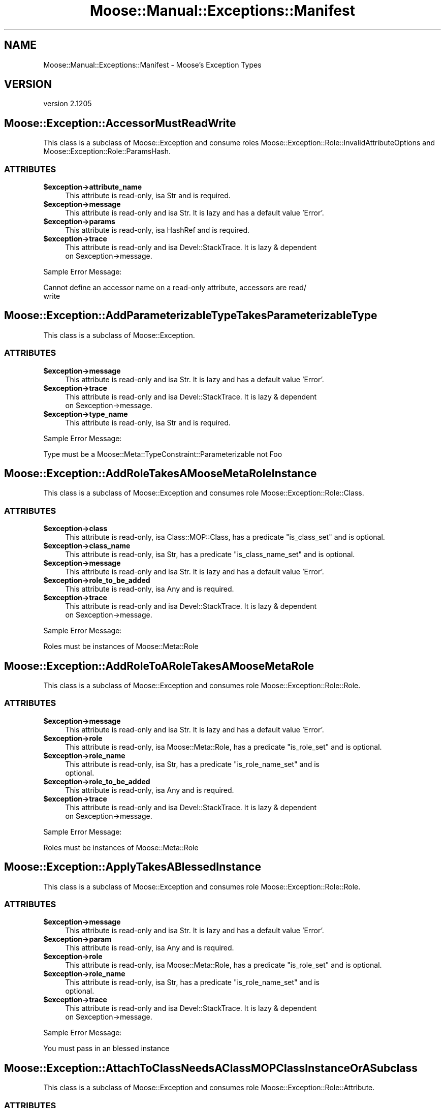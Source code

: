 .\" Automatically generated by Pod::Man 2.25 (Pod::Simple 3.16)
.\"
.\" Standard preamble:
.\" ========================================================================
.de Sp \" Vertical space (when we can't use .PP)
.if t .sp .5v
.if n .sp
..
.de Vb \" Begin verbatim text
.ft CW
.nf
.ne \\$1
..
.de Ve \" End verbatim text
.ft R
.fi
..
.\" Set up some character translations and predefined strings.  \*(-- will
.\" give an unbreakable dash, \*(PI will give pi, \*(L" will give a left
.\" double quote, and \*(R" will give a right double quote.  \*(C+ will
.\" give a nicer C++.  Capital omega is used to do unbreakable dashes and
.\" therefore won't be available.  \*(C` and \*(C' expand to `' in nroff,
.\" nothing in troff, for use with C<>.
.tr \(*W-
.ds C+ C\v'-.1v'\h'-1p'\s-2+\h'-1p'+\s0\v'.1v'\h'-1p'
.ie n \{\
.    ds -- \(*W-
.    ds PI pi
.    if (\n(.H=4u)&(1m=24u) .ds -- \(*W\h'-12u'\(*W\h'-12u'-\" diablo 10 pitch
.    if (\n(.H=4u)&(1m=20u) .ds -- \(*W\h'-12u'\(*W\h'-8u'-\"  diablo 12 pitch
.    ds L" ""
.    ds R" ""
.    ds C` ""
.    ds C' ""
'br\}
.el\{\
.    ds -- \|\(em\|
.    ds PI \(*p
.    ds L" ``
.    ds R" ''
'br\}
.\"
.\" Escape single quotes in literal strings from groff's Unicode transform.
.ie \n(.g .ds Aq \(aq
.el       .ds Aq '
.\"
.\" If the F register is turned on, we'll generate index entries on stderr for
.\" titles (.TH), headers (.SH), subsections (.SS), items (.Ip), and index
.\" entries marked with X<> in POD.  Of course, you'll have to process the
.\" output yourself in some meaningful fashion.
.ie \nF \{\
.    de IX
.    tm Index:\\$1\t\\n%\t"\\$2"
..
.    nr % 0
.    rr F
.\}
.el \{\
.    de IX
..
.\}
.\"
.\" Accent mark definitions (@(#)ms.acc 1.5 88/02/08 SMI; from UCB 4.2).
.\" Fear.  Run.  Save yourself.  No user-serviceable parts.
.    \" fudge factors for nroff and troff
.if n \{\
.    ds #H 0
.    ds #V .8m
.    ds #F .3m
.    ds #[ \f1
.    ds #] \fP
.\}
.if t \{\
.    ds #H ((1u-(\\\\n(.fu%2u))*.13m)
.    ds #V .6m
.    ds #F 0
.    ds #[ \&
.    ds #] \&
.\}
.    \" simple accents for nroff and troff
.if n \{\
.    ds ' \&
.    ds ` \&
.    ds ^ \&
.    ds , \&
.    ds ~ ~
.    ds /
.\}
.if t \{\
.    ds ' \\k:\h'-(\\n(.wu*8/10-\*(#H)'\'\h"|\\n:u"
.    ds ` \\k:\h'-(\\n(.wu*8/10-\*(#H)'\`\h'|\\n:u'
.    ds ^ \\k:\h'-(\\n(.wu*10/11-\*(#H)'^\h'|\\n:u'
.    ds , \\k:\h'-(\\n(.wu*8/10)',\h'|\\n:u'
.    ds ~ \\k:\h'-(\\n(.wu-\*(#H-.1m)'~\h'|\\n:u'
.    ds / \\k:\h'-(\\n(.wu*8/10-\*(#H)'\z\(sl\h'|\\n:u'
.\}
.    \" troff and (daisy-wheel) nroff accents
.ds : \\k:\h'-(\\n(.wu*8/10-\*(#H+.1m+\*(#F)'\v'-\*(#V'\z.\h'.2m+\*(#F'.\h'|\\n:u'\v'\*(#V'
.ds 8 \h'\*(#H'\(*b\h'-\*(#H'
.ds o \\k:\h'-(\\n(.wu+\w'\(de'u-\*(#H)/2u'\v'-.3n'\*(#[\z\(de\v'.3n'\h'|\\n:u'\*(#]
.ds d- \h'\*(#H'\(pd\h'-\w'~'u'\v'-.25m'\f2\(hy\fP\v'.25m'\h'-\*(#H'
.ds D- D\\k:\h'-\w'D'u'\v'-.11m'\z\(hy\v'.11m'\h'|\\n:u'
.ds th \*(#[\v'.3m'\s+1I\s-1\v'-.3m'\h'-(\w'I'u*2/3)'\s-1o\s+1\*(#]
.ds Th \*(#[\s+2I\s-2\h'-\w'I'u*3/5'\v'-.3m'o\v'.3m'\*(#]
.ds ae a\h'-(\w'a'u*4/10)'e
.ds Ae A\h'-(\w'A'u*4/10)'E
.    \" corrections for vroff
.if v .ds ~ \\k:\h'-(\\n(.wu*9/10-\*(#H)'\s-2\u~\d\s+2\h'|\\n:u'
.if v .ds ^ \\k:\h'-(\\n(.wu*10/11-\*(#H)'\v'-.4m'^\v'.4m'\h'|\\n:u'
.    \" for low resolution devices (crt and lpr)
.if \n(.H>23 .if \n(.V>19 \
\{\
.    ds : e
.    ds 8 ss
.    ds o a
.    ds d- d\h'-1'\(ga
.    ds D- D\h'-1'\(hy
.    ds th \o'bp'
.    ds Th \o'LP'
.    ds ae ae
.    ds Ae AE
.\}
.rm #[ #] #H #V #F C
.\" ========================================================================
.\"
.IX Title "Moose::Manual::Exceptions::Manifest 3"
.TH Moose::Manual::Exceptions::Manifest 3 "2014-04-16" "perl v5.14.2" "User Contributed Perl Documentation"
.\" For nroff, turn off justification.  Always turn off hyphenation; it makes
.\" way too many mistakes in technical documents.
.if n .ad l
.nh
.SH "NAME"
Moose::Manual::Exceptions::Manifest \- Moose's Exception Types
.SH "VERSION"
.IX Header "VERSION"
version 2.1205
.SH "Moose::Exception::AccessorMustReadWrite"
.IX Header "Moose::Exception::AccessorMustReadWrite"
This class is a subclass of Moose::Exception and consume roles
Moose::Exception::Role::InvalidAttributeOptions and
Moose::Exception::Role::ParamsHash.
.SS "\s-1ATTRIBUTES\s0"
.IX Subsection "ATTRIBUTES"
.ie n .IP "\fB\fB$exception\fB\->attribute_name\fR" 4
.el .IP "\fB\f(CB$exception\fB\->attribute_name\fR" 4
.IX Item "$exception->attribute_name"
This attribute is read-only, isa Str and is required.
.ie n .IP "\fB\fB$exception\fB\->message\fR" 4
.el .IP "\fB\f(CB$exception\fB\->message\fR" 4
.IX Item "$exception->message"
This attribute is read-only and isa Str. It is lazy and has a default value
\&'Error'.
.ie n .IP "\fB\fB$exception\fB\->params\fR" 4
.el .IP "\fB\f(CB$exception\fB\->params\fR" 4
.IX Item "$exception->params"
This attribute is read-only, isa HashRef and is required.
.ie n .IP "\fB\fB$exception\fB\->trace\fR" 4
.el .IP "\fB\f(CB$exception\fB\->trace\fR" 4
.IX Item "$exception->trace"
This attribute is read-only and isa Devel::StackTrace. It is lazy & dependent
 on \f(CW$exception\fR\->message.
.PP
Sample Error Message:
.IX Subsection "Sample Error Message:"
.PP
.Vb 2
\&    Cannot define an accessor name on a read\-only attribute, accessors are read/
\&write
.Ve
.SH "Moose::Exception::AddParameterizableTypeTakesParameterizableType"
.IX Header "Moose::Exception::AddParameterizableTypeTakesParameterizableType"
This class is a subclass of Moose::Exception.
.SS "\s-1ATTRIBUTES\s0"
.IX Subsection "ATTRIBUTES"
.ie n .IP "\fB\fB$exception\fB\->message\fR" 4
.el .IP "\fB\f(CB$exception\fB\->message\fR" 4
.IX Item "$exception->message"
This attribute is read-only and isa Str. It is lazy and has a default value
\&'Error'.
.ie n .IP "\fB\fB$exception\fB\->trace\fR" 4
.el .IP "\fB\f(CB$exception\fB\->trace\fR" 4
.IX Item "$exception->trace"
This attribute is read-only and isa Devel::StackTrace. It is lazy & dependent
 on \f(CW$exception\fR\->message.
.ie n .IP "\fB\fB$exception\fB\->type_name\fR" 4
.el .IP "\fB\f(CB$exception\fB\->type_name\fR" 4
.IX Item "$exception->type_name"
This attribute is read-only, isa Str and is required.
.PP
Sample Error Message:
.IX Subsection "Sample Error Message:"
.PP
.Vb 1
\&    Type must be a Moose::Meta::TypeConstraint::Parameterizable not Foo
.Ve
.SH "Moose::Exception::AddRoleTakesAMooseMetaRoleInstance"
.IX Header "Moose::Exception::AddRoleTakesAMooseMetaRoleInstance"
This class is a subclass of Moose::Exception and consumes role
Moose::Exception::Role::Class.
.SS "\s-1ATTRIBUTES\s0"
.IX Subsection "ATTRIBUTES"
.ie n .IP "\fB\fB$exception\fB\->class\fR" 4
.el .IP "\fB\f(CB$exception\fB\->class\fR" 4
.IX Item "$exception->class"
This attribute is read-only, isa Class::MOP::Class, has a predicate
\&\f(CW\*(C`is_class_set\*(C'\fR and is optional.
.ie n .IP "\fB\fB$exception\fB\->class_name\fR" 4
.el .IP "\fB\f(CB$exception\fB\->class_name\fR" 4
.IX Item "$exception->class_name"
This attribute is read-only, isa Str, has a predicate \f(CW\*(C`is_class_name_set\*(C'\fR and
is optional.
.ie n .IP "\fB\fB$exception\fB\->message\fR" 4
.el .IP "\fB\f(CB$exception\fB\->message\fR" 4
.IX Item "$exception->message"
This attribute is read-only and isa Str. It is lazy and has a default value
\&'Error'.
.ie n .IP "\fB\fB$exception\fB\->role_to_be_added\fR" 4
.el .IP "\fB\f(CB$exception\fB\->role_to_be_added\fR" 4
.IX Item "$exception->role_to_be_added"
This attribute is read-only, isa Any and is required.
.ie n .IP "\fB\fB$exception\fB\->trace\fR" 4
.el .IP "\fB\f(CB$exception\fB\->trace\fR" 4
.IX Item "$exception->trace"
This attribute is read-only and isa Devel::StackTrace. It is lazy & dependent
 on \f(CW$exception\fR\->message.
.PP
Sample Error Message:
.IX Subsection "Sample Error Message:"
.PP
.Vb 1
\&    Roles must be instances of Moose::Meta::Role
.Ve
.SH "Moose::Exception::AddRoleToARoleTakesAMooseMetaRole"
.IX Header "Moose::Exception::AddRoleToARoleTakesAMooseMetaRole"
This class is a subclass of Moose::Exception and consumes role
Moose::Exception::Role::Role.
.SS "\s-1ATTRIBUTES\s0"
.IX Subsection "ATTRIBUTES"
.ie n .IP "\fB\fB$exception\fB\->message\fR" 4
.el .IP "\fB\f(CB$exception\fB\->message\fR" 4
.IX Item "$exception->message"
This attribute is read-only and isa Str. It is lazy and has a default value
\&'Error'.
.ie n .IP "\fB\fB$exception\fB\->role\fR" 4
.el .IP "\fB\f(CB$exception\fB\->role\fR" 4
.IX Item "$exception->role"
This attribute is read-only, isa Moose::Meta::Role, has a predicate
\&\f(CW\*(C`is_role_set\*(C'\fR and is optional.
.ie n .IP "\fB\fB$exception\fB\->role_name\fR" 4
.el .IP "\fB\f(CB$exception\fB\->role_name\fR" 4
.IX Item "$exception->role_name"
This attribute is read-only, isa Str, has a predicate \f(CW\*(C`is_role_name_set\*(C'\fR and is
 optional.
.ie n .IP "\fB\fB$exception\fB\->role_to_be_added\fR" 4
.el .IP "\fB\f(CB$exception\fB\->role_to_be_added\fR" 4
.IX Item "$exception->role_to_be_added"
This attribute is read-only, isa Any and is required.
.ie n .IP "\fB\fB$exception\fB\->trace\fR" 4
.el .IP "\fB\f(CB$exception\fB\->trace\fR" 4
.IX Item "$exception->trace"
This attribute is read-only and isa Devel::StackTrace. It is lazy & dependent
 on \f(CW$exception\fR\->message.
.PP
Sample Error Message:
.IX Subsection "Sample Error Message:"
.PP
.Vb 1
\&    Roles must be instances of Moose::Meta::Role
.Ve
.SH "Moose::Exception::ApplyTakesABlessedInstance"
.IX Header "Moose::Exception::ApplyTakesABlessedInstance"
This class is a subclass of Moose::Exception and consumes role
Moose::Exception::Role::Role.
.SS "\s-1ATTRIBUTES\s0"
.IX Subsection "ATTRIBUTES"
.ie n .IP "\fB\fB$exception\fB\->message\fR" 4
.el .IP "\fB\f(CB$exception\fB\->message\fR" 4
.IX Item "$exception->message"
This attribute is read-only and isa Str. It is lazy and has a default value
\&'Error'.
.ie n .IP "\fB\fB$exception\fB\->param\fR" 4
.el .IP "\fB\f(CB$exception\fB\->param\fR" 4
.IX Item "$exception->param"
This attribute is read-only, isa Any and is required.
.ie n .IP "\fB\fB$exception\fB\->role\fR" 4
.el .IP "\fB\f(CB$exception\fB\->role\fR" 4
.IX Item "$exception->role"
This attribute is read-only, isa Moose::Meta::Role, has a predicate
\&\f(CW\*(C`is_role_set\*(C'\fR and is optional.
.ie n .IP "\fB\fB$exception\fB\->role_name\fR" 4
.el .IP "\fB\f(CB$exception\fB\->role_name\fR" 4
.IX Item "$exception->role_name"
This attribute is read-only, isa Str, has a predicate \f(CW\*(C`is_role_name_set\*(C'\fR and is
 optional.
.ie n .IP "\fB\fB$exception\fB\->trace\fR" 4
.el .IP "\fB\f(CB$exception\fB\->trace\fR" 4
.IX Item "$exception->trace"
This attribute is read-only and isa Devel::StackTrace. It is lazy & dependent
 on \f(CW$exception\fR\->message.
.PP
Sample Error Message:
.IX Subsection "Sample Error Message:"
.PP
.Vb 1
\&    You must pass in an blessed instance
.Ve
.SH "Moose::Exception::AttachToClassNeedsAClassMOPClassInstanceOrASubclass"
.IX Header "Moose::Exception::AttachToClassNeedsAClassMOPClassInstanceOrASubclass"
This class is a subclass of Moose::Exception and consumes role
Moose::Exception::Role::Attribute.
.SS "\s-1ATTRIBUTES\s0"
.IX Subsection "ATTRIBUTES"
.ie n .IP "\fB\fB$exception\fB\->attribute\fR" 4
.el .IP "\fB\f(CB$exception\fB\->attribute\fR" 4
.IX Item "$exception->attribute"
This attribute is read-only, isa Class::MOP::Attribute, has a predicate
\&\f(CW\*(C`is_attribute_set\*(C'\fR and is optional.
.ie n .IP "\fB\fB$exception\fB\->class\fR" 4
.el .IP "\fB\f(CB$exception\fB\->class\fR" 4
.IX Item "$exception->class"
This attribute is read-only, isa Any and is required.
.ie n .IP "\fB\fB$exception\fB\->message\fR" 4
.el .IP "\fB\f(CB$exception\fB\->message\fR" 4
.IX Item "$exception->message"
This attribute is read-only and isa Str. It is lazy and has a default value
\&'Error'.
.ie n .IP "\fB\fB$exception\fB\->trace\fR" 4
.el .IP "\fB\f(CB$exception\fB\->trace\fR" 4
.IX Item "$exception->trace"
This attribute is read-only and isa Devel::StackTrace. It is lazy & dependent
 on \f(CW$exception\fR\->message.
.PP
Sample Error Message:
.IX Subsection "Sample Error Message:"
.PP
.Vb 1
\&    You must pass a Class::MOP::Class instance (or a subclass)
.Ve
.SH "Moose::Exception::AttributeConflictInRoles"
.IX Header "Moose::Exception::AttributeConflictInRoles"
This class is a subclass of Moose::Exception and consumes role
Moose::Exception::Role::Role.
.SS "\s-1ATTRIBUTES\s0"
.IX Subsection "ATTRIBUTES"
.ie n .IP "\fB\fB$exception\fB\->attribute_name\fR" 4
.el .IP "\fB\f(CB$exception\fB\->attribute_name\fR" 4
.IX Item "$exception->attribute_name"
This attribute is read-only, isa Str and is required.
.ie n .IP "\fB\fB$exception\fB\->message\fR" 4
.el .IP "\fB\f(CB$exception\fB\->message\fR" 4
.IX Item "$exception->message"
This attribute is read-only and isa Str. It is lazy and has a default value
\&'Error'.
.ie n .IP "\fB\fB$exception\fB\->role\fR" 4
.el .IP "\fB\f(CB$exception\fB\->role\fR" 4
.IX Item "$exception->role"
This attribute is read-only, isa Moose::Meta::Role, has a predicate
\&\f(CW\*(C`is_role_set\*(C'\fR and is optional.
.ie n .IP "\fB\fB$exception\fB\->role_name\fR" 4
.el .IP "\fB\f(CB$exception\fB\->role_name\fR" 4
.IX Item "$exception->role_name"
This attribute is read-only, isa Str, has a predicate \f(CW\*(C`is_role_name_set\*(C'\fR and is
 optional.
.ie n .IP "\fB\fB$exception\fB\->second_role\fR" 4
.el .IP "\fB\f(CB$exception\fB\->second_role\fR" 4
.IX Item "$exception->second_role"
This attribute is read-only, isa Moose::Meta::Role and is required.
.ie n .IP "\fB\fB$exception\fB\->trace\fR" 4
.el .IP "\fB\f(CB$exception\fB\->trace\fR" 4
.IX Item "$exception->trace"
This attribute is read-only and isa Devel::StackTrace. It is lazy & dependent
 on \f(CW$exception\fR\->message.
.PP
Sample Error Message:
.IX Subsection "Sample Error Message:"
.PP
.Vb 3
\&    Role \*(AqFoo4\*(Aq has encountered an attribute conflict while being composed into
\&\*(AqBar4\*(Aq. This is a fatal error and cannot be disambiguated. The conflicting
\&attribute is named \*(Aqfoo\*(Aq.
.Ve
.SH "Moose::Exception::AttributeConflictInSummation"
.IX Header "Moose::Exception::AttributeConflictInSummation"
This class is a subclass of Moose::Exception and consume roles
Moose::Exception::Role::AttributeName, Moose::Exception::Role::Role.
.SS "\s-1ATTRIBUTES\s0"
.IX Subsection "ATTRIBUTES"
.ie n .IP "\fB\fB$exception\fB\->attribute_name\fR" 4
.el .IP "\fB\f(CB$exception\fB\->attribute_name\fR" 4
.IX Item "$exception->attribute_name"
This attribute is read-only, isa Str and is required.
.ie n .IP "\fB\fB$exception\fB\->message\fR" 4
.el .IP "\fB\f(CB$exception\fB\->message\fR" 4
.IX Item "$exception->message"
This attribute is read-only and isa Str. It is lazy and has a default value
\&'Error'.
.ie n .IP "\fB\fB$exception\fB\->role\fR" 4
.el .IP "\fB\f(CB$exception\fB\->role\fR" 4
.IX Item "$exception->role"
This attribute is read-only, isa Moose::Meta::Role, has a predicate
\&\f(CW\*(C`is_role_set\*(C'\fR and is optional.
.ie n .IP "\fB\fB$exception\fB\->role_name\fR" 4
.el .IP "\fB\f(CB$exception\fB\->role_name\fR" 4
.IX Item "$exception->role_name"
This attribute is read-only, isa Str, has a predicate \f(CW\*(C`is_role_name_set\*(C'\fR and is
 optional.
.ie n .IP "\fB\fB$exception\fB\->second_role\fR" 4
.el .IP "\fB\f(CB$exception\fB\->second_role\fR" 4
.IX Item "$exception->second_role"
This attribute is read-only, isa Moose::Meta::Role and is required.
.ie n .IP "\fB\fB$exception\fB\->trace\fR" 4
.el .IP "\fB\f(CB$exception\fB\->trace\fR" 4
.IX Item "$exception->trace"
This attribute is read-only and isa Devel::StackTrace. It is lazy & dependent
 on \f(CW$exception\fR\->message.
.PP
Sample Error Message:
.IX Subsection "Sample Error Message:"
.PP
.Vb 3
\&    We have encountered an attribute conflict with \*(Aqfoo\*(Aq during role composition
\&.  This attribute is defined in both Foo2 and Bar2. This is a fatal error and
\&cannot be disambiguated.
.Ve
.SH "Moose::Exception::AttributeExtensionIsNotSupportedInRoles"
.IX Header "Moose::Exception::AttributeExtensionIsNotSupportedInRoles"
This class is a subclass of Moose::Exception and consumes role
Moose::Exception::Role::Role.
.SS "\s-1ATTRIBUTES\s0"
.IX Subsection "ATTRIBUTES"
.ie n .IP "\fB\fB$exception\fB\->attribute_name\fR" 4
.el .IP "\fB\f(CB$exception\fB\->attribute_name\fR" 4
.IX Item "$exception->attribute_name"
This attribute is read-only, isa Str and is required.
.ie n .IP "\fB\fB$exception\fB\->message\fR" 4
.el .IP "\fB\f(CB$exception\fB\->message\fR" 4
.IX Item "$exception->message"
This attribute is read-only and isa Str. It is lazy and has a default value
\&'Error'.
.ie n .IP "\fB\fB$exception\fB\->role\fR" 4
.el .IP "\fB\f(CB$exception\fB\->role\fR" 4
.IX Item "$exception->role"
This attribute is read-only, isa Moose::Meta::Role, has a predicate
\&\f(CW\*(C`is_role_set\*(C'\fR and is optional.
.ie n .IP "\fB\fB$exception\fB\->role_name\fR" 4
.el .IP "\fB\f(CB$exception\fB\->role_name\fR" 4
.IX Item "$exception->role_name"
This attribute is read-only, isa Str, has a predicate \f(CW\*(C`is_role_name_set\*(C'\fR and is
 optional.
.ie n .IP "\fB\fB$exception\fB\->trace\fR" 4
.el .IP "\fB\f(CB$exception\fB\->trace\fR" 4
.IX Item "$exception->trace"
This attribute is read-only and isa Devel::StackTrace. It is lazy & dependent
 on \f(CW$exception\fR\->message.
.PP
Sample Error Message:
.IX Subsection "Sample Error Message:"
.PP
.Vb 1
\&    has \*(Aq+attr\*(Aq is not supported in roles
.Ve
.SH "Moose::Exception::AttributeIsRequired"
.IX Header "Moose::Exception::AttributeIsRequired"
This class is a subclass of Moose::Exception and consumes role
Moose::Exception::Role::Class.
.SS "\s-1ATTRIBUTES\s0"
.IX Subsection "ATTRIBUTES"
.ie n .IP "\fB\fB$exception\fB\->attribute\fR" 4
.el .IP "\fB\f(CB$exception\fB\->attribute\fR" 4
.IX Item "$exception->attribute"
This attribute is read-only, isa Class::MOP::Attribute, has a predicate
\&\f(CW\*(C`has_attribute\*(C'\fR and is optional.
.ie n .IP "\fB\fB$exception\fB\->attribute_name\fR" 4
.el .IP "\fB\f(CB$exception\fB\->attribute_name\fR" 4
.IX Item "$exception->attribute_name"
This attribute is read-only, isa Str, has a predicate \f(CW\*(C`has_attribute_name\*(C'\fR and
is optional.
.ie n .IP "\fB\fB$exception\fB\->class\fR" 4
.el .IP "\fB\f(CB$exception\fB\->class\fR" 4
.IX Item "$exception->class"
This attribute is read-only, isa Class::MOP::Class, has a predicate
\&\f(CW\*(C`is_class_set\*(C'\fR and is optional.
.ie n .IP "\fB\fB$exception\fB\->class_name\fR" 4
.el .IP "\fB\f(CB$exception\fB\->class_name\fR" 4
.IX Item "$exception->class_name"
This attribute is read-only, isa Str, has a predicate \f(CW\*(C`is_class_name_set\*(C'\fR and
is optional.
.ie n .IP "\fB\fB$exception\fB\->message\fR" 4
.el .IP "\fB\f(CB$exception\fB\->message\fR" 4
.IX Item "$exception->message"
This attribute is read-only and isa Str. It is lazy and has a default value
\&'Error'.
.ie n .IP "\fB\fB$exception\fB\->params\fR" 4
.el .IP "\fB\f(CB$exception\fB\->params\fR" 4
.IX Item "$exception->params"
This attribute is read-only, isa HashRef, has a predicate \f(CW\*(C`has_params\*(C'\fR and is
optional.
.ie n .IP "\fB\fB$exception\fB\->trace\fR" 4
.el .IP "\fB\f(CB$exception\fB\->trace\fR" 4
.IX Item "$exception->trace"
This attribute is read-only and isa Devel::StackTrace. It is lazy & dependent
 on \f(CW$exception\fR\->message.
.PP
Sample Error Messages:
.IX Subsection "Sample Error Messages:"
.PP
.Vb 5
\&    Attribute (baz) is required
\&    Attribute (bar) is required
\&    Attribute (foo_required) is required
\&    Attribute (baz) is required
\&    Attribute (foo) is required
.Ve
.SH "Moose::Exception::AttributeMustBeAnClassMOPMixinAttributeCoreOrSubclass"
.IX Header "Moose::Exception::AttributeMustBeAnClassMOPMixinAttributeCoreOrSubclass"
This class is a subclass of Moose::Exception and consumes role
Moose::Exception::Role::Class.
.SS "\s-1ATTRIBUTES\s0"
.IX Subsection "ATTRIBUTES"
.ie n .IP "\fB\fB$exception\fB\->attribute\fR" 4
.el .IP "\fB\f(CB$exception\fB\->attribute\fR" 4
.IX Item "$exception->attribute"
This attribute is read-only, isa Any and is required.
.ie n .IP "\fB\fB$exception\fB\->class\fR" 4
.el .IP "\fB\f(CB$exception\fB\->class\fR" 4
.IX Item "$exception->class"
This attribute is read-only, isa Class::MOP::Class, has a predicate
\&\f(CW\*(C`is_class_set\*(C'\fR and is optional.
.ie n .IP "\fB\fB$exception\fB\->class_name\fR" 4
.el .IP "\fB\f(CB$exception\fB\->class_name\fR" 4
.IX Item "$exception->class_name"
This attribute is read-only, isa Str, has a predicate \f(CW\*(C`is_class_name_set\*(C'\fR and
is optional.
.ie n .IP "\fB\fB$exception\fB\->message\fR" 4
.el .IP "\fB\f(CB$exception\fB\->message\fR" 4
.IX Item "$exception->message"
This attribute is read-only and isa Str. It is lazy and has a default value
\&'Error'.
.ie n .IP "\fB\fB$exception\fB\->trace\fR" 4
.el .IP "\fB\f(CB$exception\fB\->trace\fR" 4
.IX Item "$exception->trace"
This attribute is read-only and isa Devel::StackTrace. It is lazy & dependent
 on \f(CW$exception\fR\->message.
.PP
Sample Error Message:
.IX Subsection "Sample Error Message:"
.PP
.Vb 2
\&    Your attribute must be an instance of Class::MOP::Mixin::AttributeCore (or a
\& subclass)
.Ve
.SH "Moose::Exception::AttributeNamesDoNotMatch"
.IX Header "Moose::Exception::AttributeNamesDoNotMatch"
This class is a subclass of Moose::Exception.
.SS "\s-1ATTRIBUTES\s0"
.IX Subsection "ATTRIBUTES"
.ie n .IP "\fB\fB$exception\fB\->attribute\fR" 4
.el .IP "\fB\f(CB$exception\fB\->attribute\fR" 4
.IX Item "$exception->attribute"
This attribute is read-only, isa Class::MOP::Attribute and is required.
.ie n .IP "\fB\fB$exception\fB\->attribute_name\fR" 4
.el .IP "\fB\f(CB$exception\fB\->attribute_name\fR" 4
.IX Item "$exception->attribute_name"
This attribute is read-only, isa Str and is required.
.ie n .IP "\fB\fB$exception\fB\->message\fR" 4
.el .IP "\fB\f(CB$exception\fB\->message\fR" 4
.IX Item "$exception->message"
This attribute is read-only and isa Str. It is lazy and has a default value
\&'Error'.
.ie n .IP "\fB\fB$exception\fB\->trace\fR" 4
.el .IP "\fB\f(CB$exception\fB\->trace\fR" 4
.IX Item "$exception->trace"
This attribute is read-only and isa Devel::StackTrace. It is lazy & dependent
 on \f(CW$exception\fR\->message.
.PP
Sample Error Messages:
.IX Subsection "Sample Error Messages:"
.PP
.Vb 2
\&    attribute_name (foo1) does not match attribute\->name (foo)
\&    attribute_name (foo) does not match attribute\->name (bar)
.Ve
.SH "Moose::Exception::AttributeValueIsNotAnObject"
.IX Header "Moose::Exception::AttributeValueIsNotAnObject"
This class is a subclass of Moose::Exception and consume roles
Moose::Exception::Role::Attribute, Moose::Exception::Role::Instance.
.SS "\s-1ATTRIBUTES\s0"
.IX Subsection "ATTRIBUTES"
.ie n .IP "\fB\fB$exception\fB\->attribute\fR" 4
.el .IP "\fB\f(CB$exception\fB\->attribute\fR" 4
.IX Item "$exception->attribute"
This attribute is read-only, isa Class::MOP::Attribute, has a predicate
\&\f(CW\*(C`is_attribute_set\*(C'\fR and is optional.
.ie n .IP "\fB\fB$exception\fB\->given_value\fR" 4
.el .IP "\fB\f(CB$exception\fB\->given_value\fR" 4
.IX Item "$exception->given_value"
This attribute is read-only, isa Any and is required.
.ie n .IP "\fB\fB$exception\fB\->instance\fR" 4
.el .IP "\fB\f(CB$exception\fB\->instance\fR" 4
.IX Item "$exception->instance"
This attribute is read-only, isa Object and is required.
.ie n .IP "\fB\fB$exception\fB\->message\fR" 4
.el .IP "\fB\f(CB$exception\fB\->message\fR" 4
.IX Item "$exception->message"
This attribute is read-only and isa Str. It is lazy and has a default value
\&'Error'.
.ie n .IP "\fB\fB$exception\fB\->method\fR" 4
.el .IP "\fB\f(CB$exception\fB\->method\fR" 4
.IX Item "$exception->method"
This attribute is read-only, isa Moose::Meta::Method::Delegation and is
required.
.ie n .IP "\fB\fB$exception\fB\->trace\fR" 4
.el .IP "\fB\f(CB$exception\fB\->trace\fR" 4
.IX Item "$exception->trace"
This attribute is read-only and isa Devel::StackTrace. It is lazy & dependent
 on \f(CW$exception\fR\->message.
.PP
Sample Error Message:
.IX Subsection "Sample Error Message:"
.PP
.Vb 2
\&    Cannot delegate get_count to count because the value of foo is not an object
\& (got \*(AqARRAY(0x223f578)\*(Aq)
.Ve
.SH "Moose::Exception::AttributeValueIsNotDefined"
.IX Header "Moose::Exception::AttributeValueIsNotDefined"
This class is a subclass of Moose::Exception and consume roles
Moose::Exception::Role::Attribute, Moose::Exception::Role::Instance.
.SS "\s-1ATTRIBUTES\s0"
.IX Subsection "ATTRIBUTES"
.ie n .IP "\fB\fB$exception\fB\->attribute\fR" 4
.el .IP "\fB\f(CB$exception\fB\->attribute\fR" 4
.IX Item "$exception->attribute"
This attribute is read-only, isa Class::MOP::Attribute, has a predicate
\&\f(CW\*(C`is_attribute_set\*(C'\fR and is optional.
.ie n .IP "\fB\fB$exception\fB\->instance\fR" 4
.el .IP "\fB\f(CB$exception\fB\->instance\fR" 4
.IX Item "$exception->instance"
This attribute is read-only, isa Object and is required.
.ie n .IP "\fB\fB$exception\fB\->message\fR" 4
.el .IP "\fB\f(CB$exception\fB\->message\fR" 4
.IX Item "$exception->message"
This attribute is read-only and isa Str. It is lazy and has a default value
\&'Error'.
.ie n .IP "\fB\fB$exception\fB\->method\fR" 4
.el .IP "\fB\f(CB$exception\fB\->method\fR" 4
.IX Item "$exception->method"
This attribute is read-only, isa Moose::Meta::Method::Delegation and is
required.
.ie n .IP "\fB\fB$exception\fB\->trace\fR" 4
.el .IP "\fB\f(CB$exception\fB\->trace\fR" 4
.IX Item "$exception->trace"
This attribute is read-only and isa Devel::StackTrace. It is lazy & dependent
 on \f(CW$exception\fR\->message.
.PP
Sample Error Message:
.IX Subsection "Sample Error Message:"
.PP
.Vb 1
\&    Cannot delegate get_count to count because the value of foo is not defined
.Ve
.SH "Moose::Exception::AutoDeRefNeedsArrayRefOrHashRef"
.IX Header "Moose::Exception::AutoDeRefNeedsArrayRefOrHashRef"
This class is a subclass of Moose::Exception and consume roles
Moose::Exception::Role::InvalidAttributeOptions and
Moose::Exception::Role::ParamsHash.
.SS "\s-1ATTRIBUTES\s0"
.IX Subsection "ATTRIBUTES"
.ie n .IP "\fB\fB$exception\fB\->attribute_name\fR" 4
.el .IP "\fB\f(CB$exception\fB\->attribute_name\fR" 4
.IX Item "$exception->attribute_name"
This attribute is read-only, isa Str and is required.
.ie n .IP "\fB\fB$exception\fB\->message\fR" 4
.el .IP "\fB\f(CB$exception\fB\->message\fR" 4
.IX Item "$exception->message"
This attribute is read-only and isa Str. It is lazy and has a default value
\&'Error'.
.ie n .IP "\fB\fB$exception\fB\->params\fR" 4
.el .IP "\fB\f(CB$exception\fB\->params\fR" 4
.IX Item "$exception->params"
This attribute is read-only, isa HashRef and is required.
.ie n .IP "\fB\fB$exception\fB\->trace\fR" 4
.el .IP "\fB\f(CB$exception\fB\->trace\fR" 4
.IX Item "$exception->trace"
This attribute is read-only and isa Devel::StackTrace. It is lazy & dependent
 on \f(CW$exception\fR\->message.
.PP
Sample Error Message:
.IX Subsection "Sample Error Message:"
.PP
.Vb 2
\&    You cannot auto\-dereference anything other than a ArrayRef or HashRef on
\&attribute (bar)
.Ve
.SH "Moose::Exception::BadOptionFormat"
.IX Header "Moose::Exception::BadOptionFormat"
This class is a subclass of Moose::Exception and consumes role
Moose::Exception::Role::Attribute.
.SS "\s-1ATTRIBUTES\s0"
.IX Subsection "ATTRIBUTES"
.ie n .IP "\fB\fB$exception\fB\->attribute\fR" 4
.el .IP "\fB\f(CB$exception\fB\->attribute\fR" 4
.IX Item "$exception->attribute"
This attribute is read-only, isa Class::MOP::Attribute, has a predicate
\&\f(CW\*(C`is_attribute_set\*(C'\fR and is optional.
.ie n .IP "\fB\fB$exception\fB\->message\fR" 4
.el .IP "\fB\f(CB$exception\fB\->message\fR" 4
.IX Item "$exception->message"
This attribute is read-only and isa Str. It is lazy and has a default value
\&'Error'.
.ie n .IP "\fB\fB$exception\fB\->option_name\fR" 4
.el .IP "\fB\f(CB$exception\fB\->option_name\fR" 4
.IX Item "$exception->option_name"
This attribute is read-only, isa Str and is required.
.ie n .IP "\fB\fB$exception\fB\->option_value\fR" 4
.el .IP "\fB\f(CB$exception\fB\->option_value\fR" 4
.IX Item "$exception->option_value"
This attribute is read-only, isa Any and is required.
.ie n .IP "\fB\fB$exception\fB\->trace\fR" 4
.el .IP "\fB\f(CB$exception\fB\->trace\fR" 4
.IX Item "$exception->trace"
This attribute is read-only and isa Devel::StackTrace. It is lazy & dependent
 on \f(CW$exception\fR\->message.
.PP
Sample Error Message:
.IX Subsection "Sample Error Message:"
.PP
.Vb 1
\&    bad accessor/reader/writer/predicate/clearer format, must be a HASH ref
.Ve
.SH "Moose::Exception::BothBuilderAndDefaultAreNotAllowed"
.IX Header "Moose::Exception::BothBuilderAndDefaultAreNotAllowed"
This class is a subclass of Moose::Exception and consumes role
Moose::Exception::Role::ParamsHash.
.SS "\s-1ATTRIBUTES\s0"
.IX Subsection "ATTRIBUTES"
.ie n .IP "\fB\fB$exception\fB\->class\fR" 4
.el .IP "\fB\f(CB$exception\fB\->class\fR" 4
.IX Item "$exception->class"
This attribute is read-only, isa Str and is required.
.ie n .IP "\fB\fB$exception\fB\->message\fR" 4
.el .IP "\fB\f(CB$exception\fB\->message\fR" 4
.IX Item "$exception->message"
This attribute is read-only and isa Str. It is lazy and has a default value
\&'Error'.
.ie n .IP "\fB\fB$exception\fB\->params\fR" 4
.el .IP "\fB\f(CB$exception\fB\->params\fR" 4
.IX Item "$exception->params"
This attribute is read-only, isa HashRef and is required.
.ie n .IP "\fB\fB$exception\fB\->trace\fR" 4
.el .IP "\fB\f(CB$exception\fB\->trace\fR" 4
.IX Item "$exception->trace"
This attribute is read-only and isa Devel::StackTrace. It is lazy & dependent
 on \f(CW$exception\fR\->message.
.PP
Sample Error Message:
.IX Subsection "Sample Error Message:"
.PP
.Vb 1
\&    Setting both default and builder is not allowed.
.Ve
.SH "Moose::Exception::BuilderDoesNotExist"
.IX Header "Moose::Exception::BuilderDoesNotExist"
This class is a subclass of Moose::Exception and consume roles
Moose::Exception::Role::Attribute and Moose::Exception::Role::Instance.
.SS "\s-1ATTRIBUTES\s0"
.IX Subsection "ATTRIBUTES"
.ie n .IP "\fB\fB$exception\fB\->attribute\fR" 4
.el .IP "\fB\f(CB$exception\fB\->attribute\fR" 4
.IX Item "$exception->attribute"
This attribute is read-only, isa Class::MOP::Attribute, has a predicate
\&\f(CW\*(C`is_attribute_set\*(C'\fR and is optional.
.ie n .IP "\fB\fB$exception\fB\->instance\fR" 4
.el .IP "\fB\f(CB$exception\fB\->instance\fR" 4
.IX Item "$exception->instance"
This attribute is read-only, isa Object and is required.
.ie n .IP "\fB\fB$exception\fB\->message\fR" 4
.el .IP "\fB\f(CB$exception\fB\->message\fR" 4
.IX Item "$exception->message"
This attribute is read-only and isa Str. It is lazy and has a default value
\&'Error'.
.ie n .IP "\fB\fB$exception\fB\->trace\fR" 4
.el .IP "\fB\f(CB$exception\fB\->trace\fR" 4
.IX Item "$exception->trace"
This attribute is read-only and isa Devel::StackTrace. It is lazy & dependent
 on \f(CW$exception\fR\->message.
.PP
Sample Error Message:
.IX Subsection "Sample Error Message:"
.PP
.Vb 1
\&    Foo does not support builder method \*(Aq_build_baz\*(Aq for attribute \*(Aqbaz\*(Aq
.Ve
.SH "Moose::Exception::BuilderMethodNotSupportedForAttribute"
.IX Header "Moose::Exception::BuilderMethodNotSupportedForAttribute"
This class is a subclass of Moose::Exception and consume roles
Moose::Exception::Role::Attribute and Moose::Exception::Role::Instance.
.SS "\s-1ATTRIBUTES\s0"
.IX Subsection "ATTRIBUTES"
.ie n .IP "\fB\fB$exception\fB\->attribute\fR" 4
.el .IP "\fB\f(CB$exception\fB\->attribute\fR" 4
.IX Item "$exception->attribute"
This attribute is read-only, isa Class::MOP::Attribute, has a predicate
\&\f(CW\*(C`is_attribute_set\*(C'\fR and is optional.
.ie n .IP "\fB\fB$exception\fB\->instance\fR" 4
.el .IP "\fB\f(CB$exception\fB\->instance\fR" 4
.IX Item "$exception->instance"
This attribute is read-only, isa Object and is required.
.ie n .IP "\fB\fB$exception\fB\->message\fR" 4
.el .IP "\fB\f(CB$exception\fB\->message\fR" 4
.IX Item "$exception->message"
This attribute is read-only and isa Str. It is lazy and has a default value
\&'Error'.
.ie n .IP "\fB\fB$exception\fB\->trace\fR" 4
.el .IP "\fB\f(CB$exception\fB\->trace\fR" 4
.IX Item "$exception->trace"
This attribute is read-only and isa Devel::StackTrace. It is lazy & dependent
 on \f(CW$exception\fR\->message.
.PP
Sample Error Message:
.IX Subsection "Sample Error Message:"
.PP
.Vb 2
\&    Class::MOP::Attribute does not support builder method \*(Aqfoo\*(Aq for attribute
\&\*(Aqbar\*(Aq
.Ve
.SH "Moose::Exception::BuilderMethodNotSupportedForInlineAttribute"
.IX Header "Moose::Exception::BuilderMethodNotSupportedForInlineAttribute"
This class is a subclass of Moose::Exception and consume roles
Moose::Exception::Role::Class, Moose::Exception::Role::Instance.
.SS "\s-1ATTRIBUTES\s0"
.IX Subsection "ATTRIBUTES"
.ie n .IP "\fB\fB$exception\fB\->attribute_name\fR" 4
.el .IP "\fB\f(CB$exception\fB\->attribute_name\fR" 4
.IX Item "$exception->attribute_name"
This attribute is read-only, isa Str and is required.
.ie n .IP "\fB\fB$exception\fB\->builder\fR" 4
.el .IP "\fB\f(CB$exception\fB\->builder\fR" 4
.IX Item "$exception->builder"
This attribute is read-only, isa Str and is required.
.ie n .IP "\fB\fB$exception\fB\->class\fR" 4
.el .IP "\fB\f(CB$exception\fB\->class\fR" 4
.IX Item "$exception->class"
This attribute is read-only, isa Class::MOP::Class, has a predicate
\&\f(CW\*(C`is_class_set\*(C'\fR and is optional.
.ie n .IP "\fB\fB$exception\fB\->class_name\fR" 4
.el .IP "\fB\f(CB$exception\fB\->class_name\fR" 4
.IX Item "$exception->class_name"
This attribute is read-only, isa Str, has a predicate \f(CW\*(C`is_class_name_set\*(C'\fR and
is optional.
.ie n .IP "\fB\fB$exception\fB\->instance\fR" 4
.el .IP "\fB\f(CB$exception\fB\->instance\fR" 4
.IX Item "$exception->instance"
This attribute is read-only, isa Object and is required.
.ie n .IP "\fB\fB$exception\fB\->message\fR" 4
.el .IP "\fB\f(CB$exception\fB\->message\fR" 4
.IX Item "$exception->message"
This attribute is read-only and isa Str. It is lazy and has a default value
\&'Error'.
.ie n .IP "\fB\fB$exception\fB\->trace\fR" 4
.el .IP "\fB\f(CB$exception\fB\->trace\fR" 4
.IX Item "$exception->trace"
This attribute is read-only and isa Devel::StackTrace. It is lazy & dependent
 on \f(CW$exception\fR\->message.
.PP
Sample Error Message:
.IX Subsection "Sample Error Message:"
.PP
.Vb 2
\&    Test::LazyBuild::Attribute does not support builder method \*(Aq_build_fool\*(Aq for
\& attribute \*(Aqfool\*(Aq
.Ve
.SH "Moose::Exception::BuilderMustBeAMethodName"
.IX Header "Moose::Exception::BuilderMustBeAMethodName"
This class is a subclass of Moose::Exception and consumes role
Moose::Exception::Role::ParamsHash.
.SS "\s-1ATTRIBUTES\s0"
.IX Subsection "ATTRIBUTES"
.ie n .IP "\fB\fB$exception\fB\->class\fR" 4
.el .IP "\fB\f(CB$exception\fB\->class\fR" 4
.IX Item "$exception->class"
This attribute is read-only, isa Str and is required.
.ie n .IP "\fB\fB$exception\fB\->message\fR" 4
.el .IP "\fB\f(CB$exception\fB\->message\fR" 4
.IX Item "$exception->message"
This attribute is read-only and isa Str. It is lazy and has a default value
\&'Error'.
.ie n .IP "\fB\fB$exception\fB\->params\fR" 4
.el .IP "\fB\f(CB$exception\fB\->params\fR" 4
.IX Item "$exception->params"
This attribute is read-only, isa HashRef and is required.
.ie n .IP "\fB\fB$exception\fB\->trace\fR" 4
.el .IP "\fB\f(CB$exception\fB\->trace\fR" 4
.IX Item "$exception->trace"
This attribute is read-only and isa Devel::StackTrace. It is lazy & dependent
 on \f(CW$exception\fR\->message.
.PP
Sample Error Message:
.IX Subsection "Sample Error Message:"
.PP
.Vb 1
\&    builder must be a defined scalar value which is a method name
.Ve
.SH "Moose::Exception::CallingMethodOnAnImmutableInstance"
.IX Header "Moose::Exception::CallingMethodOnAnImmutableInstance"
This class is a subclass of Moose::Exception.
.SS "\s-1ATTRIBUTES\s0"
.IX Subsection "ATTRIBUTES"
.ie n .IP "\fB\fB$exception\fB\->message\fR" 4
.el .IP "\fB\f(CB$exception\fB\->message\fR" 4
.IX Item "$exception->message"
This attribute is read-only and isa Str. It is lazy and has a default value
\&'Error'.
.ie n .IP "\fB\fB$exception\fB\->method_name\fR" 4
.el .IP "\fB\f(CB$exception\fB\->method_name\fR" 4
.IX Item "$exception->method_name"
This attribute is read-only, isa Str and is required.
.ie n .IP "\fB\fB$exception\fB\->trace\fR" 4
.el .IP "\fB\f(CB$exception\fB\->trace\fR" 4
.IX Item "$exception->trace"
This attribute is read-only and isa Devel::StackTrace. It is lazy & dependent
 on \f(CW$exception\fR\->message.
.PP
Sample Error Message:
.IX Subsection "Sample Error Message:"
.PP
.Vb 1
\&    The \*(Aqadd_method\*(Aq method cannot be called on an immutable instance
.Ve
.SH "Moose::Exception::CallingReadOnlyMethodOnAnImmutableInstance"
.IX Header "Moose::Exception::CallingReadOnlyMethodOnAnImmutableInstance"
This class is a subclass of Moose::Exception.
.SS "\s-1ATTRIBUTES\s0"
.IX Subsection "ATTRIBUTES"
.ie n .IP "\fB\fB$exception\fB\->message\fR" 4
.el .IP "\fB\f(CB$exception\fB\->message\fR" 4
.IX Item "$exception->message"
This attribute is read-only and isa Str. It is lazy and has a default value
\&'Error'.
.ie n .IP "\fB\fB$exception\fB\->method_name\fR" 4
.el .IP "\fB\f(CB$exception\fB\->method_name\fR" 4
.IX Item "$exception->method_name"
This attribute is read-only, isa Str and is required.
.ie n .IP "\fB\fB$exception\fB\->trace\fR" 4
.el .IP "\fB\f(CB$exception\fB\->trace\fR" 4
.IX Item "$exception->trace"
This attribute is read-only and isa Devel::StackTrace. It is lazy & dependent
 on \f(CW$exception\fR\->message.
.PP
Sample Error Message:
.IX Subsection "Sample Error Message:"
.PP
.Vb 1
\&    The \*(Aqsuperclasses\*(Aq method is read\-only when called on an immutable instance
.Ve
.SH "Moose::Exception::CanExtendOnlyClasses"
.IX Header "Moose::Exception::CanExtendOnlyClasses"
This class is a subclass of Moose::Exception.
.SS "\s-1ATTRIBUTES\s0"
.IX Subsection "ATTRIBUTES"
.ie n .IP "\fB\fB$exception\fB\->message\fR" 4
.el .IP "\fB\f(CB$exception\fB\->message\fR" 4
.IX Item "$exception->message"
This attribute is read-only and isa Str. It is lazy and has a default value
\&'Error'.
.ie n .IP "\fB\fB$exception\fB\->role\fR" 4
.el .IP "\fB\f(CB$exception\fB\->role\fR" 4
.IX Item "$exception->role"
This attribute is read-only, isa Moose::Meta::Role and is required.
.ie n .IP "\fB\fB$exception\fB\->trace\fR" 4
.el .IP "\fB\f(CB$exception\fB\->trace\fR" 4
.IX Item "$exception->trace"
This attribute is read-only and isa Devel::StackTrace. It is lazy & dependent
 on \f(CW$exception\fR\->message.
.PP
Sample Error Message:
.IX Subsection "Sample Error Message:"
.PP
.Vb 1
\&    You cannot inherit from a Moose Role (Bar)
.Ve
.SH "Moose::Exception::CannotAddAdditionalTypeCoercionsToUnion"
.IX Header "Moose::Exception::CannotAddAdditionalTypeCoercionsToUnion"
This class is a subclass of Moose::Exception.
.SS "\s-1ATTRIBUTES\s0"
.IX Subsection "ATTRIBUTES"
.ie n .IP "\fB\fB$exception\fB\->message\fR" 4
.el .IP "\fB\f(CB$exception\fB\->message\fR" 4
.IX Item "$exception->message"
This attribute is read-only and isa Str. It is lazy and has a default value
\&'Error'.
.ie n .IP "\fB\fB$exception\fB\->trace\fR" 4
.el .IP "\fB\f(CB$exception\fB\->trace\fR" 4
.IX Item "$exception->trace"
This attribute is read-only and isa Devel::StackTrace. It is lazy & dependent
 on \f(CW$exception\fR\->message.
.ie n .IP "\fB\fB$exception\fB\->type_coercion_union_object\fR" 4
.el .IP "\fB\f(CB$exception\fB\->type_coercion_union_object\fR" 4
.IX Item "$exception->type_coercion_union_object"
This attribute is read-only, isa Moose::Meta::TypeCoercion::Union and is
required.
.PP
Sample Error Message:
.IX Subsection "Sample Error Message:"
.PP
.Vb 1
\&    Cannot add additional type coercions to Union types
.Ve
.SH "Moose::Exception::CannotAddAsAnAttributeToARole"
.IX Header "Moose::Exception::CannotAddAsAnAttributeToARole"
This class is a subclass of Moose::Exception and consumes role
Moose::Exception::Role::Role.
.SS "\s-1ATTRIBUTES\s0"
.IX Subsection "ATTRIBUTES"
.ie n .IP "\fB\fB$exception\fB\->attribute_class\fR" 4
.el .IP "\fB\f(CB$exception\fB\->attribute_class\fR" 4
.IX Item "$exception->attribute_class"
This attribute is read-only, isa Str and is required.
.ie n .IP "\fB\fB$exception\fB\->message\fR" 4
.el .IP "\fB\f(CB$exception\fB\->message\fR" 4
.IX Item "$exception->message"
This attribute is read-only and isa Str. It is lazy and has a default value
\&'Error'.
.ie n .IP "\fB\fB$exception\fB\->role\fR" 4
.el .IP "\fB\f(CB$exception\fB\->role\fR" 4
.IX Item "$exception->role"
This attribute is read-only, isa Moose::Meta::Role, has a predicate
\&\f(CW\*(C`is_role_set\*(C'\fR and is optional.
.ie n .IP "\fB\fB$exception\fB\->role_name\fR" 4
.el .IP "\fB\f(CB$exception\fB\->role_name\fR" 4
.IX Item "$exception->role_name"
This attribute is read-only, isa Str, has a predicate \f(CW\*(C`is_role_name_set\*(C'\fR and is
 optional.
.ie n .IP "\fB\fB$exception\fB\->trace\fR" 4
.el .IP "\fB\f(CB$exception\fB\->trace\fR" 4
.IX Item "$exception->trace"
This attribute is read-only and isa Devel::StackTrace. It is lazy & dependent
 on \f(CW$exception\fR\->message.
.PP
Sample Error Message:
.IX Subsection "Sample Error Message:"
.PP
.Vb 1
\&    Cannot add a Moose::Meta::Class as an attribute to a role
.Ve
.SH "Moose::Exception::CannotApplyBaseClassRolesToRole"
.IX Header "Moose::Exception::CannotApplyBaseClassRolesToRole"
This class is a subclass of Moose::Exception and consume roles
Moose::Exception::Role::ParamsHash and Moose::Exception::Role::Role.
.SS "\s-1ATTRIBUTES\s0"
.IX Subsection "ATTRIBUTES"
.ie n .IP "\fB\fB$exception\fB\->message\fR" 4
.el .IP "\fB\f(CB$exception\fB\->message\fR" 4
.IX Item "$exception->message"
This attribute is read-only and isa Str. It is lazy and has a default value
\&'Error'.
.ie n .IP "\fB\fB$exception\fB\->params\fR" 4
.el .IP "\fB\f(CB$exception\fB\->params\fR" 4
.IX Item "$exception->params"
This attribute is read-only, isa HashRef and is required.
.ie n .IP "\fB\fB$exception\fB\->role\fR" 4
.el .IP "\fB\f(CB$exception\fB\->role\fR" 4
.IX Item "$exception->role"
This attribute is read-only, isa Moose::Meta::Role, has a predicate
\&\f(CW\*(C`is_role_set\*(C'\fR and is optional.
.ie n .IP "\fB\fB$exception\fB\->role_name\fR" 4
.el .IP "\fB\f(CB$exception\fB\->role_name\fR" 4
.IX Item "$exception->role_name"
This attribute is read-only, isa Str, has a predicate \f(CW\*(C`is_role_name_set\*(C'\fR and is
 optional.
.ie n .IP "\fB\fB$exception\fB\->trace\fR" 4
.el .IP "\fB\f(CB$exception\fB\->trace\fR" 4
.IX Item "$exception->trace"
This attribute is read-only and isa Devel::StackTrace. It is lazy & dependent
 on \f(CW$exception\fR\->message.
.PP
Sample Error Message:
.IX Subsection "Sample Error Message:"
.PP
.Vb 1
\&    You can only apply base class roles to a Moose class, not a role.
.Ve
.SH "Moose::Exception::CannotAssignValueToReadOnlyAccessor"
.IX Header "Moose::Exception::CannotAssignValueToReadOnlyAccessor"
This class is a subclass of Moose::Exception and consume roles
Moose::Exception::Role::Class and
Moose::Exception::Role::EitherAttributeOrAttributeName.
.SS "\s-1ATTRIBUTES\s0"
.IX Subsection "ATTRIBUTES"
.ie n .IP "\fB\fB$exception\fB\->attribute\fR" 4
.el .IP "\fB\f(CB$exception\fB\->attribute\fR" 4
.IX Item "$exception->attribute"
This attribute is read-only, isa Class::MOP::Attribute, has a predicate
\&\f(CW\*(C`has_attribute\*(C'\fR and is optional.
.ie n .IP "\fB\fB$exception\fB\->attribute_name\fR" 4
.el .IP "\fB\f(CB$exception\fB\->attribute_name\fR" 4
.IX Item "$exception->attribute_name"
This attribute is read-only, isa Str, has a predicate \f(CW\*(C`has_attribute_name\*(C'\fR and
is optional.
.ie n .IP "\fB\fB$exception\fB\->class\fR" 4
.el .IP "\fB\f(CB$exception\fB\->class\fR" 4
.IX Item "$exception->class"
This attribute is read-only, isa Class::MOP::Class, has a predicate
\&\f(CW\*(C`is_class_set\*(C'\fR and is optional.
.ie n .IP "\fB\fB$exception\fB\->class_name\fR" 4
.el .IP "\fB\f(CB$exception\fB\->class_name\fR" 4
.IX Item "$exception->class_name"
This attribute is read-only, isa Str, has a predicate \f(CW\*(C`is_class_name_set\*(C'\fR and
is optional.
.ie n .IP "\fB\fB$exception\fB\->message\fR" 4
.el .IP "\fB\f(CB$exception\fB\->message\fR" 4
.IX Item "$exception->message"
This attribute is read-only and isa Str. It is lazy and has a default value
\&'Error'.
.ie n .IP "\fB\fB$exception\fB\->params\fR" 4
.el .IP "\fB\f(CB$exception\fB\->params\fR" 4
.IX Item "$exception->params"
This attribute is read-only, isa HashRef, has a predicate \f(CW\*(C`has_params\*(C'\fR and is
optional.
.ie n .IP "\fB\fB$exception\fB\->trace\fR" 4
.el .IP "\fB\f(CB$exception\fB\->trace\fR" 4
.IX Item "$exception->trace"
This attribute is read-only and isa Devel::StackTrace. It is lazy & dependent
 on \f(CW$exception\fR\->message.
.ie n .IP "\fB\fB$exception\fB\->value\fR" 4
.el .IP "\fB\f(CB$exception\fB\->value\fR" 4
.IX Item "$exception->value"
This attribute is read-only, isa Any and is required.
.PP
Sample Error Message:
.IX Subsection "Sample Error Message:"
.PP
.Vb 1
\&    Cannot assign a value to a read\-only accessor
.Ve
.SH "Moose::Exception::CannotAugmentIfLocalMethodPresent"
.IX Header "Moose::Exception::CannotAugmentIfLocalMethodPresent"
This class is a subclass of Moose::Exception and consume roles
Moose::Exception::Role::Class and Moose::Exception::Role::Method.
.SS "\s-1ATTRIBUTES\s0"
.IX Subsection "ATTRIBUTES"
.ie n .IP "\fB\fB$exception\fB\->class\fR" 4
.el .IP "\fB\f(CB$exception\fB\->class\fR" 4
.IX Item "$exception->class"
This attribute is read-only, isa Class::MOP::Class, has a predicate
\&\f(CW\*(C`is_class_set\*(C'\fR and is optional.
.ie n .IP "\fB\fB$exception\fB\->class_name\fR" 4
.el .IP "\fB\f(CB$exception\fB\->class_name\fR" 4
.IX Item "$exception->class_name"
This attribute is read-only, isa Str, has a predicate \f(CW\*(C`is_class_name_set\*(C'\fR and
is optional.
.ie n .IP "\fB\fB$exception\fB\->message\fR" 4
.el .IP "\fB\f(CB$exception\fB\->message\fR" 4
.IX Item "$exception->message"
This attribute is read-only and isa Str. It is lazy and has a default value
\&'Error'.
.ie n .IP "\fB\fB$exception\fB\->method\fR" 4
.el .IP "\fB\f(CB$exception\fB\->method\fR" 4
.IX Item "$exception->method"
This attribute is read-only, isa Moose::Meta::Method and is required.
.ie n .IP "\fB\fB$exception\fB\->trace\fR" 4
.el .IP "\fB\f(CB$exception\fB\->trace\fR" 4
.IX Item "$exception->trace"
This attribute is read-only and isa Devel::StackTrace. It is lazy & dependent
 on \f(CW$exception\fR\->message.
.PP
Sample Error Message:
.IX Subsection "Sample Error Message:"
.PP
.Vb 1
\&    Cannot add an augment method if a local method is already present
.Ve
.SH "Moose::Exception::CannotAugmentNoSuperMethod"
.IX Header "Moose::Exception::CannotAugmentNoSuperMethod"
This class is a subclass of Moose::Exception and consumes role
Moose::Exception::Role::ParamsHash.
.SS "\s-1ATTRIBUTES\s0"
.IX Subsection "ATTRIBUTES"
.ie n .IP "\fB\fB$exception\fB\->class\fR" 4
.el .IP "\fB\f(CB$exception\fB\->class\fR" 4
.IX Item "$exception->class"
This attribute is read-only, isa Str and is required.
.ie n .IP "\fB\fB$exception\fB\->message\fR" 4
.el .IP "\fB\f(CB$exception\fB\->message\fR" 4
.IX Item "$exception->message"
This attribute is read-only and isa Str. It is lazy and has a default value
\&'Error'.
.ie n .IP "\fB\fB$exception\fB\->method_name\fR" 4
.el .IP "\fB\f(CB$exception\fB\->method_name\fR" 4
.IX Item "$exception->method_name"
This attribute is read-only, isa Str and is required.
.ie n .IP "\fB\fB$exception\fB\->params\fR" 4
.el .IP "\fB\f(CB$exception\fB\->params\fR" 4
.IX Item "$exception->params"
This attribute is read-only, isa HashRef and is required.
.ie n .IP "\fB\fB$exception\fB\->trace\fR" 4
.el .IP "\fB\f(CB$exception\fB\->trace\fR" 4
.IX Item "$exception->trace"
This attribute is read-only and isa Devel::StackTrace. It is lazy & dependent
 on \f(CW$exception\fR\->message.
.PP
Sample Error Message:
.IX Subsection "Sample Error Message:"
.PP
.Vb 1
\&    You cannot augment \*(Aqfoo\*(Aq because it has no super method
.Ve
.SH "Moose::Exception::CannotAutoDereferenceTypeConstraint"
.IX Header "Moose::Exception::CannotAutoDereferenceTypeConstraint"
This class is a subclass of Moose::Exception and consume roles
Moose::Exception::Role::Attribute, Moose::Exception::Role::Instance and
Moose::Exception::Role::TypeConstraint.
.SS "\s-1ATTRIBUTES\s0"
.IX Subsection "ATTRIBUTES"
.ie n .IP "\fB\fB$exception\fB\->attribute\fR" 4
.el .IP "\fB\f(CB$exception\fB\->attribute\fR" 4
.IX Item "$exception->attribute"
This attribute is read-only, isa Class::MOP::Attribute, has a predicate
\&\f(CW\*(C`is_attribute_set\*(C'\fR and is optional.
.ie n .IP "\fB\fB$exception\fB\->instance\fR" 4
.el .IP "\fB\f(CB$exception\fB\->instance\fR" 4
.IX Item "$exception->instance"
This attribute is read-only, isa Object and is required.
.ie n .IP "\fB\fB$exception\fB\->message\fR" 4
.el .IP "\fB\f(CB$exception\fB\->message\fR" 4
.IX Item "$exception->message"
This attribute is read-only and isa Str. It is lazy and has a default value
\&'Error'.
.ie n .IP "\fB\fB$exception\fB\->trace\fR" 4
.el .IP "\fB\f(CB$exception\fB\->trace\fR" 4
.IX Item "$exception->trace"
This attribute is read-only and isa Devel::StackTrace. It is lazy & dependent
 on \f(CW$exception\fR\->message.
.ie n .IP "\fB\fB$exception\fB\->type\fR" 4
.el .IP "\fB\f(CB$exception\fB\->type\fR" 4
.IX Item "$exception->type"
This attribute is read-only, isa Moose::Meta::TypeConstraint, has a predicate
 \f(CW\*(C`is_type_set\*(C'\fR and is optional.
.ie n .IP "\fB\fB$exception\fB\->type_name\fR" 4
.el .IP "\fB\f(CB$exception\fB\->type_name\fR" 4
.IX Item "$exception->type_name"
This attribute is read-only, isa Str, has a predicate \f(CW\*(C`is_type_name_set\*(C'\fR and is
 optional.
.PP
Sample Error Message:
.IX Subsection "Sample Error Message:"
.PP
.Vb 1
\&    Can not auto de\-reference the type constraint \*(AqInt\*(Aq
.Ve
.SH "Moose::Exception::CannotAutoDerefWithoutIsa"
.IX Header "Moose::Exception::CannotAutoDerefWithoutIsa"
This class is a subclass of Moose::Exception and consume roles
Moose::Exception::Role::InvalidAttributeOptions and
Moose::Exception::Role::ParamsHash.
.SS "\s-1ATTRIBUTES\s0"
.IX Subsection "ATTRIBUTES"
.ie n .IP "\fB\fB$exception\fB\->attribute_name\fR" 4
.el .IP "\fB\f(CB$exception\fB\->attribute_name\fR" 4
.IX Item "$exception->attribute_name"
This attribute is read-only, isa Str and is required.
.ie n .IP "\fB\fB$exception\fB\->message\fR" 4
.el .IP "\fB\f(CB$exception\fB\->message\fR" 4
.IX Item "$exception->message"
This attribute is read-only and isa Str. It is lazy and has a default value
\&'Error'.
.ie n .IP "\fB\fB$exception\fB\->params\fR" 4
.el .IP "\fB\f(CB$exception\fB\->params\fR" 4
.IX Item "$exception->params"
This attribute is read-only, isa HashRef and is required.
.ie n .IP "\fB\fB$exception\fB\->trace\fR" 4
.el .IP "\fB\f(CB$exception\fB\->trace\fR" 4
.IX Item "$exception->trace"
This attribute is read-only and isa Devel::StackTrace. It is lazy & dependent
 on \f(CW$exception\fR\->message.
.PP
Sample Error Message:
.IX Subsection "Sample Error Message:"
.PP
.Vb 2
\&    You cannot auto\-dereference without specifying a type constraint on
\&attribute (bar)
.Ve
.SH "Moose::Exception::CannotCalculateNativeType"
.IX Header "Moose::Exception::CannotCalculateNativeType"
This class is a subclass of Moose::Exception and consumes role
Moose::Exception::Role::Instance.
.SS "\s-1ATTRIBUTES\s0"
.IX Subsection "ATTRIBUTES"
.ie n .IP "\fB\fB$exception\fB\->instance\fR" 4
.el .IP "\fB\f(CB$exception\fB\->instance\fR" 4
.IX Item "$exception->instance"
This attribute is read-only, isa Object and is required.
.ie n .IP "\fB\fB$exception\fB\->message\fR" 4
.el .IP "\fB\f(CB$exception\fB\->message\fR" 4
.IX Item "$exception->message"
This attribute is read-only and isa Str. It is lazy and has a default value
\&'Error'.
.ie n .IP "\fB\fB$exception\fB\->trace\fR" 4
.el .IP "\fB\f(CB$exception\fB\->trace\fR" 4
.IX Item "$exception->trace"
This attribute is read-only and isa Devel::StackTrace. It is lazy & dependent
 on \f(CW$exception\fR\->message.
.PP
Sample Error Message:
.IX Subsection "Sample Error Message:"
.PP
.Vb 1
\&    Cannot calculate native type for Moose::Meta::Class::_\|_ANON_\|_::SERIAL::
.Ve
.SH "Moose::Exception::CannotCallAnAbstractBaseMethod"
.IX Header "Moose::Exception::CannotCallAnAbstractBaseMethod"
This class is a subclass of Moose::Exception.
.SS "\s-1ATTRIBUTES\s0"
.IX Subsection "ATTRIBUTES"
.ie n .IP "\fB\fB$exception\fB\->message\fR" 4
.el .IP "\fB\f(CB$exception\fB\->message\fR" 4
.IX Item "$exception->message"
This attribute is read-only and isa Str. It is lazy and has a default value
\&'Error'.
.ie n .IP "\fB\fB$exception\fB\->package_name\fR" 4
.el .IP "\fB\f(CB$exception\fB\->package_name\fR" 4
.IX Item "$exception->package_name"
This attribute is read-only, isa Str and is required.
.ie n .IP "\fB\fB$exception\fB\->trace\fR" 4
.el .IP "\fB\f(CB$exception\fB\->trace\fR" 4
.IX Item "$exception->trace"
This attribute is read-only and isa Devel::StackTrace. It is lazy & dependent
 on \f(CW$exception\fR\->message.
.PP
Sample Error Message:
.IX Subsection "Sample Error Message:"
.PP
.Vb 2
\&    Class::MOP::Method::Generated is an abstract base class, you must provide a
\&constructor.
.Ve
.SH "Moose::Exception::CannotCallAnAbstractMethod"
.IX Header "Moose::Exception::CannotCallAnAbstractMethod"
This class is a subclass of Moose::Exception.
.SS "\s-1ATTRIBUTES\s0"
.IX Subsection "ATTRIBUTES"
.ie n .IP "\fB\fB$exception\fB\->message\fR" 4
.el .IP "\fB\f(CB$exception\fB\->message\fR" 4
.IX Item "$exception->message"
This attribute is read-only and isa Str. It is lazy and has a default value
\&'Error'.
.ie n .IP "\fB\fB$exception\fB\->trace\fR" 4
.el .IP "\fB\f(CB$exception\fB\->trace\fR" 4
.IX Item "$exception->trace"
This attribute is read-only and isa Devel::StackTrace. It is lazy & dependent
 on \f(CW$exception\fR\->message.
.PP
Sample Error Message:
.IX Subsection "Sample Error Message:"
.PP
.Vb 1
\&    Abstract method
.Ve
.SH "Moose::Exception::CannotCoerceAttributeWhichHasNoCoercion"
.IX Header "Moose::Exception::CannotCoerceAttributeWhichHasNoCoercion"
This class is a subclass of Moose::Exception and consume roles
Moose::Exception::Role::InvalidAttributeOptions,
Moose::Exception::Role::ParamsHash and
Moose::Exception::Role::TypeConstraint.
.SS "\s-1ATTRIBUTES\s0"
.IX Subsection "ATTRIBUTES"
.ie n .IP "\fB\fB$exception\fB\->attribute_name\fR" 4
.el .IP "\fB\f(CB$exception\fB\->attribute_name\fR" 4
.IX Item "$exception->attribute_name"
This attribute is read-only, isa Str and is required.
.ie n .IP "\fB\fB$exception\fB\->message\fR" 4
.el .IP "\fB\f(CB$exception\fB\->message\fR" 4
.IX Item "$exception->message"
This attribute is read-only and isa Str. It is lazy and has a default value
\&'Error'.
.ie n .IP "\fB\fB$exception\fB\->params\fR" 4
.el .IP "\fB\f(CB$exception\fB\->params\fR" 4
.IX Item "$exception->params"
This attribute is read-only, isa HashRef and is required.
.ie n .IP "\fB\fB$exception\fB\->trace\fR" 4
.el .IP "\fB\f(CB$exception\fB\->trace\fR" 4
.IX Item "$exception->trace"
This attribute is read-only and isa Devel::StackTrace. It is lazy & dependent
 on \f(CW$exception\fR\->message.
.ie n .IP "\fB\fB$exception\fB\->type\fR" 4
.el .IP "\fB\f(CB$exception\fB\->type\fR" 4
.IX Item "$exception->type"
This attribute is read-only, isa Moose::Meta::TypeConstraint, has a predicate
 \f(CW\*(C`is_type_set\*(C'\fR and is optional.
.ie n .IP "\fB\fB$exception\fB\->type_name\fR" 4
.el .IP "\fB\f(CB$exception\fB\->type_name\fR" 4
.IX Item "$exception->type_name"
This attribute is read-only, isa Str, has a predicate \f(CW\*(C`is_type_name_set\*(C'\fR and is
 optional.
.PP
Sample Error Message:
.IX Subsection "Sample Error Message:"
.PP
.Vb 1
\&    You cannot coerce an attribute (foo) unless its type (Str) has a coercion
.Ve
.SH "Moose::Exception::CannotCoerceAWeakRef"
.IX Header "Moose::Exception::CannotCoerceAWeakRef"
This class is a subclass of Moose::Exception and consume roles
Moose::Exception::Role::InvalidAttributeOptions and
Moose::Exception::Role::ParamsHash.
.SS "\s-1ATTRIBUTES\s0"
.IX Subsection "ATTRIBUTES"
.ie n .IP "\fB\fB$exception\fB\->attribute_name\fR" 4
.el .IP "\fB\f(CB$exception\fB\->attribute_name\fR" 4
.IX Item "$exception->attribute_name"
This attribute is read-only, isa Str and is required.
.ie n .IP "\fB\fB$exception\fB\->message\fR" 4
.el .IP "\fB\f(CB$exception\fB\->message\fR" 4
.IX Item "$exception->message"
This attribute is read-only and isa Str. It is lazy and has a default value
\&'Error'.
.ie n .IP "\fB\fB$exception\fB\->params\fR" 4
.el .IP "\fB\f(CB$exception\fB\->params\fR" 4
.IX Item "$exception->params"
This attribute is read-only, isa HashRef and is required.
.ie n .IP "\fB\fB$exception\fB\->trace\fR" 4
.el .IP "\fB\f(CB$exception\fB\->trace\fR" 4
.IX Item "$exception->trace"
This attribute is read-only and isa Devel::StackTrace. It is lazy & dependent
 on \f(CW$exception\fR\->message.
.PP
Sample Error Message:
.IX Subsection "Sample Error Message:"
.PP
.Vb 1
\&    You cannot have a weak reference to a coerced value on attribute (bar)
.Ve
.SH "Moose::Exception::CannotCreateHigherOrderTypeWithoutATypeParameter"
.IX Header "Moose::Exception::CannotCreateHigherOrderTypeWithoutATypeParameter"
This class is a subclass of Moose::Exception and consumes role
Moose::Exception::Role::TypeConstraint.
.SS "\s-1ATTRIBUTES\s0"
.IX Subsection "ATTRIBUTES"
.ie n .IP "\fB\fB$exception\fB\->message\fR" 4
.el .IP "\fB\f(CB$exception\fB\->message\fR" 4
.IX Item "$exception->message"
This attribute is read-only and isa Str. It is lazy and has a default value
\&'Error'.
.ie n .IP "\fB\fB$exception\fB\->trace\fR" 4
.el .IP "\fB\f(CB$exception\fB\->trace\fR" 4
.IX Item "$exception->trace"
This attribute is read-only and isa Devel::StackTrace. It is lazy & dependent
 on \f(CW$exception\fR\->message.
.ie n .IP "\fB\fB$exception\fB\->type\fR" 4
.el .IP "\fB\f(CB$exception\fB\->type\fR" 4
.IX Item "$exception->type"
This attribute is read-only, isa Moose::Meta::TypeConstraint, has a predicate
 \f(CW\*(C`is_type_set\*(C'\fR and is optional.
.ie n .IP "\fB\fB$exception\fB\->type_name\fR" 4
.el .IP "\fB\f(CB$exception\fB\->type_name\fR" 4
.IX Item "$exception->type_name"
This attribute is read-only, isa Str, has a predicate \f(CW\*(C`is_type_name_set\*(C'\fR and is
 optional.
.PP
Sample Error Message:
.IX Subsection "Sample Error Message:"
.PP
.Vb 1
\&    You cannot create a Higher Order type without a type parameter
.Ve
.SH "Moose::Exception::CannotCreateMethodAliasLocalMethodIsPresent"
.IX Header "Moose::Exception::CannotCreateMethodAliasLocalMethodIsPresent"
This class is a subclass of Moose::Exception and consume roles
Moose::Exception::Role::Method, Moose::Exception::Role::Role.
.SS "\s-1ATTRIBUTES\s0"
.IX Subsection "ATTRIBUTES"
.ie n .IP "\fB\fB$exception\fB\->aliased_method_name\fR" 4
.el .IP "\fB\f(CB$exception\fB\->aliased_method_name\fR" 4
.IX Item "$exception->aliased_method_name"
This attribute is read-only, isa Str and is required.
.ie n .IP "\fB\fB$exception\fB\->message\fR" 4
.el .IP "\fB\f(CB$exception\fB\->message\fR" 4
.IX Item "$exception->message"
This attribute is read-only and isa Str. It is lazy and has a default value
\&'Error'.
.ie n .IP "\fB\fB$exception\fB\->method\fR" 4
.el .IP "\fB\f(CB$exception\fB\->method\fR" 4
.IX Item "$exception->method"
This attribute is read-only, isa Moose::Meta::Method and is required.
.ie n .IP "\fB\fB$exception\fB\->role\fR" 4
.el .IP "\fB\f(CB$exception\fB\->role\fR" 4
.IX Item "$exception->role"
This attribute is read-only, isa Moose::Meta::Role, has a predicate
\&\f(CW\*(C`is_role_set\*(C'\fR and is optional.
.ie n .IP "\fB\fB$exception\fB\->role_being_applied\fR" 4
.el .IP "\fB\f(CB$exception\fB\->role_being_applied\fR" 4
.IX Item "$exception->role_being_applied"
This attribute is read-only, isa Moose::Meta::Role and is required.
.ie n .IP "\fB\fB$exception\fB\->role_name\fR" 4
.el .IP "\fB\f(CB$exception\fB\->role_name\fR" 4
.IX Item "$exception->role_name"
This attribute is read-only, isa Str, has a predicate \f(CW\*(C`is_role_name_set\*(C'\fR and is
 optional.
.ie n .IP "\fB\fB$exception\fB\->trace\fR" 4
.el .IP "\fB\f(CB$exception\fB\->trace\fR" 4
.IX Item "$exception->trace"
This attribute is read-only and isa Devel::StackTrace. It is lazy & dependent
 on \f(CW$exception\fR\->message.
.PP
Sample Error Message:
.IX Subsection "Sample Error Message:"
.PP
.Vb 1
\&    Cannot create a method alias if a local method of the same name exists
.Ve
.SH "Moose::Exception::CannotCreateMethodAliasLocalMethodIsPresentInClass"
.IX Header "Moose::Exception::CannotCreateMethodAliasLocalMethodIsPresentInClass"
This class is a subclass of Moose::Exception and consume roles
Moose::Exception::Role::Class, Moose::Exception::Role::Method,
Moose::Exception::Role::Role.
.SS "\s-1ATTRIBUTES\s0"
.IX Subsection "ATTRIBUTES"
.ie n .IP "\fB\fB$exception\fB\->aliased_method_name\fR" 4
.el .IP "\fB\f(CB$exception\fB\->aliased_method_name\fR" 4
.IX Item "$exception->aliased_method_name"
This attribute is read-only, isa Str and is required.
.ie n .IP "\fB\fB$exception\fB\->class\fR" 4
.el .IP "\fB\f(CB$exception\fB\->class\fR" 4
.IX Item "$exception->class"
This attribute is read-only, isa Class::MOP::Class, has a predicate
\&\f(CW\*(C`is_class_set\*(C'\fR and is optional.
.ie n .IP "\fB\fB$exception\fB\->class_name\fR" 4
.el .IP "\fB\f(CB$exception\fB\->class_name\fR" 4
.IX Item "$exception->class_name"
This attribute is read-only, isa Str, has a predicate \f(CW\*(C`is_class_name_set\*(C'\fR and
is optional.
.ie n .IP "\fB\fB$exception\fB\->message\fR" 4
.el .IP "\fB\f(CB$exception\fB\->message\fR" 4
.IX Item "$exception->message"
This attribute is read-only and isa Str. It is lazy and has a default value
\&'Error'.
.ie n .IP "\fB\fB$exception\fB\->method\fR" 4
.el .IP "\fB\f(CB$exception\fB\->method\fR" 4
.IX Item "$exception->method"
This attribute is read-only, isa Moose::Meta::Method and is required.
.ie n .IP "\fB\fB$exception\fB\->role\fR" 4
.el .IP "\fB\f(CB$exception\fB\->role\fR" 4
.IX Item "$exception->role"
This attribute is read-only, isa Moose::Meta::Role, has a predicate
\&\f(CW\*(C`is_role_set\*(C'\fR and is optional.
.ie n .IP "\fB\fB$exception\fB\->role_name\fR" 4
.el .IP "\fB\f(CB$exception\fB\->role_name\fR" 4
.IX Item "$exception->role_name"
This attribute is read-only, isa Str, has a predicate \f(CW\*(C`is_role_name_set\*(C'\fR and is
 optional.
.ie n .IP "\fB\fB$exception\fB\->trace\fR" 4
.el .IP "\fB\f(CB$exception\fB\->trace\fR" 4
.IX Item "$exception->trace"
This attribute is read-only and isa Devel::StackTrace. It is lazy & dependent
 on \f(CW$exception\fR\->message.
.PP
Sample Error Message:
.IX Subsection "Sample Error Message:"
.PP
.Vb 1
\&    Cannot create a method alias if a local method of the same name exists
.Ve
.SH "Moose::Exception::CannotDelegateLocalMethodIsPresent"
.IX Header "Moose::Exception::CannotDelegateLocalMethodIsPresent"
This class is a subclass of Moose::Exception and consume roles
Moose::Exception::Role::Attribute and Moose::Exception::Role::Method.
.SS "\s-1ATTRIBUTES\s0"
.IX Subsection "ATTRIBUTES"
.ie n .IP "\fB\fB$exception\fB\->attribute\fR" 4
.el .IP "\fB\f(CB$exception\fB\->attribute\fR" 4
.IX Item "$exception->attribute"
This attribute is read-only, isa Class::MOP::Attribute, has a predicate
\&\f(CW\*(C`is_attribute_set\*(C'\fR and is optional.
.ie n .IP "\fB\fB$exception\fB\->message\fR" 4
.el .IP "\fB\f(CB$exception\fB\->message\fR" 4
.IX Item "$exception->message"
This attribute is read-only and isa Str. It is lazy and has a default value
\&'Error'.
.ie n .IP "\fB\fB$exception\fB\->method\fR" 4
.el .IP "\fB\f(CB$exception\fB\->method\fR" 4
.IX Item "$exception->method"
This attribute is read-only, isa Moose::Meta::Method and is required.
.ie n .IP "\fB\fB$exception\fB\->trace\fR" 4
.el .IP "\fB\f(CB$exception\fB\->trace\fR" 4
.IX Item "$exception->trace"
This attribute is read-only and isa Devel::StackTrace. It is lazy & dependent
 on \f(CW$exception\fR\->message.
.PP
Sample Error Message:
.IX Subsection "Sample Error Message:"
.PP
.Vb 1
\&    You cannot overwrite a locally defined method (full) with a delegation
.Ve
.SH "Moose::Exception::CannotDelegateWithoutIsa"
.IX Header "Moose::Exception::CannotDelegateWithoutIsa"
This class is a subclass of Moose::Exception and consumes role
Moose::Exception::Role::Attribute.
.SS "\s-1ATTRIBUTES\s0"
.IX Subsection "ATTRIBUTES"
.ie n .IP "\fB\fB$exception\fB\->attribute\fR" 4
.el .IP "\fB\f(CB$exception\fB\->attribute\fR" 4
.IX Item "$exception->attribute"
This attribute is read-only, isa Class::MOP::Attribute, has a predicate
\&\f(CW\*(C`is_attribute_set\*(C'\fR and is optional.
.ie n .IP "\fB\fB$exception\fB\->message\fR" 4
.el .IP "\fB\f(CB$exception\fB\->message\fR" 4
.IX Item "$exception->message"
This attribute is read-only and isa Str. It is lazy and has a default value
\&'Error'.
.ie n .IP "\fB\fB$exception\fB\->trace\fR" 4
.el .IP "\fB\f(CB$exception\fB\->trace\fR" 4
.IX Item "$exception->trace"
This attribute is read-only and isa Devel::StackTrace. It is lazy & dependent
 on \f(CW$exception\fR\->message.
.PP
Sample Error Message:
.IX Subsection "Sample Error Message:"
.PP
.Vb 1
\&    Cannot delegate methods based on a Regexp without a type constraint (isa)
.Ve
.SH "Moose::Exception::CannotFindDelegateMetaclass"
.IX Header "Moose::Exception::CannotFindDelegateMetaclass"
This class is a subclass of Moose::Exception and consumes role
Moose::Exception::Role::Attribute.
.SS "\s-1ATTRIBUTES\s0"
.IX Subsection "ATTRIBUTES"
.ie n .IP "\fB\fB$exception\fB\->attribute\fR" 4
.el .IP "\fB\f(CB$exception\fB\->attribute\fR" 4
.IX Item "$exception->attribute"
This attribute is read-only, isa Class::MOP::Attribute, has a predicate
\&\f(CW\*(C`is_attribute_set\*(C'\fR and is optional.
.ie n .IP "\fB\fB$exception\fB\->message\fR" 4
.el .IP "\fB\f(CB$exception\fB\->message\fR" 4
.IX Item "$exception->message"
This attribute is read-only and isa Str. It is lazy and has a default value
\&'Error'.
.ie n .IP "\fB\fB$exception\fB\->trace\fR" 4
.el .IP "\fB\f(CB$exception\fB\->trace\fR" 4
.IX Item "$exception->trace"
This attribute is read-only and isa Devel::StackTrace. It is lazy & dependent
 on \f(CW$exception\fR\->message.
.PP
Sample Error Message:
.IX Subsection "Sample Error Message:"
.PP
.Vb 1
\&    Cannot find delegate metaclass for attribute bar
.Ve
.SH "Moose::Exception::CannotFindType"
.IX Header "Moose::Exception::CannotFindType"
This class is a subclass of Moose::Exception.
.SS "\s-1ATTRIBUTES\s0"
.IX Subsection "ATTRIBUTES"
.ie n .IP "\fB\fB$exception\fB\->message\fR" 4
.el .IP "\fB\f(CB$exception\fB\->message\fR" 4
.IX Item "$exception->message"
This attribute is read-only and isa Str. It is lazy and has a default value
\&'Error'.
.ie n .IP "\fB\fB$exception\fB\->trace\fR" 4
.el .IP "\fB\f(CB$exception\fB\->trace\fR" 4
.IX Item "$exception->trace"
This attribute is read-only and isa Devel::StackTrace. It is lazy & dependent
 on \f(CW$exception\fR\->message.
.ie n .IP "\fB\fB$exception\fB\->type_name\fR" 4
.el .IP "\fB\f(CB$exception\fB\->type_name\fR" 4
.IX Item "$exception->type_name"
This attribute is read-only, isa Str and is required.
.PP
Sample Error Message:
.IX Subsection "Sample Error Message:"
.PP
.Vb 1
\&    Cannot find type \*(AqFoo\*(Aq, perhaps you forgot to load it
.Ve
.SH "Moose::Exception::CannotFindTypeGivenToMatchOnType"
.IX Header "Moose::Exception::CannotFindTypeGivenToMatchOnType"
This class is a subclass of Moose::Exception.
.SS "\s-1ATTRIBUTES\s0"
.IX Subsection "ATTRIBUTES"
.ie n .IP "\fB\fB$exception\fB\->action\fR" 4
.el .IP "\fB\f(CB$exception\fB\->action\fR" 4
.IX Item "$exception->action"
This attribute is read-only, isa Any and is required.
.ie n .IP "\fB\fB$exception\fB\->message\fR" 4
.el .IP "\fB\f(CB$exception\fB\->message\fR" 4
.IX Item "$exception->message"
This attribute is read-only and isa Str. It is lazy and has a default value
\&'Error'.
.ie n .IP "\fB\fB$exception\fB\->to_match\fR" 4
.el .IP "\fB\f(CB$exception\fB\->to_match\fR" 4
.IX Item "$exception->to_match"
This attribute is read-only, isa Any and is required.
.ie n .IP "\fB\fB$exception\fB\->trace\fR" 4
.el .IP "\fB\f(CB$exception\fB\->trace\fR" 4
.IX Item "$exception->trace"
This attribute is read-only and isa Devel::StackTrace. It is lazy & dependent
 on \f(CW$exception\fR\->message.
.ie n .IP "\fB\fB$exception\fB\->type\fR" 4
.el .IP "\fB\f(CB$exception\fB\->type\fR" 4
.IX Item "$exception->type"
This attribute is read-only, isa Any and is required.
.PP
Sample Error Message:
.IX Subsection "Sample Error Message:"
.PP
.Vb 1
\&    Cannot find or parse the type \*(AqdoesNotExist\*(Aq
.Ve
.SH "Moose::Exception::CannotFixMetaclassCompatibility"
.IX Header "Moose::Exception::CannotFixMetaclassCompatibility"
This class is a subclass of Moose::Exception and consumes role
Moose::Exception::Role::Class.
.SS "\s-1ATTRIBUTES\s0"
.IX Subsection "ATTRIBUTES"
.ie n .IP "\fB\fB$exception\fB\->class\fR" 4
.el .IP "\fB\f(CB$exception\fB\->class\fR" 4
.IX Item "$exception->class"
This attribute is read-only, isa Class::MOP::Class, has a predicate
\&\f(CW\*(C`is_class_set\*(C'\fR and is optional.
.ie n .IP "\fB\fB$exception\fB\->class_name\fR" 4
.el .IP "\fB\f(CB$exception\fB\->class_name\fR" 4
.IX Item "$exception->class_name"
This attribute is read-only, isa Str, has a predicate \f(CW\*(C`is_class_name_set\*(C'\fR and
is optional.
.ie n .IP "\fB\fB$exception\fB\->message\fR" 4
.el .IP "\fB\f(CB$exception\fB\->message\fR" 4
.IX Item "$exception->message"
This attribute is read-only and isa Str. It is lazy and has a default value
\&'Error'.
.ie n .IP "\fB\fB$exception\fB\->metaclass_type\fR" 4
.el .IP "\fB\f(CB$exception\fB\->metaclass_type\fR" 4
.IX Item "$exception->metaclass_type"
This attribute is read-only, isa Str and is optional.
.ie n .IP "\fB\fB$exception\fB\->superclass\fR" 4
.el .IP "\fB\f(CB$exception\fB\->superclass\fR" 4
.IX Item "$exception->superclass"
This attribute is read-only, isa Object and is required.
.ie n .IP "\fB\fB$exception\fB\->trace\fR" 4
.el .IP "\fB\f(CB$exception\fB\->trace\fR" 4
.IX Item "$exception->trace"
This attribute is read-only and isa Devel::StackTrace. It is lazy & dependent
 on \f(CW$exception\fR\->message.
.PP
Sample Error Messages:
.IX Subsection "Sample Error Messages:"
.PP
.Vb 3
\&    Can\*(Aqt fix metaclass incompatibility for Foo9 because it is not pristine.
\&    Can\*(Aqt fix metaclass incompatibility for Foo::Unsafe::Sub because it is not
\&pristine.
.Ve
.SH "Moose::Exception::CannotGenerateInlineConstraint"
.IX Header "Moose::Exception::CannotGenerateInlineConstraint"
This class is a subclass of Moose::Exception and consumes role
Moose::Exception::Role::TypeConstraint.
.SS "\s-1ATTRIBUTES\s0"
.IX Subsection "ATTRIBUTES"
.ie n .IP "\fB\fB$exception\fB\->message\fR" 4
.el .IP "\fB\f(CB$exception\fB\->message\fR" 4
.IX Item "$exception->message"
This attribute is read-only and isa Str. It is lazy and has a default value
\&'Error'.
.ie n .IP "\fB\fB$exception\fB\->parameterizable_type_object\fR" 4
.el .IP "\fB\f(CB$exception\fB\->parameterizable_type_object\fR" 4
.IX Item "$exception->parameterizable_type_object"
This attribute is read-only, isa Moose::Meta::TypeConstraint::Parameterizable
 and is required.
.ie n .IP "\fB\fB$exception\fB\->trace\fR" 4
.el .IP "\fB\f(CB$exception\fB\->trace\fR" 4
.IX Item "$exception->trace"
This attribute is read-only and isa Devel::StackTrace. It is lazy & dependent
 on \f(CW$exception\fR\->message.
.ie n .IP "\fB\fB$exception\fB\->type\fR" 4
.el .IP "\fB\f(CB$exception\fB\->type\fR" 4
.IX Item "$exception->type"
This attribute is read-only, isa Moose::Meta::TypeConstraint, has a predicate
 \f(CW\*(C`is_type_set\*(C'\fR and is optional.
.ie n .IP "\fB\fB$exception\fB\->type_name\fR" 4
.el .IP "\fB\f(CB$exception\fB\->type_name\fR" 4
.IX Item "$exception->type_name"
This attribute is read-only, isa Str, has a predicate \f(CW\*(C`is_type_name_set\*(C'\fR and is
 optional.
.ie n .IP "\fB\fB$exception\fB\->value\fR" 4
.el .IP "\fB\f(CB$exception\fB\->value\fR" 4
.IX Item "$exception->value"
This attribute is read-only, isa Str and is required.
.PP
Sample Error Message:
.IX Subsection "Sample Error Message:"
.PP
.Vb 1
\&    Can\*(Aqt generate an inline constraint for Int, since none was defined
.Ve
.SH "Moose::Exception::CannotInitializeMooseMetaRoleComposite"
.IX Header "Moose::Exception::CannotInitializeMooseMetaRoleComposite"
This class is a subclass of Moose::Exception.
.SS "\s-1ATTRIBUTES\s0"
.IX Subsection "ATTRIBUTES"
.ie n .IP "\fB\fB$exception\fB\->args\fR" 4
.el .IP "\fB\f(CB$exception\fB\->args\fR" 4
.IX Item "$exception->args"
This attribute is read-only, isa ArrayRef and is required.
.ie n .IP "\fB\fB$exception\fB\->message\fR" 4
.el .IP "\fB\f(CB$exception\fB\->message\fR" 4
.IX Item "$exception->message"
This attribute is read-only and isa Str. It is lazy and has a default value
\&'Error'.
.ie n .IP "\fB\fB$exception\fB\->old_meta\fR" 4
.el .IP "\fB\f(CB$exception\fB\->old_meta\fR" 4
.IX Item "$exception->old_meta"
This attribute is read-only, isa Any and is required.
.ie n .IP "\fB\fB$exception\fB\->role_composite\fR" 4
.el .IP "\fB\f(CB$exception\fB\->role_composite\fR" 4
.IX Item "$exception->role_composite"
This attribute is read-only, isa Moose::Meta::Role::Composite and is required.
.ie n .IP "\fB\fB$exception\fB\->trace\fR" 4
.el .IP "\fB\f(CB$exception\fB\->trace\fR" 4
.IX Item "$exception->trace"
This attribute is read-only and isa Devel::StackTrace. It is lazy & dependent
 on \f(CW$exception\fR\->message.
.PP
Sample Error Message:
.IX Subsection "Sample Error Message:"
.PP
.Vb 2
\&    Moose::Meta::Role::Composite instances can only be reinitialized from an
\&existing metaclass instance
.Ve
.SH "Moose::Exception::CannotInlineTypeConstraintCheck"
.IX Header "Moose::Exception::CannotInlineTypeConstraintCheck"
This class is a subclass of Moose::Exception and consumes role
Moose::Exception::Role::TypeConstraint.
.SS "\s-1ATTRIBUTES\s0"
.IX Subsection "ATTRIBUTES"
.ie n .IP "\fB\fB$exception\fB\->message\fR" 4
.el .IP "\fB\f(CB$exception\fB\->message\fR" 4
.IX Item "$exception->message"
This attribute is read-only and isa Str. It is lazy and has a default value
\&'Error'.
.ie n .IP "\fB\fB$exception\fB\->trace\fR" 4
.el .IP "\fB\f(CB$exception\fB\->trace\fR" 4
.IX Item "$exception->trace"
This attribute is read-only and isa Devel::StackTrace. It is lazy & dependent
 on \f(CW$exception\fR\->message.
.ie n .IP "\fB\fB$exception\fB\->type\fR" 4
.el .IP "\fB\f(CB$exception\fB\->type\fR" 4
.IX Item "$exception->type"
This attribute is read-only, isa Moose::Meta::TypeConstraint, has a predicate
 \f(CW\*(C`is_type_set\*(C'\fR and is optional.
.ie n .IP "\fB\fB$exception\fB\->type_name\fR" 4
.el .IP "\fB\f(CB$exception\fB\->type_name\fR" 4
.IX Item "$exception->type_name"
This attribute is read-only, isa Str, has a predicate \f(CW\*(C`is_type_name_set\*(C'\fR and is
 optional.
.PP
Sample Error Message:
.IX Subsection "Sample Error Message:"
.PP
.Vb 1
\&    Cannot inline a type constraint check for NotInlinable
.Ve
.SH "Moose::Exception::CannotLocatePackageInINC"
.IX Header "Moose::Exception::CannotLocatePackageInINC"
This class is a subclass of Moose::Exception and consumes role
Moose::Exception::Role::ParamsHash.
.SS "\s-1ATTRIBUTES\s0"
.IX Subsection "ATTRIBUTES"
.ie n .IP "\fB\fB$exception\fB\->\s-1INC\s0\fR" 4
.el .IP "\fB\f(CB$exception\fB\->\s-1INC\s0\fR" 4
.IX Item "$exception->INC"
This attribute is read-only, isa ArrayRef and is required.
.ie n .IP "\fB\fB$exception\fB\->message\fR" 4
.el .IP "\fB\f(CB$exception\fB\->message\fR" 4
.IX Item "$exception->message"
This attribute is read-only and isa Str. It is lazy and has a default value
\&'Error'.
.ie n .IP "\fB\fB$exception\fB\->metaclass_name\fR" 4
.el .IP "\fB\f(CB$exception\fB\->metaclass_name\fR" 4
.IX Item "$exception->metaclass_name"
This attribute is read-only, isa Str and is required.
.ie n .IP "\fB\fB$exception\fB\->params\fR" 4
.el .IP "\fB\f(CB$exception\fB\->params\fR" 4
.IX Item "$exception->params"
This attribute is read-only, isa HashRef and is required.
.ie n .IP "\fB\fB$exception\fB\->possible_packages\fR" 4
.el .IP "\fB\f(CB$exception\fB\->possible_packages\fR" 4
.IX Item "$exception->possible_packages"
This attribute is read-only, isa Str and is required.
.ie n .IP "\fB\fB$exception\fB\->trace\fR" 4
.el .IP "\fB\f(CB$exception\fB\->trace\fR" 4
.IX Item "$exception->trace"
This attribute is read-only and isa Devel::StackTrace. It is lazy & dependent
 on \f(CW$exception\fR\->message.
.ie n .IP "\fB\fB$exception\fB\->type\fR" 4
.el .IP "\fB\f(CB$exception\fB\->type\fR" 4
.IX Item "$exception->type"
This attribute is read-only, isa Str and is required.
.PP
Sample Error Message:
.IX Subsection "Sample Error Message:"
.PP
.Vb 2
\&    Can\*(Aqt locate Moose::Meta::Attribute::Custom::Trait::Xyz or Xyz in \e@INC \e(\e@
\&INC contains:
.Ve
.SH "Moose::Exception::CannotMakeMetaclassCompatible"
.IX Header "Moose::Exception::CannotMakeMetaclassCompatible"
This class is a subclass of Moose::Exception and consumes role
Moose::Exception::Role::Class.
.SS "\s-1ATTRIBUTES\s0"
.IX Subsection "ATTRIBUTES"
.ie n .IP "\fB\fB$exception\fB\->class\fR" 4
.el .IP "\fB\f(CB$exception\fB\->class\fR" 4
.IX Item "$exception->class"
This attribute is read-only, isa Class::MOP::Class, has a predicate
\&\f(CW\*(C`is_class_set\*(C'\fR and is optional.
.ie n .IP "\fB\fB$exception\fB\->class_name\fR" 4
.el .IP "\fB\f(CB$exception\fB\->class_name\fR" 4
.IX Item "$exception->class_name"
This attribute is read-only, isa Str, has a predicate \f(CW\*(C`is_class_name_set\*(C'\fR and
is optional.
.ie n .IP "\fB\fB$exception\fB\->message\fR" 4
.el .IP "\fB\f(CB$exception\fB\->message\fR" 4
.IX Item "$exception->message"
This attribute is read-only and isa Str. It is lazy and has a default value
\&'Error'.
.ie n .IP "\fB\fB$exception\fB\->superclass_name\fR" 4
.el .IP "\fB\f(CB$exception\fB\->superclass_name\fR" 4
.IX Item "$exception->superclass_name"
This attribute is read-only, isa Str and is required.
.ie n .IP "\fB\fB$exception\fB\->trace\fR" 4
.el .IP "\fB\f(CB$exception\fB\->trace\fR" 4
.IX Item "$exception->trace"
This attribute is read-only and isa Devel::StackTrace. It is lazy & dependent
 on \f(CW$exception\fR\->message.
.PP
Sample Error Message:
.IX Subsection "Sample Error Message:"
.SH "Moose::Exception::CannotOverrideALocalMethod"
.IX Header "Moose::Exception::CannotOverrideALocalMethod"
This class is a subclass of Moose::Exception and consumes role
Moose::Exception::Role::Role.
.SS "\s-1ATTRIBUTES\s0"
.IX Subsection "ATTRIBUTES"
.ie n .IP "\fB\fB$exception\fB\->message\fR" 4
.el .IP "\fB\f(CB$exception\fB\->message\fR" 4
.IX Item "$exception->message"
This attribute is read-only and isa Str. It is lazy and has a default value
\&'Error'.
.ie n .IP "\fB\fB$exception\fB\->method_name\fR" 4
.el .IP "\fB\f(CB$exception\fB\->method_name\fR" 4
.IX Item "$exception->method_name"
This attribute is read-only, isa Str and is required.
.ie n .IP "\fB\fB$exception\fB\->role\fR" 4
.el .IP "\fB\f(CB$exception\fB\->role\fR" 4
.IX Item "$exception->role"
This attribute is read-only, isa Moose::Meta::Role, has a predicate
\&\f(CW\*(C`is_role_set\*(C'\fR and is optional.
.ie n .IP "\fB\fB$exception\fB\->role_name\fR" 4
.el .IP "\fB\f(CB$exception\fB\->role_name\fR" 4
.IX Item "$exception->role_name"
This attribute is read-only, isa Str, has a predicate \f(CW\*(C`is_role_name_set\*(C'\fR and is
 optional.
.ie n .IP "\fB\fB$exception\fB\->trace\fR" 4
.el .IP "\fB\f(CB$exception\fB\->trace\fR" 4
.IX Item "$exception->trace"
This attribute is read-only and isa Devel::StackTrace. It is lazy & dependent
 on \f(CW$exception\fR\->message.
.PP
Sample Error Message:
.IX Subsection "Sample Error Message:"
.PP
.Vb 2
\&    Cannot add an override of method \*(Aqbar\*(Aq because there is a local version of
\&\*(Aqbar\*(Aq
.Ve
.SH "Moose::Exception::CannotOverrideBodyOfMetaMethods"
.IX Header "Moose::Exception::CannotOverrideBodyOfMetaMethods"
This class is a subclass of Moose::Exception and consumes role
Moose::Exception::Role::ParamsHash.
.SS "\s-1ATTRIBUTES\s0"
.IX Subsection "ATTRIBUTES"
.ie n .IP "\fB\fB$exception\fB\->class\fR" 4
.el .IP "\fB\f(CB$exception\fB\->class\fR" 4
.IX Item "$exception->class"
This attribute is read-only, isa Str and is required.
.ie n .IP "\fB\fB$exception\fB\->message\fR" 4
.el .IP "\fB\f(CB$exception\fB\->message\fR" 4
.IX Item "$exception->message"
This attribute is read-only and isa Str. It is lazy and has a default value
\&'Error'.
.ie n .IP "\fB\fB$exception\fB\->params\fR" 4
.el .IP "\fB\f(CB$exception\fB\->params\fR" 4
.IX Item "$exception->params"
This attribute is read-only, isa HashRef and is required.
.ie n .IP "\fB\fB$exception\fB\->trace\fR" 4
.el .IP "\fB\f(CB$exception\fB\->trace\fR" 4
.IX Item "$exception->trace"
This attribute is read-only and isa Devel::StackTrace. It is lazy & dependent
 on \f(CW$exception\fR\->message.
.PP
Sample Error Message:
.IX Subsection "Sample Error Message:"
.PP
.Vb 1
\&    Overriding the body of meta methods is not allowed
.Ve
.SH "Moose::Exception::CannotOverrideLocalMethodIsPresent"
.IX Header "Moose::Exception::CannotOverrideLocalMethodIsPresent"
This class is a subclass of Moose::Exception and consume roles
Moose::Exception::Role::Class and Moose::Exception::Role::Method.
.SS "\s-1ATTRIBUTES\s0"
.IX Subsection "ATTRIBUTES"
.ie n .IP "\fB\fB$exception\fB\->class\fR" 4
.el .IP "\fB\f(CB$exception\fB\->class\fR" 4
.IX Item "$exception->class"
This attribute is read-only, isa Class::MOP::Class, has a predicate
\&\f(CW\*(C`is_class_set\*(C'\fR and is optional.
.ie n .IP "\fB\fB$exception\fB\->class_name\fR" 4
.el .IP "\fB\f(CB$exception\fB\->class_name\fR" 4
.IX Item "$exception->class_name"
This attribute is read-only, isa Str, has a predicate \f(CW\*(C`is_class_name_set\*(C'\fR and
is optional.
.ie n .IP "\fB\fB$exception\fB\->message\fR" 4
.el .IP "\fB\f(CB$exception\fB\->message\fR" 4
.IX Item "$exception->message"
This attribute is read-only and isa Str. It is lazy and has a default value
\&'Error'.
.ie n .IP "\fB\fB$exception\fB\->method\fR" 4
.el .IP "\fB\f(CB$exception\fB\->method\fR" 4
.IX Item "$exception->method"
This attribute is read-only, isa Moose::Meta::Method and is required.
.ie n .IP "\fB\fB$exception\fB\->trace\fR" 4
.el .IP "\fB\f(CB$exception\fB\->trace\fR" 4
.IX Item "$exception->trace"
This attribute is read-only and isa Devel::StackTrace. It is lazy & dependent
 on \f(CW$exception\fR\->message.
.PP
Sample Error Message:
.IX Subsection "Sample Error Message:"
.PP
.Vb 1
\&    Cannot add an override method if a local method is already present
.Ve
.SH "Moose::Exception::CannotOverrideNoSuperMethod"
.IX Header "Moose::Exception::CannotOverrideNoSuperMethod"
This class is a subclass of Moose::Exception and consumes role
Moose::Exception::Role::ParamsHash.
.SS "\s-1ATTRIBUTES\s0"
.IX Subsection "ATTRIBUTES"
.ie n .IP "\fB\fB$exception\fB\->class\fR" 4
.el .IP "\fB\f(CB$exception\fB\->class\fR" 4
.IX Item "$exception->class"
This attribute is read-only, isa Str and is required.
.ie n .IP "\fB\fB$exception\fB\->message\fR" 4
.el .IP "\fB\f(CB$exception\fB\->message\fR" 4
.IX Item "$exception->message"
This attribute is read-only and isa Str. It is lazy and has a default value
\&'Error'.
.ie n .IP "\fB\fB$exception\fB\->method_name\fR" 4
.el .IP "\fB\f(CB$exception\fB\->method_name\fR" 4
.IX Item "$exception->method_name"
This attribute is read-only, isa Str and is required.
.ie n .IP "\fB\fB$exception\fB\->params\fR" 4
.el .IP "\fB\f(CB$exception\fB\->params\fR" 4
.IX Item "$exception->params"
This attribute is read-only, isa HashRef and is required.
.ie n .IP "\fB\fB$exception\fB\->trace\fR" 4
.el .IP "\fB\f(CB$exception\fB\->trace\fR" 4
.IX Item "$exception->trace"
This attribute is read-only and isa Devel::StackTrace. It is lazy & dependent
 on \f(CW$exception\fR\->message.
.PP
Sample Error Message:
.IX Subsection "Sample Error Message:"
.PP
.Vb 1
\&    You cannot override \*(Aqfoo\*(Aq because it has no super method
.Ve
.SH "Moose::Exception::CannotRegisterUnnamedTypeConstraint"
.IX Header "Moose::Exception::CannotRegisterUnnamedTypeConstraint"
This class is a subclass of Moose::Exception and consumes role
Moose::Exception::Role::TypeConstraint.
.SS "\s-1ATTRIBUTES\s0"
.IX Subsection "ATTRIBUTES"
.ie n .IP "\fB\fB$exception\fB\->message\fR" 4
.el .IP "\fB\f(CB$exception\fB\->message\fR" 4
.IX Item "$exception->message"
This attribute is read-only and isa Str. It is lazy and has a default value
\&'Error'.
.ie n .IP "\fB\fB$exception\fB\->trace\fR" 4
.el .IP "\fB\f(CB$exception\fB\->trace\fR" 4
.IX Item "$exception->trace"
This attribute is read-only and isa Devel::StackTrace. It is lazy & dependent
 on \f(CW$exception\fR\->message.
.ie n .IP "\fB\fB$exception\fB\->type\fR" 4
.el .IP "\fB\f(CB$exception\fB\->type\fR" 4
.IX Item "$exception->type"
This attribute is read-only, isa Moose::Meta::TypeConstraint, has a predicate
 \f(CW\*(C`is_type_set\*(C'\fR and is optional.
.ie n .IP "\fB\fB$exception\fB\->type_name\fR" 4
.el .IP "\fB\f(CB$exception\fB\->type_name\fR" 4
.IX Item "$exception->type_name"
This attribute is read-only, isa Str, has a predicate \f(CW\*(C`is_type_name_set\*(C'\fR and is
 optional.
.PP
Sample Error Message:
.IX Subsection "Sample Error Message:"
.PP
.Vb 1
\&    can\*(Aqt register an unnamed type constraint
.Ve
.SH "Moose::Exception::CannotUseLazyBuildAndDefaultSimultaneously"
.IX Header "Moose::Exception::CannotUseLazyBuildAndDefaultSimultaneously"
This class is a subclass of Moose::Exception and consume roles
Moose::Exception::Role::InvalidAttributeOptions and
Moose::Exception::Role::ParamsHash.
.SS "\s-1ATTRIBUTES\s0"
.IX Subsection "ATTRIBUTES"
.ie n .IP "\fB\fB$exception\fB\->attribute_name\fR" 4
.el .IP "\fB\f(CB$exception\fB\->attribute_name\fR" 4
.IX Item "$exception->attribute_name"
This attribute is read-only, isa Str and is required.
.ie n .IP "\fB\fB$exception\fB\->message\fR" 4
.el .IP "\fB\f(CB$exception\fB\->message\fR" 4
.IX Item "$exception->message"
This attribute is read-only and isa Str. It is lazy and has a default value
\&'Error'.
.ie n .IP "\fB\fB$exception\fB\->params\fR" 4
.el .IP "\fB\f(CB$exception\fB\->params\fR" 4
.IX Item "$exception->params"
This attribute is read-only, isa HashRef and is required.
.ie n .IP "\fB\fB$exception\fB\->trace\fR" 4
.el .IP "\fB\f(CB$exception\fB\->trace\fR" 4
.IX Item "$exception->trace"
This attribute is read-only and isa Devel::StackTrace. It is lazy & dependent
 on \f(CW$exception\fR\->message.
.PP
Sample Error Message:
.IX Subsection "Sample Error Message:"
.PP
.Vb 1
\&    You can not use lazy_build and default for the same attribute (bar)
.Ve
.SH "Moose::Exception::CanOnlyConsumeRole"
.IX Header "Moose::Exception::CanOnlyConsumeRole"
This class is a subclass of Moose::Exception.
.SS "\s-1ATTRIBUTES\s0"
.IX Subsection "ATTRIBUTES"
.ie n .IP "\fB\fB$exception\fB\->message\fR" 4
.el .IP "\fB\f(CB$exception\fB\->message\fR" 4
.IX Item "$exception->message"
This attribute is read-only and isa Str. It is lazy and has a default value
\&'Error'.
.ie n .IP "\fB\fB$exception\fB\->role_name\fR" 4
.el .IP "\fB\f(CB$exception\fB\->role_name\fR" 4
.IX Item "$exception->role_name"
This attribute is read-only, isa Str and is required.
.ie n .IP "\fB\fB$exception\fB\->trace\fR" 4
.el .IP "\fB\f(CB$exception\fB\->trace\fR" 4
.IX Item "$exception->trace"
This attribute is read-only and isa Devel::StackTrace. It is lazy & dependent
 on \f(CW$exception\fR\->message.
.PP
Sample Error Message:
.IX Subsection "Sample Error Message:"
.PP
.Vb 1
\&    You can only consume roles, Module::Runtime is not a Moose role
.Ve
.SH "Moose::Exception::CanOnlyWrapBlessedCode"
.IX Header "Moose::Exception::CanOnlyWrapBlessedCode"
This class is a subclass of Moose::Exception and consumes role
Moose::Exception::Role::ParamsHash.
.SS "\s-1ATTRIBUTES\s0"
.IX Subsection "ATTRIBUTES"
.ie n .IP "\fB\fB$exception\fB\->class\fR" 4
.el .IP "\fB\f(CB$exception\fB\->class\fR" 4
.IX Item "$exception->class"
This attribute is read-only, isa Str and is required.
.ie n .IP "\fB\fB$exception\fB\->code\fR" 4
.el .IP "\fB\f(CB$exception\fB\->code\fR" 4
.IX Item "$exception->code"
This attribute is read-only, isa Any and is required.
.ie n .IP "\fB\fB$exception\fB\->message\fR" 4
.el .IP "\fB\f(CB$exception\fB\->message\fR" 4
.IX Item "$exception->message"
This attribute is read-only and isa Str. It is lazy and has a default value
\&'Error'.
.ie n .IP "\fB\fB$exception\fB\->params\fR" 4
.el .IP "\fB\f(CB$exception\fB\->params\fR" 4
.IX Item "$exception->params"
This attribute is read-only, isa HashRef and is required.
.ie n .IP "\fB\fB$exception\fB\->trace\fR" 4
.el .IP "\fB\f(CB$exception\fB\->trace\fR" 4
.IX Item "$exception->trace"
This attribute is read-only and isa Devel::StackTrace. It is lazy & dependent
 on \f(CW$exception\fR\->message.
.PP
Sample Error Message:
.IX Subsection "Sample Error Message:"
.PP
.Vb 1
\&    Can only wrap blessed CODE
.Ve
.SH "Moose::Exception::CanReblessOnlyIntoASubclass"
.IX Header "Moose::Exception::CanReblessOnlyIntoASubclass"
This class is a subclass of Moose::Exception and consume roles
Moose::Exception::Role::Class, Moose::Exception::Role::Instance,
Moose::Exception::Role::ParamsHash.
.SS "\s-1ATTRIBUTES\s0"
.IX Subsection "ATTRIBUTES"
.ie n .IP "\fB\fB$exception\fB\->class\fR" 4
.el .IP "\fB\f(CB$exception\fB\->class\fR" 4
.IX Item "$exception->class"
This attribute is read-only, isa Class::MOP::Class, has a predicate
\&\f(CW\*(C`is_class_set\*(C'\fR and is optional.
.ie n .IP "\fB\fB$exception\fB\->class_name\fR" 4
.el .IP "\fB\f(CB$exception\fB\->class_name\fR" 4
.IX Item "$exception->class_name"
This attribute is read-only, isa Str, has a predicate \f(CW\*(C`is_class_name_set\*(C'\fR and
is optional.
.ie n .IP "\fB\fB$exception\fB\->instance\fR" 4
.el .IP "\fB\f(CB$exception\fB\->instance\fR" 4
.IX Item "$exception->instance"
This attribute is read-only, isa Object and is required.
.ie n .IP "\fB\fB$exception\fB\->message\fR" 4
.el .IP "\fB\f(CB$exception\fB\->message\fR" 4
.IX Item "$exception->message"
This attribute is read-only and isa Str. It is lazy and has a default value
\&'Error'.
.ie n .IP "\fB\fB$exception\fB\->params\fR" 4
.el .IP "\fB\f(CB$exception\fB\->params\fR" 4
.IX Item "$exception->params"
This attribute is read-only, isa HashRef and is required.
.ie n .IP "\fB\fB$exception\fB\->trace\fR" 4
.el .IP "\fB\f(CB$exception\fB\->trace\fR" 4
.IX Item "$exception->trace"
This attribute is read-only and isa Devel::StackTrace. It is lazy & dependent
 on \f(CW$exception\fR\->message.
.PP
Sample Error Message:
.IX Subsection "Sample Error Message:"
.PP
.Vb 1
\&    You may rebless only into a subclass of (Foo2), of which (Foo) isn\*(Aqt.
.Ve
.SH "Moose::Exception::CanReblessOnlyIntoASuperclass"
.IX Header "Moose::Exception::CanReblessOnlyIntoASuperclass"
This class is a subclass of Moose::Exception and consume roles
Moose::Exception::Role::Class and Moose::Exception::Role::Instance.
.SS "\s-1ATTRIBUTES\s0"
.IX Subsection "ATTRIBUTES"
.ie n .IP "\fB\fB$exception\fB\->class\fR" 4
.el .IP "\fB\f(CB$exception\fB\->class\fR" 4
.IX Item "$exception->class"
This attribute is read-only, isa Class::MOP::Class, has a predicate
\&\f(CW\*(C`is_class_set\*(C'\fR and is optional.
.ie n .IP "\fB\fB$exception\fB\->class_name\fR" 4
.el .IP "\fB\f(CB$exception\fB\->class_name\fR" 4
.IX Item "$exception->class_name"
This attribute is read-only, isa Str, has a predicate \f(CW\*(C`is_class_name_set\*(C'\fR and
is optional.
.ie n .IP "\fB\fB$exception\fB\->instance\fR" 4
.el .IP "\fB\f(CB$exception\fB\->instance\fR" 4
.IX Item "$exception->instance"
This attribute is read-only, isa Object and is required.
.ie n .IP "\fB\fB$exception\fB\->message\fR" 4
.el .IP "\fB\f(CB$exception\fB\->message\fR" 4
.IX Item "$exception->message"
This attribute is read-only and isa Str. It is lazy and has a default value
\&'Error'.
.ie n .IP "\fB\fB$exception\fB\->trace\fR" 4
.el .IP "\fB\f(CB$exception\fB\->trace\fR" 4
.IX Item "$exception->trace"
This attribute is read-only and isa Devel::StackTrace. It is lazy & dependent
 on \f(CW$exception\fR\->message.
.PP
Sample Error Message:
.IX Subsection "Sample Error Message:"
.PP
.Vb 1
\&    You may rebless only into a superclass of (Foo), of which (Foo2) isn\*(Aqt.
.Ve
.SH "Moose::Exception::CircularReferenceInAlso"
.IX Header "Moose::Exception::CircularReferenceInAlso"
This class is a subclass of Moose::Exception.
.SS "\s-1ATTRIBUTES\s0"
.IX Subsection "ATTRIBUTES"
.ie n .IP "\fB\fB$exception\fB\->also_parameter\fR" 4
.el .IP "\fB\f(CB$exception\fB\->also_parameter\fR" 4
.IX Item "$exception->also_parameter"
This attribute is read-only, isa Str and is required.
.ie n .IP "\fB\fB$exception\fB\->message\fR" 4
.el .IP "\fB\f(CB$exception\fB\->message\fR" 4
.IX Item "$exception->message"
This attribute is read-only and isa Str. It is lazy and has a default value
\&'Error'.
.ie n .IP "\fB\fB$exception\fB\->stack\fR" 4
.el .IP "\fB\f(CB$exception\fB\->stack\fR" 4
.IX Item "$exception->stack"
This attribute is read-only, isa ArrayRef and is required.
.ie n .IP "\fB\fB$exception\fB\->trace\fR" 4
.el .IP "\fB\f(CB$exception\fB\->trace\fR" 4
.IX Item "$exception->trace"
This attribute is read-only and isa Devel::StackTrace. It is lazy & dependent
 on \f(CW$exception\fR\->message.
.PP
Sample Error Message:
.IX Subsection "Sample Error Message:"
.PP
.Vb 2
\&    Circular reference in \*(Aqalso\*(Aq parameter to Moose::Exporter between
\&MooseX::CircularAlso and MooseX::CircularAlso
.Ve
.SH "Moose::Exception::ClassDoesNotHaveInitMeta"
.IX Header "Moose::Exception::ClassDoesNotHaveInitMeta"
This class is a subclass of Moose::Exception and consumes role
Moose::Exception::Role::Class.
.SS "\s-1ATTRIBUTES\s0"
.IX Subsection "ATTRIBUTES"
.ie n .IP "\fB\fB$exception\fB\->class\fR" 4
.el .IP "\fB\f(CB$exception\fB\->class\fR" 4
.IX Item "$exception->class"
This attribute is read-only, isa Class::MOP::Class, has a predicate
\&\f(CW\*(C`is_class_set\*(C'\fR and is optional.
.ie n .IP "\fB\fB$exception\fB\->class_name\fR" 4
.el .IP "\fB\f(CB$exception\fB\->class_name\fR" 4
.IX Item "$exception->class_name"
This attribute is read-only, isa Str, has a predicate \f(CW\*(C`is_class_name_set\*(C'\fR and
is optional.
.ie n .IP "\fB\fB$exception\fB\->message\fR" 4
.el .IP "\fB\f(CB$exception\fB\->message\fR" 4
.IX Item "$exception->message"
This attribute is read-only and isa Str. It is lazy and has a default value
\&'Error'.
.ie n .IP "\fB\fB$exception\fB\->trace\fR" 4
.el .IP "\fB\f(CB$exception\fB\->trace\fR" 4
.IX Item "$exception->trace"
This attribute is read-only and isa Devel::StackTrace. It is lazy & dependent
 on \f(CW$exception\fR\->message.
.ie n .IP "\fB\fB$exception\fB\->traits\fR" 4
.el .IP "\fB\f(CB$exception\fB\->traits\fR" 4
.IX Item "$exception->traits"
This attribute is read-only, isa ArrayRef and is required.
.PP
Sample Error Message:
.IX Subsection "Sample Error Message:"
.PP
.Vb 2
\&    Cannot provide traits when Moose::Util::TypeConstraints does not have an
\&init_meta() method
.Ve
.SH "Moose::Exception::ClassDoesTheExcludedRole"
.IX Header "Moose::Exception::ClassDoesTheExcludedRole"
This class is a subclass of Moose::Exception and consume roles
Moose::Exception::Role::Class, Moose::Exception::Role::Role.
.SS "\s-1ATTRIBUTES\s0"
.IX Subsection "ATTRIBUTES"
.ie n .IP "\fB\fB$exception\fB\->class\fR" 4
.el .IP "\fB\f(CB$exception\fB\->class\fR" 4
.IX Item "$exception->class"
This attribute is read-only, isa Class::MOP::Class, has a predicate
\&\f(CW\*(C`is_class_set\*(C'\fR and is optional.
.ie n .IP "\fB\fB$exception\fB\->class_name\fR" 4
.el .IP "\fB\f(CB$exception\fB\->class_name\fR" 4
.IX Item "$exception->class_name"
This attribute is read-only, isa Str, has a predicate \f(CW\*(C`is_class_name_set\*(C'\fR and
is optional.
.ie n .IP "\fB\fB$exception\fB\->excluded_role\fR" 4
.el .IP "\fB\f(CB$exception\fB\->excluded_role\fR" 4
.IX Item "$exception->excluded_role"
This attribute is read-only, isa Moose::Meta::Role and is required.
.ie n .IP "\fB\fB$exception\fB\->message\fR" 4
.el .IP "\fB\f(CB$exception\fB\->message\fR" 4
.IX Item "$exception->message"
This attribute is read-only and isa Str. It is lazy and has a default value
\&'Error'.
.ie n .IP "\fB\fB$exception\fB\->role\fR" 4
.el .IP "\fB\f(CB$exception\fB\->role\fR" 4
.IX Item "$exception->role"
This attribute is read-only, isa Moose::Meta::Role, has a predicate
\&\f(CW\*(C`is_role_set\*(C'\fR and is optional.
.ie n .IP "\fB\fB$exception\fB\->role_name\fR" 4
.el .IP "\fB\f(CB$exception\fB\->role_name\fR" 4
.IX Item "$exception->role_name"
This attribute is read-only, isa Str, has a predicate \f(CW\*(C`is_role_name_set\*(C'\fR and is
 optional.
.ie n .IP "\fB\fB$exception\fB\->trace\fR" 4
.el .IP "\fB\f(CB$exception\fB\->trace\fR" 4
.IX Item "$exception->trace"
This attribute is read-only and isa Devel::StackTrace. It is lazy & dependent
 on \f(CW$exception\fR\->message.
.PP
Sample Error Message:
.IX Subsection "Sample Error Message:"
.PP
.Vb 1
\&    The class FooClass2 does the excluded role \*(AqExcludedRole2\*(Aq
.Ve
.SH "Moose::Exception::ClassNamesDoNotMatch"
.IX Header "Moose::Exception::ClassNamesDoNotMatch"
This class is a subclass of Moose::Exception.
.SS "\s-1ATTRIBUTES\s0"
.IX Subsection "ATTRIBUTES"
.ie n .IP "\fB\fB$exception\fB\->class\fR" 4
.el .IP "\fB\f(CB$exception\fB\->class\fR" 4
.IX Item "$exception->class"
This attribute is read-only, isa Class::MOP::Class and is required.
.ie n .IP "\fB\fB$exception\fB\->class_name\fR" 4
.el .IP "\fB\f(CB$exception\fB\->class_name\fR" 4
.IX Item "$exception->class_name"
This attribute is read-only, isa Str and is required.
.ie n .IP "\fB\fB$exception\fB\->message\fR" 4
.el .IP "\fB\f(CB$exception\fB\->message\fR" 4
.IX Item "$exception->message"
This attribute is read-only and isa Str. It is lazy and has a default value
\&'Error'.
.ie n .IP "\fB\fB$exception\fB\->trace\fR" 4
.el .IP "\fB\f(CB$exception\fB\->trace\fR" 4
.IX Item "$exception->trace"
This attribute is read-only and isa Devel::StackTrace. It is lazy & dependent
 on \f(CW$exception\fR\->message.
.PP
Sample Error Messages:
.IX Subsection "Sample Error Messages:"
.PP
.Vb 2
\&    class_name (TestClass1) does not match class\->name (TestClass)
\&    class_name (Foo) does not match class\->name (DoesClassRole)
.Ve
.SH "Moose::Exception::CloneObjectExpectsAnInstanceOfMetaclass"
.IX Header "Moose::Exception::CloneObjectExpectsAnInstanceOfMetaclass"
This class is a subclass of Moose::Exception and consumes role
Moose::Exception::Role::Class.
.SS "\s-1ATTRIBUTES\s0"
.IX Subsection "ATTRIBUTES"
.ie n .IP "\fB\fB$exception\fB\->class\fR" 4
.el .IP "\fB\f(CB$exception\fB\->class\fR" 4
.IX Item "$exception->class"
This attribute is read-only, isa Class::MOP::Class, has a predicate
\&\f(CW\*(C`is_class_set\*(C'\fR and is optional.
.ie n .IP "\fB\fB$exception\fB\->class_name\fR" 4
.el .IP "\fB\f(CB$exception\fB\->class_name\fR" 4
.IX Item "$exception->class_name"
This attribute is read-only, isa Str, has a predicate \f(CW\*(C`is_class_name_set\*(C'\fR and
is optional.
.ie n .IP "\fB\fB$exception\fB\->instance\fR" 4
.el .IP "\fB\f(CB$exception\fB\->instance\fR" 4
.IX Item "$exception->instance"
This attribute is read-only, isa Any and is required.
.ie n .IP "\fB\fB$exception\fB\->message\fR" 4
.el .IP "\fB\f(CB$exception\fB\->message\fR" 4
.IX Item "$exception->message"
This attribute is read-only and isa Str. It is lazy and has a default value
\&'Error'.
.ie n .IP "\fB\fB$exception\fB\->trace\fR" 4
.el .IP "\fB\f(CB$exception\fB\->trace\fR" 4
.IX Item "$exception->trace"
This attribute is read-only and isa Devel::StackTrace. It is lazy & dependent
 on \f(CW$exception\fR\->message.
.PP
Sample Error Message:
.IX Subsection "Sample Error Message:"
.PP
.Vb 1
\&    You must pass an instance of the metaclass (Foo), not (foo)
.Ve
.SH "Moose::Exception::CodeBlockMustBeACodeRef"
.IX Header "Moose::Exception::CodeBlockMustBeACodeRef"
This class is a subclass of Moose::Exception and consume roles
Moose::Exception::Role::Instance, Moose::Exception::Role::ParamsHash.
.SS "\s-1ATTRIBUTES\s0"
.IX Subsection "ATTRIBUTES"
.ie n .IP "\fB\fB$exception\fB\->instance\fR" 4
.el .IP "\fB\f(CB$exception\fB\->instance\fR" 4
.IX Item "$exception->instance"
This attribute is read-only, isa Object and is required.
.ie n .IP "\fB\fB$exception\fB\->message\fR" 4
.el .IP "\fB\f(CB$exception\fB\->message\fR" 4
.IX Item "$exception->message"
This attribute is read-only and isa Str. It is lazy and has a default value
\&'Error'.
.ie n .IP "\fB\fB$exception\fB\->params\fR" 4
.el .IP "\fB\f(CB$exception\fB\->params\fR" 4
.IX Item "$exception->params"
This attribute is read-only, isa HashRef and is required.
.ie n .IP "\fB\fB$exception\fB\->trace\fR" 4
.el .IP "\fB\f(CB$exception\fB\->trace\fR" 4
.IX Item "$exception->trace"
This attribute is read-only and isa Devel::StackTrace. It is lazy & dependent
 on \f(CW$exception\fR\->message.
.PP
Sample Error Message:
.IX Subsection "Sample Error Message:"
.PP
.Vb 1
\&    Your code block must be a CODE reference
.Ve
.SH "Moose::Exception::CoercingWithoutCoercions"
.IX Header "Moose::Exception::CoercingWithoutCoercions"
This class is a subclass of Moose::Exception.
.SS "\s-1ATTRIBUTES\s0"
.IX Subsection "ATTRIBUTES"
.ie n .IP "\fB\fB$exception\fB\->message\fR" 4
.el .IP "\fB\f(CB$exception\fB\->message\fR" 4
.IX Item "$exception->message"
This attribute is read-only and isa Str. It is lazy and has a default value
\&'Error'.
.ie n .IP "\fB\fB$exception\fB\->trace\fR" 4
.el .IP "\fB\f(CB$exception\fB\->trace\fR" 4
.IX Item "$exception->trace"
This attribute is read-only and isa Devel::StackTrace. It is lazy & dependent
 on \f(CW$exception\fR\->message.
.ie n .IP "\fB\fB$exception\fB\->type\fR" 4
.el .IP "\fB\f(CB$exception\fB\->type\fR" 4
.IX Item "$exception->type"
This attribute is read-only, isa Moose::Meta::TypeConstraint and is required.
.PP
Sample Error Message:
.IX Subsection "Sample Error Message:"
.PP
.Vb 1
\&    Cannot coerce without a type coercion
.Ve
.SH "Moose::Exception::CoercionAlreadyExists"
.IX Header "Moose::Exception::CoercionAlreadyExists"
This class is a subclass of Moose::Exception and consumes role
Moose::Exception::Role::Instance.
.SS "\s-1ATTRIBUTES\s0"
.IX Subsection "ATTRIBUTES"
.ie n .IP "\fB\fB$exception\fB\->constraint_name\fR" 4
.el .IP "\fB\f(CB$exception\fB\->constraint_name\fR" 4
.IX Item "$exception->constraint_name"
This attribute is read-only, isa Str and is required.
.ie n .IP "\fB\fB$exception\fB\->instance\fR" 4
.el .IP "\fB\f(CB$exception\fB\->instance\fR" 4
.IX Item "$exception->instance"
This attribute is read-only, isa Object and is required.
.ie n .IP "\fB\fB$exception\fB\->message\fR" 4
.el .IP "\fB\f(CB$exception\fB\->message\fR" 4
.IX Item "$exception->message"
This attribute is read-only and isa Str. It is lazy and has a default value
\&'Error'.
.ie n .IP "\fB\fB$exception\fB\->trace\fR" 4
.el .IP "\fB\f(CB$exception\fB\->trace\fR" 4
.IX Item "$exception->trace"
This attribute is read-only and isa Devel::StackTrace. It is lazy & dependent
 on \f(CW$exception\fR\->message.
.PP
Sample Error Message:
.IX Subsection "Sample Error Message:"
.PP
.Vb 1
\&    A coercion action already exists for \*(AqInt\*(Aq
.Ve
.SH "Moose::Exception::CoercionNeedsTypeConstraint"
.IX Header "Moose::Exception::CoercionNeedsTypeConstraint"
This class is a subclass of Moose::Exception and consume roles
Moose::Exception::Role::InvalidAttributeOptions and
Moose::Exception::Role::ParamsHash.
.SS "\s-1ATTRIBUTES\s0"
.IX Subsection "ATTRIBUTES"
.ie n .IP "\fB\fB$exception\fB\->attribute_name\fR" 4
.el .IP "\fB\f(CB$exception\fB\->attribute_name\fR" 4
.IX Item "$exception->attribute_name"
This attribute is read-only, isa Str and is required.
.ie n .IP "\fB\fB$exception\fB\->message\fR" 4
.el .IP "\fB\f(CB$exception\fB\->message\fR" 4
.IX Item "$exception->message"
This attribute is read-only and isa Str. It is lazy and has a default value
\&'Error'.
.ie n .IP "\fB\fB$exception\fB\->params\fR" 4
.el .IP "\fB\f(CB$exception\fB\->params\fR" 4
.IX Item "$exception->params"
This attribute is read-only, isa HashRef and is required.
.ie n .IP "\fB\fB$exception\fB\->trace\fR" 4
.el .IP "\fB\f(CB$exception\fB\->trace\fR" 4
.IX Item "$exception->trace"
This attribute is read-only and isa Devel::StackTrace. It is lazy & dependent
 on \f(CW$exception\fR\->message.
.PP
Sample Error Message:
.IX Subsection "Sample Error Message:"
.PP
.Vb 2
\&    You cannot have coercion without specifying a type constraint on attribute
\&(bar)
.Ve
.SH "Moose::Exception::ConflictDetectedInCheckRoleExclusions"
.IX Header "Moose::Exception::ConflictDetectedInCheckRoleExclusions"
This class is a subclass of Moose::Exception and consumes role
Moose::Exception::Role::Role.
.SS "\s-1ATTRIBUTES\s0"
.IX Subsection "ATTRIBUTES"
.ie n .IP "\fB\fB$exception\fB\->excluded_role\fR" 4
.el .IP "\fB\f(CB$exception\fB\->excluded_role\fR" 4
.IX Item "$exception->excluded_role"
This attribute is read-only, isa Moose::Meta::Role and is required.
.ie n .IP "\fB\fB$exception\fB\->message\fR" 4
.el .IP "\fB\f(CB$exception\fB\->message\fR" 4
.IX Item "$exception->message"
This attribute is read-only and isa Str. It is lazy and has a default value
\&'Error'.
.ie n .IP "\fB\fB$exception\fB\->role\fR" 4
.el .IP "\fB\f(CB$exception\fB\->role\fR" 4
.IX Item "$exception->role"
This attribute is read-only, isa Moose::Meta::Role, has a predicate
\&\f(CW\*(C`is_role_set\*(C'\fR and is optional.
.ie n .IP "\fB\fB$exception\fB\->role_name\fR" 4
.el .IP "\fB\f(CB$exception\fB\->role_name\fR" 4
.IX Item "$exception->role_name"
This attribute is read-only, isa Str, has a predicate \f(CW\*(C`is_role_name_set\*(C'\fR and is
 optional.
.ie n .IP "\fB\fB$exception\fB\->trace\fR" 4
.el .IP "\fB\f(CB$exception\fB\->trace\fR" 4
.IX Item "$exception->trace"
This attribute is read-only and isa Devel::StackTrace. It is lazy & dependent
 on \f(CW$exception\fR\->message.
.PP
Sample Error Message:
.IX Subsection "Sample Error Message:"
.PP
.Vb 1
\&    Conflict detected: Foo excludes role \*(AqBar\*(Aq
.Ve
.SH "Moose::Exception::ConflictDetectedInCheckRoleExclusionsInToClass"
.IX Header "Moose::Exception::ConflictDetectedInCheckRoleExclusionsInToClass"
This class is a subclass of Moose::Exception and consume roles
Moose::Exception::Role::Class and Moose::Exception::Role::Role.
.SS "\s-1ATTRIBUTES\s0"
.IX Subsection "ATTRIBUTES"
.ie n .IP "\fB\fB$exception\fB\->class\fR" 4
.el .IP "\fB\f(CB$exception\fB\->class\fR" 4
.IX Item "$exception->class"
This attribute is read-only, isa Class::MOP::Class, has a predicate
\&\f(CW\*(C`is_class_set\*(C'\fR and is optional.
.ie n .IP "\fB\fB$exception\fB\->class_name\fR" 4
.el .IP "\fB\f(CB$exception\fB\->class_name\fR" 4
.IX Item "$exception->class_name"
This attribute is read-only, isa Str, has a predicate \f(CW\*(C`is_class_name_set\*(C'\fR and
is optional.
.ie n .IP "\fB\fB$exception\fB\->message\fR" 4
.el .IP "\fB\f(CB$exception\fB\->message\fR" 4
.IX Item "$exception->message"
This attribute is read-only and isa Str. It is lazy and has a default value
\&'Error'.
.ie n .IP "\fB\fB$exception\fB\->role\fR" 4
.el .IP "\fB\f(CB$exception\fB\->role\fR" 4
.IX Item "$exception->role"
This attribute is read-only, isa Moose::Meta::Role, has a predicate
\&\f(CW\*(C`is_role_set\*(C'\fR and is optional.
.ie n .IP "\fB\fB$exception\fB\->role_name\fR" 4
.el .IP "\fB\f(CB$exception\fB\->role_name\fR" 4
.IX Item "$exception->role_name"
This attribute is read-only, isa Str, has a predicate \f(CW\*(C`is_role_name_set\*(C'\fR and is
 optional.
.ie n .IP "\fB\fB$exception\fB\->trace\fR" 4
.el .IP "\fB\f(CB$exception\fB\->trace\fR" 4
.IX Item "$exception->trace"
This attribute is read-only and isa Devel::StackTrace. It is lazy & dependent
 on \f(CW$exception\fR\->message.
.PP
Sample Error Message:
.IX Subsection "Sample Error Message:"
.PP
.Vb 1
\&    Conflict detected: FooClass excludes role \*(AqBarRole\*(Aq
.Ve
.SH "Moose::Exception::ConstructClassInstanceTakesPackageName"
.IX Header "Moose::Exception::ConstructClassInstanceTakesPackageName"
This class is a subclass of Moose::Exception.
.SS "\s-1ATTRIBUTES\s0"
.IX Subsection "ATTRIBUTES"
.ie n .IP "\fB\fB$exception\fB\->message\fR" 4
.el .IP "\fB\f(CB$exception\fB\->message\fR" 4
.IX Item "$exception->message"
This attribute is read-only and isa Str. It is lazy and has a default value
\&'Error'.
.ie n .IP "\fB\fB$exception\fB\->trace\fR" 4
.el .IP "\fB\f(CB$exception\fB\->trace\fR" 4
.IX Item "$exception->trace"
This attribute is read-only and isa Devel::StackTrace. It is lazy & dependent
 on \f(CW$exception\fR\->message.
.PP
Sample Error Message:
.IX Subsection "Sample Error Message:"
.PP
.Vb 1
\&    You must pass a package name
.Ve
.SH "Moose::Exception::CouldNotCreateMethod"
.IX Header "Moose::Exception::CouldNotCreateMethod"
This class is a subclass of Moose::Exception and consumes role
Moose::Exception::Role::Attribute.
.SS "\s-1ATTRIBUTES\s0"
.IX Subsection "ATTRIBUTES"
.ie n .IP "\fB\fB$exception\fB\->attribute\fR" 4
.el .IP "\fB\f(CB$exception\fB\->attribute\fR" 4
.IX Item "$exception->attribute"
This attribute is read-only, isa Class::MOP::Attribute, has a predicate
\&\f(CW\*(C`is_attribute_set\*(C'\fR and is optional.
.ie n .IP "\fB\fB$exception\fB\->error\fR" 4
.el .IP "\fB\f(CB$exception\fB\->error\fR" 4
.IX Item "$exception->error"
This attribute is read-only, isa Str and is required.
.ie n .IP "\fB\fB$exception\fB\->message\fR" 4
.el .IP "\fB\f(CB$exception\fB\->message\fR" 4
.IX Item "$exception->message"
This attribute is read-only and isa Str. It is lazy and has a default value
\&'Error'.
.ie n .IP "\fB\fB$exception\fB\->option_name\fR" 4
.el .IP "\fB\f(CB$exception\fB\->option_name\fR" 4
.IX Item "$exception->option_name"
This attribute is read-only, isa Str and is required.
.ie n .IP "\fB\fB$exception\fB\->option_value\fR" 4
.el .IP "\fB\f(CB$exception\fB\->option_value\fR" 4
.IX Item "$exception->option_value"
This attribute is read-only, isa Any and is required.
.ie n .IP "\fB\fB$exception\fB\->trace\fR" 4
.el .IP "\fB\f(CB$exception\fB\->trace\fR" 4
.IX Item "$exception->trace"
This attribute is read-only and isa Devel::StackTrace. It is lazy & dependent
 on \f(CW$exception\fR\->message.
.PP
Sample Error Message:
.IX Subsection "Sample Error Message:"
.PP
.Vb 2
\&    Could not create the \*(Aqpredicate\*(Aq method for bar because : Can\*(Aqt call method
\&"name" on an undefined value
.Ve
.SH "Moose::Exception::CouldNotCreateWriter"
.IX Header "Moose::Exception::CouldNotCreateWriter"
This class is a subclass of Moose::Exception and consume roles
Moose::Exception::Role::EitherAttributeOrAttributeName and
Moose::Exception::Role::Instance.
.SS "\s-1ATTRIBUTES\s0"
.IX Subsection "ATTRIBUTES"
.ie n .IP "\fB\fB$exception\fB\->attribute\fR" 4
.el .IP "\fB\f(CB$exception\fB\->attribute\fR" 4
.IX Item "$exception->attribute"
This attribute is read-only, isa Class::MOP::Attribute, has a predicate
\&\f(CW\*(C`has_attribute\*(C'\fR and is optional.
.ie n .IP "\fB\fB$exception\fB\->attribute_name\fR" 4
.el .IP "\fB\f(CB$exception\fB\->attribute_name\fR" 4
.IX Item "$exception->attribute_name"
This attribute is read-only, isa Str, has a predicate \f(CW\*(C`has_attribute_name\*(C'\fR and
is optional.
.ie n .IP "\fB\fB$exception\fB\->error\fR" 4
.el .IP "\fB\f(CB$exception\fB\->error\fR" 4
.IX Item "$exception->error"
This attribute is read-only, isa Str and is required.
.ie n .IP "\fB\fB$exception\fB\->instance\fR" 4
.el .IP "\fB\f(CB$exception\fB\->instance\fR" 4
.IX Item "$exception->instance"
This attribute is read-only, isa Object and is required.
.ie n .IP "\fB\fB$exception\fB\->message\fR" 4
.el .IP "\fB\f(CB$exception\fB\->message\fR" 4
.IX Item "$exception->message"
This attribute is read-only and isa Str. It is lazy and has a default value
\&'Error'.
.ie n .IP "\fB\fB$exception\fB\->params\fR" 4
.el .IP "\fB\f(CB$exception\fB\->params\fR" 4
.IX Item "$exception->params"
This attribute is read-only, isa HashRef, has a predicate \f(CW\*(C`has_params\*(C'\fR and is
optional.
.ie n .IP "\fB\fB$exception\fB\->trace\fR" 4
.el .IP "\fB\f(CB$exception\fB\->trace\fR" 4
.IX Item "$exception->trace"
This attribute is read-only and isa Devel::StackTrace. It is lazy & dependent
 on \f(CW$exception\fR\->message.
.PP
Sample Error Message:
.IX Subsection "Sample Error Message:"
.PP
.Vb 3
\&    Could not generate inline writer because : Could not create writer for \*(Aqbar\*(Aq
\& because Can\*(Aqt locate object method "_eval_environment" via package
\&"Class::MOP::Attribute"
.Ve
.SH "Moose::Exception::CouldNotEvalConstructor"
.IX Header "Moose::Exception::CouldNotEvalConstructor"
This class is a subclass of Moose::Exception.
.SS "\s-1ATTRIBUTES\s0"
.IX Subsection "ATTRIBUTES"
.ie n .IP "\fB\fB$exception\fB\->constructor_method\fR" 4
.el .IP "\fB\f(CB$exception\fB\->constructor_method\fR" 4
.IX Item "$exception->constructor_method"
This attribute is read-only, isa Class::MOP::Method::Constructor and is
required.
.ie n .IP "\fB\fB$exception\fB\->error\fR" 4
.el .IP "\fB\f(CB$exception\fB\->error\fR" 4
.IX Item "$exception->error"
This attribute is read-only, isa Str and is required.
.ie n .IP "\fB\fB$exception\fB\->message\fR" 4
.el .IP "\fB\f(CB$exception\fB\->message\fR" 4
.IX Item "$exception->message"
This attribute is read-only and isa Str. It is lazy and has a default value
\&'Error'.
.ie n .IP "\fB\fB$exception\fB\->source\fR" 4
.el .IP "\fB\f(CB$exception\fB\->source\fR" 4
.IX Item "$exception->source"
This attribute is read-only, isa Str and is required.
.ie n .IP "\fB\fB$exception\fB\->trace\fR" 4
.el .IP "\fB\f(CB$exception\fB\->trace\fR" 4
.IX Item "$exception->trace"
This attribute is read-only and isa Devel::StackTrace. It is lazy & dependent
 on \f(CW$exception\fR\->message.
.PP
Sample Error Message:
.IX Subsection "Sample Error Message:"
.PP
.Vb 1
\&    Could not eval the constructor :
.Ve
.SH "Moose::Exception::CouldNotEvalDestructor"
.IX Header "Moose::Exception::CouldNotEvalDestructor"
This class is a subclass of Moose::Exception.
.SS "\s-1ATTRIBUTES\s0"
.IX Subsection "ATTRIBUTES"
.ie n .IP "\fB\fB$exception\fB\->error\fR" 4
.el .IP "\fB\f(CB$exception\fB\->error\fR" 4
.IX Item "$exception->error"
This attribute is read-only, isa Str and is required.
.ie n .IP "\fB\fB$exception\fB\->message\fR" 4
.el .IP "\fB\f(CB$exception\fB\->message\fR" 4
.IX Item "$exception->message"
This attribute is read-only and isa Str. It is lazy and has a default value
\&'Error'.
.ie n .IP "\fB\fB$exception\fB\->method_destructor_object\fR" 4
.el .IP "\fB\f(CB$exception\fB\->method_destructor_object\fR" 4
.IX Item "$exception->method_destructor_object"
This attribute is read-only, isa Moose::Meta::Method::Destructor and is
required.
.ie n .IP "\fB\fB$exception\fB\->source\fR" 4
.el .IP "\fB\f(CB$exception\fB\->source\fR" 4
.IX Item "$exception->source"
This attribute is read-only, isa Str and is required.
.ie n .IP "\fB\fB$exception\fB\->trace\fR" 4
.el .IP "\fB\f(CB$exception\fB\->trace\fR" 4
.IX Item "$exception->trace"
This attribute is read-only and isa Devel::StackTrace. It is lazy & dependent
 on \f(CW$exception\fR\->message.
.PP
Sample Error Message:
.IX Subsection "Sample Error Message:"
.PP
.Vb 1
\&    Could not eval the destructor
.Ve
.SH "Moose::Exception::CouldNotFindTypeConstraintToCoerceFrom"
.IX Header "Moose::Exception::CouldNotFindTypeConstraintToCoerceFrom"
This class is a subclass of Moose::Exception and consumes role
Moose::Exception::Role::Instance.
.SS "\s-1ATTRIBUTES\s0"
.IX Subsection "ATTRIBUTES"
.ie n .IP "\fB\fB$exception\fB\->constraint_name\fR" 4
.el .IP "\fB\f(CB$exception\fB\->constraint_name\fR" 4
.IX Item "$exception->constraint_name"
This attribute is read-only, isa Str and is required.
.ie n .IP "\fB\fB$exception\fB\->instance\fR" 4
.el .IP "\fB\f(CB$exception\fB\->instance\fR" 4
.IX Item "$exception->instance"
This attribute is read-only, isa Object and is required.
.ie n .IP "\fB\fB$exception\fB\->message\fR" 4
.el .IP "\fB\f(CB$exception\fB\->message\fR" 4
.IX Item "$exception->message"
This attribute is read-only and isa Str. It is lazy and has a default value
\&'Error'.
.ie n .IP "\fB\fB$exception\fB\->trace\fR" 4
.el .IP "\fB\f(CB$exception\fB\->trace\fR" 4
.IX Item "$exception->trace"
This attribute is read-only and isa Devel::StackTrace. It is lazy & dependent
 on \f(CW$exception\fR\->message.
.PP
Sample Error Message:
.IX Subsection "Sample Error Message:"
.PP
.Vb 1
\&    Could not find the type constraint (xyz) to coerce from
.Ve
.SH "Moose::Exception::CouldNotGenerateInlineAttributeMethod"
.IX Header "Moose::Exception::CouldNotGenerateInlineAttributeMethod"
This class is a subclass of Moose::Exception and consumes role
Moose::Exception::Role::Instance.
.SS "\s-1ATTRIBUTES\s0"
.IX Subsection "ATTRIBUTES"
.ie n .IP "\fB\fB$exception\fB\->error\fR" 4
.el .IP "\fB\f(CB$exception\fB\->error\fR" 4
.IX Item "$exception->error"
This attribute is read-only, isa Moose::Exception and is required.
.ie n .IP "\fB\fB$exception\fB\->instance\fR" 4
.el .IP "\fB\f(CB$exception\fB\->instance\fR" 4
.IX Item "$exception->instance"
This attribute is read-only, isa Object and is required.
.ie n .IP "\fB\fB$exception\fB\->message\fR" 4
.el .IP "\fB\f(CB$exception\fB\->message\fR" 4
.IX Item "$exception->message"
This attribute is read-only and isa Str. It is lazy and has a default value
\&'Error'.
.ie n .IP "\fB\fB$exception\fB\->option\fR" 4
.el .IP "\fB\f(CB$exception\fB\->option\fR" 4
.IX Item "$exception->option"
This attribute is read-only, isa Str and is required.
.ie n .IP "\fB\fB$exception\fB\->trace\fR" 4
.el .IP "\fB\f(CB$exception\fB\->trace\fR" 4
.IX Item "$exception->trace"
This attribute is read-only and isa Devel::StackTrace. It is lazy & dependent
 on \f(CW$exception\fR\->message.
.PP
Sample Error Messages:
.IX Subsection "Sample Error Messages:"
.PP
.Vb 10
\&    Could not generate inline accessor because : Can\*(Aqt call method
\&"get_meta_instance" on an undefined value
\&    Could not generate inline reader because : Can\*(Aqt call method
\&"get_meta_instance" on an undefined value
\&    Could not generate inline writer because : Can\*(Aqt call method
\&"get_meta_instance" on an undefined value
\&    Could not generate inline predicate because : Can\*(Aqt call method
\&"get_meta_instance" on an undefined value
\&    Could not generate inline clearer because : Can\*(Aqt call method
\&"get_meta_instance" on an undefined value
.Ve
.SH "Moose::Exception::CouldNotLocateTypeConstraintForUnion"
.IX Header "Moose::Exception::CouldNotLocateTypeConstraintForUnion"
This class is a subclass of Moose::Exception and consumes role
Moose::Exception::Role::TypeConstraint.
.SS "\s-1ATTRIBUTES\s0"
.IX Subsection "ATTRIBUTES"
.ie n .IP "\fB\fB$exception\fB\->message\fR" 4
.el .IP "\fB\f(CB$exception\fB\->message\fR" 4
.IX Item "$exception->message"
This attribute is read-only and isa Str. It is lazy and has a default value
\&'Error'.
.ie n .IP "\fB\fB$exception\fB\->trace\fR" 4
.el .IP "\fB\f(CB$exception\fB\->trace\fR" 4
.IX Item "$exception->trace"
This attribute is read-only and isa Devel::StackTrace. It is lazy & dependent
 on \f(CW$exception\fR\->message.
.ie n .IP "\fB\fB$exception\fB\->type\fR" 4
.el .IP "\fB\f(CB$exception\fB\->type\fR" 4
.IX Item "$exception->type"
This attribute is read-only, isa Moose::Meta::TypeConstraint, has a predicate
 \f(CW\*(C`is_type_set\*(C'\fR and is optional.
.ie n .IP "\fB\fB$exception\fB\->type_name\fR" 4
.el .IP "\fB\f(CB$exception\fB\->type_name\fR" 4
.IX Item "$exception->type_name"
This attribute is read-only, isa Str, has a predicate \f(CW\*(C`is_type_name_set\*(C'\fR and is
 optional.
.PP
Sample Error Message:
.IX Subsection "Sample Error Message:"
.PP
.Vb 1
\&    Could not locate type constraint (foo) for the union
.Ve
.SH "Moose::Exception::CouldNotParseType"
.IX Header "Moose::Exception::CouldNotParseType"
This class is a subclass of Moose::Exception.
.SS "\s-1ATTRIBUTES\s0"
.IX Subsection "ATTRIBUTES"
.ie n .IP "\fB\fB$exception\fB\->message\fR" 4
.el .IP "\fB\f(CB$exception\fB\->message\fR" 4
.IX Item "$exception->message"
This attribute is read-only and isa Str. It is lazy and has a default value
\&'Error'.
.ie n .IP "\fB\fB$exception\fB\->position\fR" 4
.el .IP "\fB\f(CB$exception\fB\->position\fR" 4
.IX Item "$exception->position"
This attribute is read-only, isa Int and is required.
.ie n .IP "\fB\fB$exception\fB\->trace\fR" 4
.el .IP "\fB\f(CB$exception\fB\->trace\fR" 4
.IX Item "$exception->trace"
This attribute is read-only and isa Devel::StackTrace. It is lazy & dependent
 on \f(CW$exception\fR\->message.
.ie n .IP "\fB\fB$exception\fB\->type\fR" 4
.el .IP "\fB\f(CB$exception\fB\->type\fR" 4
.IX Item "$exception->type"
This attribute is read-only, isa Str and is required.
.PP
Sample Error Message:
.IX Subsection "Sample Error Message:"
.PP
.Vb 1
\&    \*(AqStr | Undef |\*(Aq didn\*(Aqt parse (parse\-pos=11 and str\-length=13)
.Ve
.SH "Moose::Exception::CreateMOPClassTakesArrayRefOfAttributes"
.IX Header "Moose::Exception::CreateMOPClassTakesArrayRefOfAttributes"
This class is a subclass of Moose::Exception and consume roles
Moose::Exception::Role::ParamsHash and
Moose::Exception::Role::RoleForCreateMOPClass.
.SS "\s-1ATTRIBUTES\s0"
.IX Subsection "ATTRIBUTES"
.ie n .IP "\fB\fB$exception\fB\->class\fR" 4
.el .IP "\fB\f(CB$exception\fB\->class\fR" 4
.IX Item "$exception->class"
This attribute is read-only, isa Str and is required.
.ie n .IP "\fB\fB$exception\fB\->message\fR" 4
.el .IP "\fB\f(CB$exception\fB\->message\fR" 4
.IX Item "$exception->message"
This attribute is read-only and isa Str. It is lazy and has a default value
\&'Error'.
.ie n .IP "\fB\fB$exception\fB\->params\fR" 4
.el .IP "\fB\f(CB$exception\fB\->params\fR" 4
.IX Item "$exception->params"
This attribute is read-only, isa HashRef and is required.
.ie n .IP "\fB\fB$exception\fB\->trace\fR" 4
.el .IP "\fB\f(CB$exception\fB\->trace\fR" 4
.IX Item "$exception->trace"
This attribute is read-only and isa Devel::StackTrace. It is lazy & dependent
 on \f(CW$exception\fR\->message.
.PP
Sample Error Message:
.IX Subsection "Sample Error Message:"
.PP
.Vb 1
\&    You must pass an ARRAY ref of attributes
.Ve
.SH "Moose::Exception::CreateMOPClassTakesArrayRefOfSuperclasses"
.IX Header "Moose::Exception::CreateMOPClassTakesArrayRefOfSuperclasses"
This class is a subclass of Moose::Exception and consume roles
Moose::Exception::Role::ParamsHash and
Moose::Exception::Role::RoleForCreateMOPClass.
.SS "\s-1ATTRIBUTES\s0"
.IX Subsection "ATTRIBUTES"
.ie n .IP "\fB\fB$exception\fB\->class\fR" 4
.el .IP "\fB\f(CB$exception\fB\->class\fR" 4
.IX Item "$exception->class"
This attribute is read-only, isa Str and is required.
.ie n .IP "\fB\fB$exception\fB\->message\fR" 4
.el .IP "\fB\f(CB$exception\fB\->message\fR" 4
.IX Item "$exception->message"
This attribute is read-only and isa Str. It is lazy and has a default value
\&'Error'.
.ie n .IP "\fB\fB$exception\fB\->params\fR" 4
.el .IP "\fB\f(CB$exception\fB\->params\fR" 4
.IX Item "$exception->params"
This attribute is read-only, isa HashRef and is required.
.ie n .IP "\fB\fB$exception\fB\->trace\fR" 4
.el .IP "\fB\f(CB$exception\fB\->trace\fR" 4
.IX Item "$exception->trace"
This attribute is read-only and isa Devel::StackTrace. It is lazy & dependent
 on \f(CW$exception\fR\->message.
.PP
Sample Error Message:
.IX Subsection "Sample Error Message:"
.PP
.Vb 1
\&    You must pass an ARRAY ref of superclasses
.Ve
.SH "Moose::Exception::CreateMOPClassTakesHashRefOfMethods"
.IX Header "Moose::Exception::CreateMOPClassTakesHashRefOfMethods"
This class is a subclass of Moose::Exception and consume roles
Moose::Exception::Role::ParamsHash and
Moose::Exception::Role::RoleForCreateMOPClass.
.SS "\s-1ATTRIBUTES\s0"
.IX Subsection "ATTRIBUTES"
.ie n .IP "\fB\fB$exception\fB\->class\fR" 4
.el .IP "\fB\f(CB$exception\fB\->class\fR" 4
.IX Item "$exception->class"
This attribute is read-only, isa Str and is required.
.ie n .IP "\fB\fB$exception\fB\->message\fR" 4
.el .IP "\fB\f(CB$exception\fB\->message\fR" 4
.IX Item "$exception->message"
This attribute is read-only and isa Str. It is lazy and has a default value
\&'Error'.
.ie n .IP "\fB\fB$exception\fB\->params\fR" 4
.el .IP "\fB\f(CB$exception\fB\->params\fR" 4
.IX Item "$exception->params"
This attribute is read-only, isa HashRef and is required.
.ie n .IP "\fB\fB$exception\fB\->trace\fR" 4
.el .IP "\fB\f(CB$exception\fB\->trace\fR" 4
.IX Item "$exception->trace"
This attribute is read-only and isa Devel::StackTrace. It is lazy & dependent
 on \f(CW$exception\fR\->message.
.PP
Sample Error Message:
.IX Subsection "Sample Error Message:"
.PP
.Vb 1
\&    You must pass an HASH ref of methods
.Ve
.SH "Moose::Exception::CreateTakesArrayRefOfRoles"
.IX Header "Moose::Exception::CreateTakesArrayRefOfRoles"
This class is a subclass of Moose::Exception and consume roles
Moose::Exception::Role::ParamsHash and
Moose::Exception::Role::RoleForCreate.
.SS "\s-1ATTRIBUTES\s0"
.IX Subsection "ATTRIBUTES"
.ie n .IP "\fB\fB$exception\fB\->attribute_class\fR" 4
.el .IP "\fB\f(CB$exception\fB\->attribute_class\fR" 4
.IX Item "$exception->attribute_class"
This attribute is read-only, isa Str and is required.
.ie n .IP "\fB\fB$exception\fB\->message\fR" 4
.el .IP "\fB\f(CB$exception\fB\->message\fR" 4
.IX Item "$exception->message"
This attribute is read-only and isa Str. It is lazy and has a default value
\&'Error'.
.ie n .IP "\fB\fB$exception\fB\->params\fR" 4
.el .IP "\fB\f(CB$exception\fB\->params\fR" 4
.IX Item "$exception->params"
This attribute is read-only, isa HashRef and is required.
.ie n .IP "\fB\fB$exception\fB\->trace\fR" 4
.el .IP "\fB\f(CB$exception\fB\->trace\fR" 4
.IX Item "$exception->trace"
This attribute is read-only and isa Devel::StackTrace. It is lazy & dependent
 on \f(CW$exception\fR\->message.
.PP
Sample Error Message:
.IX Subsection "Sample Error Message:"
.PP
.Vb 1
\&    You must pass an ARRAY ref of roles
.Ve
.SH "Moose::Exception::CreateTakesHashRefOfAttributes"
.IX Header "Moose::Exception::CreateTakesHashRefOfAttributes"
This class is a subclass of Moose::Exception and consume roles
Moose::Exception::Role::ParamsHash and
Moose::Exception::Role::RoleForCreate.
.SS "\s-1ATTRIBUTES\s0"
.IX Subsection "ATTRIBUTES"
.ie n .IP "\fB\fB$exception\fB\->attribute_class\fR" 4
.el .IP "\fB\f(CB$exception\fB\->attribute_class\fR" 4
.IX Item "$exception->attribute_class"
This attribute is read-only, isa Str and is required.
.ie n .IP "\fB\fB$exception\fB\->message\fR" 4
.el .IP "\fB\f(CB$exception\fB\->message\fR" 4
.IX Item "$exception->message"
This attribute is read-only and isa Str. It is lazy and has a default value
\&'Error'.
.ie n .IP "\fB\fB$exception\fB\->params\fR" 4
.el .IP "\fB\f(CB$exception\fB\->params\fR" 4
.IX Item "$exception->params"
This attribute is read-only, isa HashRef and is required.
.ie n .IP "\fB\fB$exception\fB\->trace\fR" 4
.el .IP "\fB\f(CB$exception\fB\->trace\fR" 4
.IX Item "$exception->trace"
This attribute is read-only and isa Devel::StackTrace. It is lazy & dependent
 on \f(CW$exception\fR\->message.
.PP
Sample Error Message:
.IX Subsection "Sample Error Message:"
.PP
.Vb 1
\&    You must pass a HASH ref of attributes
.Ve
.SH "Moose::Exception::CreateTakesHashRefOfMethods"
.IX Header "Moose::Exception::CreateTakesHashRefOfMethods"
This class is a subclass of Moose::Exception and consume roles
Moose::Exception::Role::ParamsHash and
Moose::Exception::Role::RoleForCreate.
.SS "\s-1ATTRIBUTES\s0"
.IX Subsection "ATTRIBUTES"
.ie n .IP "\fB\fB$exception\fB\->attribute_class\fR" 4
.el .IP "\fB\f(CB$exception\fB\->attribute_class\fR" 4
.IX Item "$exception->attribute_class"
This attribute is read-only, isa Str and is required.
.ie n .IP "\fB\fB$exception\fB\->message\fR" 4
.el .IP "\fB\f(CB$exception\fB\->message\fR" 4
.IX Item "$exception->message"
This attribute is read-only and isa Str. It is lazy and has a default value
\&'Error'.
.ie n .IP "\fB\fB$exception\fB\->params\fR" 4
.el .IP "\fB\f(CB$exception\fB\->params\fR" 4
.IX Item "$exception->params"
This attribute is read-only, isa HashRef and is required.
.ie n .IP "\fB\fB$exception\fB\->trace\fR" 4
.el .IP "\fB\f(CB$exception\fB\->trace\fR" 4
.IX Item "$exception->trace"
This attribute is read-only and isa Devel::StackTrace. It is lazy & dependent
 on \f(CW$exception\fR\->message.
.PP
Sample Error Message:
.IX Subsection "Sample Error Message:"
.PP
.Vb 1
\&    You must pass a HASH ref of methods
.Ve
.SH "Moose::Exception::DefaultToMatchOnTypeMustBeCodeRef"
.IX Header "Moose::Exception::DefaultToMatchOnTypeMustBeCodeRef"
This class is a subclass of Moose::Exception.
.SS "\s-1ATTRIBUTES\s0"
.IX Subsection "ATTRIBUTES"
.ie n .IP "\fB\fB$exception\fB\->cases_to_be_matched\fR" 4
.el .IP "\fB\f(CB$exception\fB\->cases_to_be_matched\fR" 4
.IX Item "$exception->cases_to_be_matched"
This attribute is read-only, isa ArrayRef and is required.
.ie n .IP "\fB\fB$exception\fB\->default_action\fR" 4
.el .IP "\fB\f(CB$exception\fB\->default_action\fR" 4
.IX Item "$exception->default_action"
This attribute is read-only, isa Any and is required.
.ie n .IP "\fB\fB$exception\fB\->message\fR" 4
.el .IP "\fB\f(CB$exception\fB\->message\fR" 4
.IX Item "$exception->message"
This attribute is read-only and isa Str. It is lazy and has a default value
\&'Error'.
.ie n .IP "\fB\fB$exception\fB\->to_match\fR" 4
.el .IP "\fB\f(CB$exception\fB\->to_match\fR" 4
.IX Item "$exception->to_match"
This attribute is read-only, isa Any and is required.
.ie n .IP "\fB\fB$exception\fB\->trace\fR" 4
.el .IP "\fB\f(CB$exception\fB\->trace\fR" 4
.IX Item "$exception->trace"
This attribute is read-only and isa Devel::StackTrace. It is lazy & dependent
 on \f(CW$exception\fR\->message.
.PP
Sample Error Message:
.IX Subsection "Sample Error Message:"
.PP
.Vb 1
\&    Default case must be a CODE ref, not ARRAY(0x14f6fc8)
.Ve
.SH "Moose::Exception::DelegationToAClassWhichIsNotLoaded"
.IX Header "Moose::Exception::DelegationToAClassWhichIsNotLoaded"
This class is a subclass of Moose::Exception and consumes role
Moose::Exception::Role::Attribute.
.SS "\s-1ATTRIBUTES\s0"
.IX Subsection "ATTRIBUTES"
.ie n .IP "\fB\fB$exception\fB\->attribute\fR" 4
.el .IP "\fB\f(CB$exception\fB\->attribute\fR" 4
.IX Item "$exception->attribute"
This attribute is read-only, isa Class::MOP::Attribute, has a predicate
\&\f(CW\*(C`is_attribute_set\*(C'\fR and is optional.
.ie n .IP "\fB\fB$exception\fB\->class_name\fR" 4
.el .IP "\fB\f(CB$exception\fB\->class_name\fR" 4
.IX Item "$exception->class_name"
This attribute is read-only, isa Str and is required.
.ie n .IP "\fB\fB$exception\fB\->message\fR" 4
.el .IP "\fB\f(CB$exception\fB\->message\fR" 4
.IX Item "$exception->message"
This attribute is read-only and isa Str. It is lazy and has a default value
\&'Error'.
.ie n .IP "\fB\fB$exception\fB\->trace\fR" 4
.el .IP "\fB\f(CB$exception\fB\->trace\fR" 4
.IX Item "$exception->trace"
This attribute is read-only and isa Devel::StackTrace. It is lazy & dependent
 on \f(CW$exception\fR\->message.
.PP
Sample Error Message:
.IX Subsection "Sample Error Message:"
.PP
.Vb 2
\&    The bar attribute is trying to delegate to a class which has not been loaded
\& \- Not::Loaded
.Ve
.SH "Moose::Exception::DelegationToARoleWhichIsNotLoaded"
.IX Header "Moose::Exception::DelegationToARoleWhichIsNotLoaded"
This class is a subclass of Moose::Exception and consumes role
Moose::Exception::Role::Attribute.
.SS "\s-1ATTRIBUTES\s0"
.IX Subsection "ATTRIBUTES"
.ie n .IP "\fB\fB$exception\fB\->attribute\fR" 4
.el .IP "\fB\f(CB$exception\fB\->attribute\fR" 4
.IX Item "$exception->attribute"
This attribute is read-only, isa Class::MOP::Attribute, has a predicate
\&\f(CW\*(C`is_attribute_set\*(C'\fR and is optional.
.ie n .IP "\fB\fB$exception\fB\->message\fR" 4
.el .IP "\fB\f(CB$exception\fB\->message\fR" 4
.IX Item "$exception->message"
This attribute is read-only and isa Str. It is lazy and has a default value
\&'Error'.
.ie n .IP "\fB\fB$exception\fB\->role_name\fR" 4
.el .IP "\fB\f(CB$exception\fB\->role_name\fR" 4
.IX Item "$exception->role_name"
This attribute is read-only, isa Str and is required.
.ie n .IP "\fB\fB$exception\fB\->trace\fR" 4
.el .IP "\fB\f(CB$exception\fB\->trace\fR" 4
.IX Item "$exception->trace"
This attribute is read-only and isa Devel::StackTrace. It is lazy & dependent
 on \f(CW$exception\fR\->message.
.PP
Sample Error Message:
.IX Subsection "Sample Error Message:"
.PP
.Vb 2
\&    The bar attribute is trying to delegate to a role which has not been loaded
\&\- Role
.Ve
.SH "Moose::Exception::DelegationToATypeWhichIsNotAClass"
.IX Header "Moose::Exception::DelegationToATypeWhichIsNotAClass"
This class is a subclass of Moose::Exception and consumes role
Moose::Exception::Role::Attribute.
.SS "\s-1ATTRIBUTES\s0"
.IX Subsection "ATTRIBUTES"
.ie n .IP "\fB\fB$exception\fB\->attribute\fR" 4
.el .IP "\fB\f(CB$exception\fB\->attribute\fR" 4
.IX Item "$exception->attribute"
This attribute is read-only, isa Class::MOP::Attribute, has a predicate
\&\f(CW\*(C`is_attribute_set\*(C'\fR and is optional.
.ie n .IP "\fB\fB$exception\fB\->message\fR" 4
.el .IP "\fB\f(CB$exception\fB\->message\fR" 4
.IX Item "$exception->message"
This attribute is read-only and isa Str. It is lazy and has a default value
\&'Error'.
.ie n .IP "\fB\fB$exception\fB\->trace\fR" 4
.el .IP "\fB\f(CB$exception\fB\->trace\fR" 4
.IX Item "$exception->trace"
This attribute is read-only and isa Devel::StackTrace. It is lazy & dependent
 on \f(CW$exception\fR\->message.
.PP
Sample Error Messages:
.IX Subsection "Sample Error Messages:"
.PP
.Vb 4
\&    The bar attribute is trying to delegate to a type (Int) that is not backed
\&by a class
\&    The bar attribute is trying to delegate to a type (PositiveInt) that is not
\&backed by a class
.Ve
.SH "Moose::Exception::DoesRequiresRoleName"
.IX Header "Moose::Exception::DoesRequiresRoleName"
This class is a subclass of Moose::Exception.
.SS "\s-1ATTRIBUTES\s0"
.IX Subsection "ATTRIBUTES"
.ie n .IP "\fB\fB$exception\fB\->class\fR" 4
.el .IP "\fB\f(CB$exception\fB\->class\fR" 4
.IX Item "$exception->class"
This attribute is read-only, isa Moose::Meta::Class and is required.
.ie n .IP "\fB\fB$exception\fB\->message\fR" 4
.el .IP "\fB\f(CB$exception\fB\->message\fR" 4
.IX Item "$exception->message"
This attribute is read-only and isa Str. It is lazy and has a default value
\&'Error'.
.ie n .IP "\fB\fB$exception\fB\->trace\fR" 4
.el .IP "\fB\f(CB$exception\fB\->trace\fR" 4
.IX Item "$exception->trace"
This attribute is read-only and isa Devel::StackTrace. It is lazy & dependent
 on \f(CW$exception\fR\->message.
.PP
Sample Error Message:
.IX Subsection "Sample Error Message:"
.PP
.Vb 1
\&    You must supply a role name to does()
.Ve
.SH "Moose::Exception::EnumCalledWithAnArrayRefAndAdditionalArgs"
.IX Header "Moose::Exception::EnumCalledWithAnArrayRefAndAdditionalArgs"
This class is a subclass of Moose::Exception.
.SS "\s-1ATTRIBUTES\s0"
.IX Subsection "ATTRIBUTES"
.ie n .IP "\fB\fB$exception\fB\->args\fR" 4
.el .IP "\fB\f(CB$exception\fB\->args\fR" 4
.IX Item "$exception->args"
This attribute is read-only, isa ArrayRef and is required.
.ie n .IP "\fB\fB$exception\fB\->array\fR" 4
.el .IP "\fB\f(CB$exception\fB\->array\fR" 4
.IX Item "$exception->array"
This attribute is read-only, isa ArrayRef and is required.
.ie n .IP "\fB\fB$exception\fB\->message\fR" 4
.el .IP "\fB\f(CB$exception\fB\->message\fR" 4
.IX Item "$exception->message"
This attribute is read-only and isa Str. It is lazy and has a default value
\&'Error'.
.ie n .IP "\fB\fB$exception\fB\->trace\fR" 4
.el .IP "\fB\f(CB$exception\fB\->trace\fR" 4
.IX Item "$exception->trace"
This attribute is read-only and isa Devel::StackTrace. It is lazy & dependent
 on \f(CW$exception\fR\->message.
.PP
Sample Error Message:
.IX Subsection "Sample Error Message:"
.PP
.Vb 2
\&    enum called with an array reference and additional arguments. Did you mean
\&to parenthesize the enum call\*(Aqs parameters?
.Ve
.SH "Moose::Exception::EnumValuesMustBeString"
.IX Header "Moose::Exception::EnumValuesMustBeString"
This class is a subclass of Moose::Exception and consumes role
Moose::Exception::Role::ParamsHash.
.SS "\s-1ATTRIBUTES\s0"
.IX Subsection "ATTRIBUTES"
.ie n .IP "\fB\fB$exception\fB\->class\fR" 4
.el .IP "\fB\f(CB$exception\fB\->class\fR" 4
.IX Item "$exception->class"
This attribute is read-only, isa Str and is required.
.ie n .IP "\fB\fB$exception\fB\->message\fR" 4
.el .IP "\fB\f(CB$exception\fB\->message\fR" 4
.IX Item "$exception->message"
This attribute is read-only and isa Str. It is lazy and has a default value
\&'Error'.
.ie n .IP "\fB\fB$exception\fB\->params\fR" 4
.el .IP "\fB\f(CB$exception\fB\->params\fR" 4
.IX Item "$exception->params"
This attribute is read-only, isa HashRef and is required.
.ie n .IP "\fB\fB$exception\fB\->trace\fR" 4
.el .IP "\fB\f(CB$exception\fB\->trace\fR" 4
.IX Item "$exception->trace"
This attribute is read-only and isa Devel::StackTrace. It is lazy & dependent
 on \f(CW$exception\fR\->message.
.ie n .IP "\fB\fB$exception\fB\->value\fR" 4
.el .IP "\fB\f(CB$exception\fB\->value\fR" 4
.IX Item "$exception->value"
This attribute is read-only, isa Any and is required.
.PP
Sample Error Messages:
.IX Subsection "Sample Error Messages:"
.PP
.Vb 2
\&    Enum values must be strings, not undef
\&    Enum values must be strings, not \*(AqARRAY(0x191d1b8)\*(Aq
.Ve
.SH "Moose::Exception::ExtendsMissingArgs"
.IX Header "Moose::Exception::ExtendsMissingArgs"
This class is a subclass of Moose::Exception and consumes role
Moose::Exception::Role::Class.
.SS "\s-1ATTRIBUTES\s0"
.IX Subsection "ATTRIBUTES"
.ie n .IP "\fB\fB$exception\fB\->class\fR" 4
.el .IP "\fB\f(CB$exception\fB\->class\fR" 4
.IX Item "$exception->class"
This attribute is read-only, isa Class::MOP::Class, has a predicate
\&\f(CW\*(C`is_class_set\*(C'\fR and is optional.
.ie n .IP "\fB\fB$exception\fB\->class_name\fR" 4
.el .IP "\fB\f(CB$exception\fB\->class_name\fR" 4
.IX Item "$exception->class_name"
This attribute is read-only, isa Str, has a predicate \f(CW\*(C`is_class_name_set\*(C'\fR and
is optional.
.ie n .IP "\fB\fB$exception\fB\->message\fR" 4
.el .IP "\fB\f(CB$exception\fB\->message\fR" 4
.IX Item "$exception->message"
This attribute is read-only and isa Str. It is lazy and has a default value
\&'Error'.
.ie n .IP "\fB\fB$exception\fB\->trace\fR" 4
.el .IP "\fB\f(CB$exception\fB\->trace\fR" 4
.IX Item "$exception->trace"
This attribute is read-only and isa Devel::StackTrace. It is lazy & dependent
 on \f(CW$exception\fR\->message.
.PP
Sample Error Message:
.IX Subsection "Sample Error Message:"
.PP
.Vb 1
\&    Must derive at least one class
.Ve
.SH "Moose::Exception::HandlesMustBeAHashRef"
.IX Header "Moose::Exception::HandlesMustBeAHashRef"
This class is a subclass of Moose::Exception and consumes role
Moose::Exception::Role::Instance.
.SS "\s-1ATTRIBUTES\s0"
.IX Subsection "ATTRIBUTES"
.ie n .IP "\fB\fB$exception\fB\->given_handles\fR" 4
.el .IP "\fB\f(CB$exception\fB\->given_handles\fR" 4
.IX Item "$exception->given_handles"
This attribute is read-only, isa Any and is required.
.ie n .IP "\fB\fB$exception\fB\->instance\fR" 4
.el .IP "\fB\f(CB$exception\fB\->instance\fR" 4
.IX Item "$exception->instance"
This attribute is read-only, isa Object and is required.
.ie n .IP "\fB\fB$exception\fB\->message\fR" 4
.el .IP "\fB\f(CB$exception\fB\->message\fR" 4
.IX Item "$exception->message"
This attribute is read-only and isa Str. It is lazy and has a default value
\&'Error'.
.ie n .IP "\fB\fB$exception\fB\->trace\fR" 4
.el .IP "\fB\f(CB$exception\fB\->trace\fR" 4
.IX Item "$exception->trace"
This attribute is read-only and isa Devel::StackTrace. It is lazy & dependent
 on \f(CW$exception\fR\->message.
.PP
Sample Error Message:
.IX Subsection "Sample Error Message:"
.PP
.Vb 1
\&    The \*(Aqhandles\*(Aq option must be a HASH reference, not bar
.Ve
.SH "Moose::Exception::IllegalInheritedOptions"
.IX Header "Moose::Exception::IllegalInheritedOptions"
This class is a subclass of Moose::Exception and consumes role
Moose::Exception::Role::ParamsHash.
.SS "\s-1ATTRIBUTES\s0"
.IX Subsection "ATTRIBUTES"
.ie n .IP "\fB\fB$exception\fB\->illegal_options\fR" 4
.el .IP "\fB\f(CB$exception\fB\->illegal_options\fR" 4
.IX Item "$exception->illegal_options"
This attribute is read-only, isa ArrayRef and is required.
.ie n .IP "\fB\fB$exception\fB\->message\fR" 4
.el .IP "\fB\f(CB$exception\fB\->message\fR" 4
.IX Item "$exception->message"
This attribute is read-only and isa Str. It is lazy and has a default value
\&'Error'.
.ie n .IP "\fB\fB$exception\fB\->params\fR" 4
.el .IP "\fB\f(CB$exception\fB\->params\fR" 4
.IX Item "$exception->params"
This attribute is read-only, isa HashRef and is required.
.ie n .IP "\fB\fB$exception\fB\->trace\fR" 4
.el .IP "\fB\f(CB$exception\fB\->trace\fR" 4
.IX Item "$exception->trace"
This attribute is read-only and isa Devel::StackTrace. It is lazy & dependent
 on \f(CW$exception\fR\->message.
.PP
Sample Error Message:
.IX Subsection "Sample Error Message:"
.PP
.Vb 1
\&    Illegal inherited options => (clearer)
.Ve
.SH "Moose::Exception::IllegalMethodTypeToAddMethodModifier"
.IX Header "Moose::Exception::IllegalMethodTypeToAddMethodModifier"
This class is a subclass of Moose::Exception.
.SS "\s-1ATTRIBUTES\s0"
.IX Subsection "ATTRIBUTES"
.ie n .IP "\fB\fB$exception\fB\->class_or_object\fR" 4
.el .IP "\fB\f(CB$exception\fB\->class_or_object\fR" 4
.IX Item "$exception->class_or_object"
This attribute is read-only, isa Any and is required.
.ie n .IP "\fB\fB$exception\fB\->message\fR" 4
.el .IP "\fB\f(CB$exception\fB\->message\fR" 4
.IX Item "$exception->message"
This attribute is read-only and isa Str. It is lazy and has a default value
\&'Error'.
.ie n .IP "\fB\fB$exception\fB\->modifier_name\fR" 4
.el .IP "\fB\f(CB$exception\fB\->modifier_name\fR" 4
.IX Item "$exception->modifier_name"
This attribute is read-only, isa Str and is required.
.ie n .IP "\fB\fB$exception\fB\->params\fR" 4
.el .IP "\fB\f(CB$exception\fB\->params\fR" 4
.IX Item "$exception->params"
This attribute is read-only, isa ArrayRef and is required.
.ie n .IP "\fB\fB$exception\fB\->trace\fR" 4
.el .IP "\fB\f(CB$exception\fB\->trace\fR" 4
.IX Item "$exception->trace"
This attribute is read-only and isa Devel::StackTrace. It is lazy & dependent
 on \f(CW$exception\fR\->message.
.PP
Sample Error Message:
.IX Subsection "Sample Error Message:"
.PP
.Vb 2
\&    Methods passed to before must be provided as a list, arrayref or regex, not
\&HASH
.Ve
.SH "Moose::Exception::IncompatibleMetaclassOfSuperclass"
.IX Header "Moose::Exception::IncompatibleMetaclassOfSuperclass"
This class is a subclass of Moose::Exception and consumes role
Moose::Exception::Role::Class.
.SS "\s-1ATTRIBUTES\s0"
.IX Subsection "ATTRIBUTES"
.ie n .IP "\fB\fB$exception\fB\->class\fR" 4
.el .IP "\fB\f(CB$exception\fB\->class\fR" 4
.IX Item "$exception->class"
This attribute is read-only, isa Class::MOP::Class, has a predicate
\&\f(CW\*(C`is_class_set\*(C'\fR and is optional.
.ie n .IP "\fB\fB$exception\fB\->class_name\fR" 4
.el .IP "\fB\f(CB$exception\fB\->class_name\fR" 4
.IX Item "$exception->class_name"
This attribute is read-only, isa Str, has a predicate \f(CW\*(C`is_class_name_set\*(C'\fR and
is optional.
.ie n .IP "\fB\fB$exception\fB\->message\fR" 4
.el .IP "\fB\f(CB$exception\fB\->message\fR" 4
.IX Item "$exception->message"
This attribute is read-only and isa Str. It is lazy and has a default value
\&'Error'.
.ie n .IP "\fB\fB$exception\fB\->superclass_meta_type\fR" 4
.el .IP "\fB\f(CB$exception\fB\->superclass_meta_type\fR" 4
.IX Item "$exception->superclass_meta_type"
This attribute is read-only, isa Str and is required.
.ie n .IP "\fB\fB$exception\fB\->superclass_name\fR" 4
.el .IP "\fB\f(CB$exception\fB\->superclass_name\fR" 4
.IX Item "$exception->superclass_name"
This attribute is read-only, isa Str and is required.
.ie n .IP "\fB\fB$exception\fB\->trace\fR" 4
.el .IP "\fB\f(CB$exception\fB\->trace\fR" 4
.IX Item "$exception->trace"
This attribute is read-only and isa Devel::StackTrace. It is lazy & dependent
 on \f(CW$exception\fR\->message.
.PP
Sample Error Message:
.IX Subsection "Sample Error Message:"
.PP
.Vb 2
\&    The metaclass of My::Class (Class::MOP::Class) is not compatible with the
\&metaclass of its superclass, My::Role (Moose::Meta::Role)
.Ve
.SH "Moose::Exception::InitializeTakesUnBlessedPackageName"
.IX Header "Moose::Exception::InitializeTakesUnBlessedPackageName"
This class is a subclass of Moose::Exception.
.SS "\s-1ATTRIBUTES\s0"
.IX Subsection "ATTRIBUTES"
.ie n .IP "\fB\fB$exception\fB\->message\fR" 4
.el .IP "\fB\f(CB$exception\fB\->message\fR" 4
.IX Item "$exception->message"
This attribute is read-only and isa Str. It is lazy and has a default value
\&'Error'.
.ie n .IP "\fB\fB$exception\fB\->package_name\fR" 4
.el .IP "\fB\f(CB$exception\fB\->package_name\fR" 4
.IX Item "$exception->package_name"
This attribute is read-only, isa Any and is required.
.ie n .IP "\fB\fB$exception\fB\->trace\fR" 4
.el .IP "\fB\f(CB$exception\fB\->trace\fR" 4
.IX Item "$exception->trace"
This attribute is read-only and isa Devel::StackTrace. It is lazy & dependent
 on \f(CW$exception\fR\->message.
.PP
Sample Error Message:
.IX Subsection "Sample Error Message:"
.PP
.Vb 1
\&    You must pass a package name and it cannot be blessed
.Ve
.SH "Moose::Exception::InitMetaRequiresClass"
.IX Header "Moose::Exception::InitMetaRequiresClass"
This class is a subclass of Moose::Exception and consumes role
Moose::Exception::Role::ParamsHash.
.SS "\s-1ATTRIBUTES\s0"
.IX Subsection "ATTRIBUTES"
.ie n .IP "\fB\fB$exception\fB\->message\fR" 4
.el .IP "\fB\f(CB$exception\fB\->message\fR" 4
.IX Item "$exception->message"
This attribute is read-only and isa Str. It is lazy and has a default value
\&'Error'.
.ie n .IP "\fB\fB$exception\fB\->params\fR" 4
.el .IP "\fB\f(CB$exception\fB\->params\fR" 4
.IX Item "$exception->params"
This attribute is read-only, isa HashRef and is required.
.ie n .IP "\fB\fB$exception\fB\->trace\fR" 4
.el .IP "\fB\f(CB$exception\fB\->trace\fR" 4
.IX Item "$exception->trace"
This attribute is read-only and isa Devel::StackTrace. It is lazy & dependent
 on \f(CW$exception\fR\->message.
.PP
Sample Error Message:
.IX Subsection "Sample Error Message:"
.PP
.Vb 1
\&    Cannot call init_meta without specifying a for_class
.Ve
.SH "Moose::Exception::InstanceBlessedIntoWrongClass"
.IX Header "Moose::Exception::InstanceBlessedIntoWrongClass"
This class is a subclass of Moose::Exception and consume roles
Moose::Exception::Role::Class, Moose::Exception::Role::Instance,
Moose::Exception::Role::ParamsHash.
.SS "\s-1ATTRIBUTES\s0"
.IX Subsection "ATTRIBUTES"
.ie n .IP "\fB\fB$exception\fB\->class\fR" 4
.el .IP "\fB\f(CB$exception\fB\->class\fR" 4
.IX Item "$exception->class"
This attribute is read-only, isa Class::MOP::Class, has a predicate
\&\f(CW\*(C`is_class_set\*(C'\fR and is optional.
.ie n .IP "\fB\fB$exception\fB\->class_name\fR" 4
.el .IP "\fB\f(CB$exception\fB\->class_name\fR" 4
.IX Item "$exception->class_name"
This attribute is read-only, isa Str, has a predicate \f(CW\*(C`is_class_name_set\*(C'\fR and
is optional.
.ie n .IP "\fB\fB$exception\fB\->instance\fR" 4
.el .IP "\fB\f(CB$exception\fB\->instance\fR" 4
.IX Item "$exception->instance"
This attribute is read-only, isa Object and is required.
.ie n .IP "\fB\fB$exception\fB\->message\fR" 4
.el .IP "\fB\f(CB$exception\fB\->message\fR" 4
.IX Item "$exception->message"
This attribute is read-only and isa Str. It is lazy and has a default value
\&'Error'.
.ie n .IP "\fB\fB$exception\fB\->params\fR" 4
.el .IP "\fB\f(CB$exception\fB\->params\fR" 4
.IX Item "$exception->params"
This attribute is read-only, isa HashRef and is required.
.ie n .IP "\fB\fB$exception\fB\->trace\fR" 4
.el .IP "\fB\f(CB$exception\fB\->trace\fR" 4
.IX Item "$exception->trace"
This attribute is read-only and isa Devel::StackTrace. It is lazy & dependent
 on \f(CW$exception\fR\->message.
.PP
Sample Error Message:
.IX Subsection "Sample Error Message:"
.PP
.Vb 2
\&    Objects passed as the _\|_INSTANCE_\|_ parameter must already be blessed into
\&the correct class, but Bar=HASH(0x2d77528) is not a Foo
.Ve
.SH "Moose::Exception::InstanceMustBeABlessedReference"
.IX Header "Moose::Exception::InstanceMustBeABlessedReference"
This class is a subclass of Moose::Exception and consume roles
Moose::Exception::Role::Class, Moose::Exception::Role::ParamsHash.
.SS "\s-1ATTRIBUTES\s0"
.IX Subsection "ATTRIBUTES"
.ie n .IP "\fB\fB$exception\fB\->class\fR" 4
.el .IP "\fB\f(CB$exception\fB\->class\fR" 4
.IX Item "$exception->class"
This attribute is read-only, isa Class::MOP::Class, has a predicate
\&\f(CW\*(C`is_class_set\*(C'\fR and is optional.
.ie n .IP "\fB\fB$exception\fB\->class_name\fR" 4
.el .IP "\fB\f(CB$exception\fB\->class_name\fR" 4
.IX Item "$exception->class_name"
This attribute is read-only, isa Str, has a predicate \f(CW\*(C`is_class_name_set\*(C'\fR and
is optional.
.ie n .IP "\fB\fB$exception\fB\->instance\fR" 4
.el .IP "\fB\f(CB$exception\fB\->instance\fR" 4
.IX Item "$exception->instance"
This attribute is read-only, isa Any and is required.
.ie n .IP "\fB\fB$exception\fB\->message\fR" 4
.el .IP "\fB\f(CB$exception\fB\->message\fR" 4
.IX Item "$exception->message"
This attribute is read-only and isa Str. It is lazy and has a default value
\&'Error'.
.ie n .IP "\fB\fB$exception\fB\->params\fR" 4
.el .IP "\fB\f(CB$exception\fB\->params\fR" 4
.IX Item "$exception->params"
This attribute is read-only, isa HashRef and is required.
.ie n .IP "\fB\fB$exception\fB\->trace\fR" 4
.el .IP "\fB\f(CB$exception\fB\->trace\fR" 4
.IX Item "$exception->trace"
This attribute is read-only and isa Devel::StackTrace. It is lazy & dependent
 on \f(CW$exception\fR\->message.
.PP
Sample Error Message:
.IX Subsection "Sample Error Message:"
.PP
.Vb 1
\&    The _\|_INSTANCE_\|_ parameter must be a blessed reference, not ARRAY(0x1d75d40)
.Ve
.SH "Moose::Exception::InvalidArgPassedToMooseUtilMetaRole"
.IX Header "Moose::Exception::InvalidArgPassedToMooseUtilMetaRole"
This class is a subclass of Moose::Exception.
.SS "\s-1ATTRIBUTES\s0"
.IX Subsection "ATTRIBUTES"
.ie n .IP "\fB\fB$exception\fB\->argument\fR" 4
.el .IP "\fB\f(CB$exception\fB\->argument\fR" 4
.IX Item "$exception->argument"
This attribute is read-only, isa Any and is required.
.ie n .IP "\fB\fB$exception\fB\->message\fR" 4
.el .IP "\fB\f(CB$exception\fB\->message\fR" 4
.IX Item "$exception->message"
This attribute is read-only and isa Str. It is lazy and has a default value
\&'Error'.
.ie n .IP "\fB\fB$exception\fB\->trace\fR" 4
.el .IP "\fB\f(CB$exception\fB\->trace\fR" 4
.IX Item "$exception->trace"
This attribute is read-only and isa Devel::StackTrace. It is lazy & dependent
 on \f(CW$exception\fR\->message.
.PP
Sample Error Messages:
.IX Subsection "Sample Error Messages:"
.PP
.Vb 11
\&    When using Moose::Util::MetaRole, you must pass a Moose class name, role
\&name, metaclass object, or metarole object. You passed Foo=HASH(0x16adb58), and
\&we resolved this to a Foo object.
\&    When using Moose::Util::MetaRole, you must pass a Moose class name, role
\&name, metaclass object, or metarole object. You passed ARRAY(0x21eb868), and
\&this did not resolve to a metaclass or metarole. Maybe you need to call Moose\->i
\&nit_meta to initialize the metaclass first?
\&    When using Moose::Util::MetaRole, you must pass a Moose class name, role
\&name, metaclass object, or metarole object. You passed undef, and this did not
\&resolve to a metaclass or metarole. Maybe you need to call Moose\->init_meta to
\&initialize the metaclass first?
.Ve
.SH "Moose::Exception::InvalidArgumentsToTraitAliases"
.IX Header "Moose::Exception::InvalidArgumentsToTraitAliases"
This class is a subclass of Moose::Exception and consumes role
Moose::Exception::Role::Class.
.SS "\s-1ATTRIBUTES\s0"
.IX Subsection "ATTRIBUTES"
.ie n .IP "\fB\fB$exception\fB\->alias\fR" 4
.el .IP "\fB\f(CB$exception\fB\->alias\fR" 4
.IX Item "$exception->alias"
This attribute is read-only, isa Any and is required.
.ie n .IP "\fB\fB$exception\fB\->class\fR" 4
.el .IP "\fB\f(CB$exception\fB\->class\fR" 4
.IX Item "$exception->class"
This attribute is read-only, isa Class::MOP::Class, has a predicate
\&\f(CW\*(C`is_class_set\*(C'\fR and is optional.
.ie n .IP "\fB\fB$exception\fB\->class_name\fR" 4
.el .IP "\fB\f(CB$exception\fB\->class_name\fR" 4
.IX Item "$exception->class_name"
This attribute is read-only, isa Str, has a predicate \f(CW\*(C`is_class_name_set\*(C'\fR and
is optional.
.ie n .IP "\fB\fB$exception\fB\->message\fR" 4
.el .IP "\fB\f(CB$exception\fB\->message\fR" 4
.IX Item "$exception->message"
This attribute is read-only and isa Str. It is lazy and has a default value
\&'Error'.
.ie n .IP "\fB\fB$exception\fB\->package_name\fR" 4
.el .IP "\fB\f(CB$exception\fB\->package_name\fR" 4
.IX Item "$exception->package_name"
This attribute is read-only, isa Str and is required.
.ie n .IP "\fB\fB$exception\fB\->trace\fR" 4
.el .IP "\fB\f(CB$exception\fB\->trace\fR" 4
.IX Item "$exception->trace"
This attribute is read-only and isa Devel::StackTrace. It is lazy & dependent
 on \f(CW$exception\fR\->message.
.PP
Sample Error Message:
.IX Subsection "Sample Error Message:"
.PP
.Vb 1
\&    HASH references are not valid arguments to the \*(Aqtrait_aliases\*(Aq option
.Ve
.SH "Moose::Exception::InvalidArgumentToMethod"
.IX Header "Moose::Exception::InvalidArgumentToMethod"
This class is a subclass of Moose::Exception.
.SS "\s-1ATTRIBUTES\s0"
.IX Subsection "ATTRIBUTES"
.ie n .IP "\fB\fB$exception\fB\->argument\fR" 4
.el .IP "\fB\f(CB$exception\fB\->argument\fR" 4
.IX Item "$exception->argument"
This attribute is read-only, isa Any and is required.
.ie n .IP "\fB\fB$exception\fB\->argument_noun\fR" 4
.el .IP "\fB\f(CB$exception\fB\->argument_noun\fR" 4
.IX Item "$exception->argument_noun"
This attribute is read-only, isa Str, has a default value \*(L"argument\*(R" and is
optional.
.ie n .IP "\fB\fB$exception\fB\->message\fR" 4
.el .IP "\fB\f(CB$exception\fB\->message\fR" 4
.IX Item "$exception->message"
This attribute is read-only and isa Str. It is lazy and has a default value
\&'Error'.
.ie n .IP "\fB\fB$exception\fB\->method_name\fR" 4
.el .IP "\fB\f(CB$exception\fB\->method_name\fR" 4
.IX Item "$exception->method_name"
This attribute is read-only, isa Str and is required.
.ie n .IP "\fB\fB$exception\fB\->ordinal\fR" 4
.el .IP "\fB\f(CB$exception\fB\->ordinal\fR" 4
.IX Item "$exception->ordinal"
This attribute is read-only, isa Str, has a predicate \f(CW\*(C`is_ordinal_set\*(C'\fR and is
optional.
.ie n .IP "\fB\fB$exception\fB\->trace\fR" 4
.el .IP "\fB\f(CB$exception\fB\->trace\fR" 4
.IX Item "$exception->trace"
This attribute is read-only and isa Devel::StackTrace. It is lazy & dependent
 on \f(CW$exception\fR\->message.
.ie n .IP "\fB\fB$exception\fB\->type\fR" 4
.el .IP "\fB\f(CB$exception\fB\->type\fR" 4
.IX Item "$exception->type"
This attribute is read-only, isa Str and is required.
.ie n .IP "\fB\fB$exception\fB\->type_of_argument\fR" 4
.el .IP "\fB\f(CB$exception\fB\->type_of_argument\fR" 4
.IX Item "$exception->type_of_argument"
This attribute is read-only, isa Str and is required.
.PP
Sample Error Messages:
.IX Subsection "Sample Error Messages:"
.PP
.Vb 10
\&    The index passed to get must be an integer
\&    The argument passed to first must be a code reference
\&    The argument passed to first_index must be a code reference
\&    The argument passed to grep must be a code reference
\&    The argument passed to join must be a string
\&    The argument passed to map must be a code reference
\&    The n value passed to natatime must be an integer
\&    The second argument passed to natatime must be a code reference
\&    The argument passed to reduce must be a code reference
\&    The argument passed to sort must be a code reference
\&    The argument passed to sort_in_place must be a code reference
\&    The length argument passed to splice must be an integer
\&    The argument passed to grep must be a code reference
\&    The key passed to exists must be a defined value
\&    The argument passed to match must be a string or regexp reference
\&    The first argument passed to replace must be a string or regexp reference
\&    The second argument passed to replace must be a string or code reference
\&    The first argument passed to substr must be an integer
\&    The second argument passed to substr must be an integer
\&    The third argument passed to substr must be a string
.Ve
.SH "Moose::Exception::InvalidBaseTypeGivenToCreateParameterizedTypeConstraint"
.IX Header "Moose::Exception::InvalidBaseTypeGivenToCreateParameterizedTypeConstraint"
This class is a subclass of Moose::Exception and consumes role
Moose::Exception::Role::TypeConstraint.
.SS "\s-1ATTRIBUTES\s0"
.IX Subsection "ATTRIBUTES"
.ie n .IP "\fB\fB$exception\fB\->message\fR" 4
.el .IP "\fB\f(CB$exception\fB\->message\fR" 4
.IX Item "$exception->message"
This attribute is read-only and isa Str. It is lazy and has a default value
\&'Error'.
.ie n .IP "\fB\fB$exception\fB\->trace\fR" 4
.el .IP "\fB\f(CB$exception\fB\->trace\fR" 4
.IX Item "$exception->trace"
This attribute is read-only and isa Devel::StackTrace. It is lazy & dependent
 on \f(CW$exception\fR\->message.
.ie n .IP "\fB\fB$exception\fB\->type\fR" 4
.el .IP "\fB\f(CB$exception\fB\->type\fR" 4
.IX Item "$exception->type"
This attribute is read-only, isa Moose::Meta::TypeConstraint, has a predicate
 \f(CW\*(C`is_type_set\*(C'\fR and is optional.
.ie n .IP "\fB\fB$exception\fB\->type_name\fR" 4
.el .IP "\fB\f(CB$exception\fB\->type_name\fR" 4
.IX Item "$exception->type_name"
This attribute is read-only, isa Str, has a predicate \f(CW\*(C`is_type_name_set\*(C'\fR and is
 optional.
.PP
Sample Error Message:
.IX Subsection "Sample Error Message:"
.PP
.Vb 1
\&    Could not locate the base type (Foo)
.Ve
.SH "Moose::Exception::InvalidHandleValue"
.IX Header "Moose::Exception::InvalidHandleValue"
This class is a subclass of Moose::Exception and consumes role
Moose::Exception::Role::Instance.
.SS "\s-1ATTRIBUTES\s0"
.IX Subsection "ATTRIBUTES"
.ie n .IP "\fB\fB$exception\fB\->handle_value\fR" 4
.el .IP "\fB\f(CB$exception\fB\->handle_value\fR" 4
.IX Item "$exception->handle_value"
This attribute is read-only, isa Any and is required.
.ie n .IP "\fB\fB$exception\fB\->instance\fR" 4
.el .IP "\fB\f(CB$exception\fB\->instance\fR" 4
.IX Item "$exception->instance"
This attribute is read-only, isa Object and is required.
.ie n .IP "\fB\fB$exception\fB\->message\fR" 4
.el .IP "\fB\f(CB$exception\fB\->message\fR" 4
.IX Item "$exception->message"
This attribute is read-only and isa Str. It is lazy and has a default value
\&'Error'.
.ie n .IP "\fB\fB$exception\fB\->trace\fR" 4
.el .IP "\fB\f(CB$exception\fB\->trace\fR" 4
.IX Item "$exception->trace"
This attribute is read-only and isa Devel::StackTrace. It is lazy & dependent
 on \f(CW$exception\fR\->message.
.PP
Sample Error Message:
.IX Subsection "Sample Error Message:"
.PP
.Vb 2
\&    All values passed to handles must be strings or ARRAY references, not (?^:ba
\&r)
.Ve
.SH "Moose::Exception::InvalidHasProvidedInARole"
.IX Header "Moose::Exception::InvalidHasProvidedInARole"
This class is a subclass of Moose::Exception and consumes role
Moose::Exception::Role::Role.
.SS "\s-1ATTRIBUTES\s0"
.IX Subsection "ATTRIBUTES"
.ie n .IP "\fB\fB$exception\fB\->attribute_name\fR" 4
.el .IP "\fB\f(CB$exception\fB\->attribute_name\fR" 4
.IX Item "$exception->attribute_name"
This attribute is read-only, isa Str and is required.
.ie n .IP "\fB\fB$exception\fB\->message\fR" 4
.el .IP "\fB\f(CB$exception\fB\->message\fR" 4
.IX Item "$exception->message"
This attribute is read-only and isa Str. It is lazy and has a default value
\&'Error'.
.ie n .IP "\fB\fB$exception\fB\->role\fR" 4
.el .IP "\fB\f(CB$exception\fB\->role\fR" 4
.IX Item "$exception->role"
This attribute is read-only, isa Moose::Meta::Role, has a predicate
\&\f(CW\*(C`is_role_set\*(C'\fR and is optional.
.ie n .IP "\fB\fB$exception\fB\->role_name\fR" 4
.el .IP "\fB\f(CB$exception\fB\->role_name\fR" 4
.IX Item "$exception->role_name"
This attribute is read-only, isa Str, has a predicate \f(CW\*(C`is_role_name_set\*(C'\fR and is
 optional.
.ie n .IP "\fB\fB$exception\fB\->trace\fR" 4
.el .IP "\fB\f(CB$exception\fB\->trace\fR" 4
.IX Item "$exception->trace"
This attribute is read-only and isa Devel::StackTrace. It is lazy & dependent
 on \f(CW$exception\fR\->message.
.PP
Sample Error Message:
.IX Subsection "Sample Error Message:"
.PP
.Vb 1
\&    Usage: has \*(Aqname\*(Aq => ( key => value, ... )
.Ve
.SH "Moose::Exception::InvalidNameForType"
.IX Header "Moose::Exception::InvalidNameForType"
This class is a subclass of Moose::Exception.
.SS "\s-1ATTRIBUTES\s0"
.IX Subsection "ATTRIBUTES"
.ie n .IP "\fB\fB$exception\fB\->message\fR" 4
.el .IP "\fB\f(CB$exception\fB\->message\fR" 4
.IX Item "$exception->message"
This attribute is read-only and isa Str. It is lazy and has a default value
\&'Error'.
.ie n .IP "\fB\fB$exception\fB\->name\fR" 4
.el .IP "\fB\f(CB$exception\fB\->name\fR" 4
.IX Item "$exception->name"
This attribute is read-only, isa Str and is required.
.ie n .IP "\fB\fB$exception\fB\->trace\fR" 4
.el .IP "\fB\f(CB$exception\fB\->trace\fR" 4
.IX Item "$exception->trace"
This attribute is read-only and isa Devel::StackTrace. It is lazy & dependent
 on \f(CW$exception\fR\->message.
.PP
Sample Error Message:
.IX Subsection "Sample Error Message:"
.PP
.Vb 1
\&    contains invalid characters
.Ve
.SH "Moose::Exception::InvalidRoleApplication"
.IX Header "Moose::Exception::InvalidRoleApplication"
This class is a subclass of Moose::Exception and consumes role
Moose::Exception::Role::Class.
.SS "\s-1ATTRIBUTES\s0"
.IX Subsection "ATTRIBUTES"
.ie n .IP "\fB\fB$exception\fB\->application\fR" 4
.el .IP "\fB\f(CB$exception\fB\->application\fR" 4
.IX Item "$exception->application"
This attribute is read-only, isa Any and is required.
.ie n .IP "\fB\fB$exception\fB\->class\fR" 4
.el .IP "\fB\f(CB$exception\fB\->class\fR" 4
.IX Item "$exception->class"
This attribute is read-only, isa Class::MOP::Class, has a predicate
\&\f(CW\*(C`is_class_set\*(C'\fR and is optional.
.ie n .IP "\fB\fB$exception\fB\->class_name\fR" 4
.el .IP "\fB\f(CB$exception\fB\->class_name\fR" 4
.IX Item "$exception->class_name"
This attribute is read-only, isa Str, has a predicate \f(CW\*(C`is_class_name_set\*(C'\fR and
is optional.
.ie n .IP "\fB\fB$exception\fB\->message\fR" 4
.el .IP "\fB\f(CB$exception\fB\->message\fR" 4
.IX Item "$exception->message"
This attribute is read-only and isa Str. It is lazy and has a default value
\&'Error'.
.ie n .IP "\fB\fB$exception\fB\->trace\fR" 4
.el .IP "\fB\f(CB$exception\fB\->trace\fR" 4
.IX Item "$exception->trace"
This attribute is read-only and isa Devel::StackTrace. It is lazy & dependent
 on \f(CW$exception\fR\->message.
.PP
Sample Error Message:
.IX Subsection "Sample Error Message:"
.PP
.Vb 2
\&    Role applications must be instances of
\&Moose::Meta::Role::Application::ToClass
.Ve
.SH "Moose::Exception::InvalidTypeConstraint"
.IX Header "Moose::Exception::InvalidTypeConstraint"
This class is a subclass of Moose::Exception.
.SS "\s-1ATTRIBUTES\s0"
.IX Subsection "ATTRIBUTES"
.ie n .IP "\fB\fB$exception\fB\->message\fR" 4
.el .IP "\fB\f(CB$exception\fB\->message\fR" 4
.IX Item "$exception->message"
This attribute is read-only and isa Str. It is lazy and has a default value
\&'Error'.
.ie n .IP "\fB\fB$exception\fB\->registry_object\fR" 4
.el .IP "\fB\f(CB$exception\fB\->registry_object\fR" 4
.IX Item "$exception->registry_object"
This attribute is read-only, isa Moose::Meta::TypeConstraint::Registry and is
 required.
.ie n .IP "\fB\fB$exception\fB\->trace\fR" 4
.el .IP "\fB\f(CB$exception\fB\->trace\fR" 4
.IX Item "$exception->trace"
This attribute is read-only and isa Devel::StackTrace. It is lazy & dependent
 on \f(CW$exception\fR\->message.
.ie n .IP "\fB\fB$exception\fB\->type\fR" 4
.el .IP "\fB\f(CB$exception\fB\->type\fR" 4
.IX Item "$exception->type"
This attribute is read-only, isa Any and is required.
.PP
Sample Error Message:
.IX Subsection "Sample Error Message:"
.PP
.Vb 1
\&    No type supplied / type is not a valid type constraint
.Ve
.SH "Moose::Exception::InvalidTypeGivenToCreateParameterizedTypeConstraint"
.IX Header "Moose::Exception::InvalidTypeGivenToCreateParameterizedTypeConstraint"
This class is a subclass of Moose::Exception and consumes role
Moose::Exception::Role::TypeConstraint.
.SS "\s-1ATTRIBUTES\s0"
.IX Subsection "ATTRIBUTES"
.ie n .IP "\fB\fB$exception\fB\->message\fR" 4
.el .IP "\fB\f(CB$exception\fB\->message\fR" 4
.IX Item "$exception->message"
This attribute is read-only and isa Str. It is lazy and has a default value
\&'Error'.
.ie n .IP "\fB\fB$exception\fB\->trace\fR" 4
.el .IP "\fB\f(CB$exception\fB\->trace\fR" 4
.IX Item "$exception->trace"
This attribute is read-only and isa Devel::StackTrace. It is lazy & dependent
 on \f(CW$exception\fR\->message.
.ie n .IP "\fB\fB$exception\fB\->type\fR" 4
.el .IP "\fB\f(CB$exception\fB\->type\fR" 4
.IX Item "$exception->type"
This attribute is read-only, isa Moose::Meta::TypeConstraint, has a predicate
 \f(CW\*(C`is_type_set\*(C'\fR and is optional.
.ie n .IP "\fB\fB$exception\fB\->type_name\fR" 4
.el .IP "\fB\f(CB$exception\fB\->type_name\fR" 4
.IX Item "$exception->type_name"
This attribute is read-only, isa Str, has a predicate \f(CW\*(C`is_type_name_set\*(C'\fR and is
 optional.
.PP
Sample Error Message:
.IX Subsection "Sample Error Message:"
.PP
.Vb 1
\&    Could not parse type name (Foo) correctly
.Ve
.SH "Moose::Exception::InvalidValueForIs"
.IX Header "Moose::Exception::InvalidValueForIs"
This class is a subclass of Moose::Exception and consume roles
Moose::Exception::Role::InvalidAttributeOptions and
Moose::Exception::Role::ParamsHash.
.SS "\s-1ATTRIBUTES\s0"
.IX Subsection "ATTRIBUTES"
.ie n .IP "\fB\fB$exception\fB\->attribute_name\fR" 4
.el .IP "\fB\f(CB$exception\fB\->attribute_name\fR" 4
.IX Item "$exception->attribute_name"
This attribute is read-only, isa Str and is required.
.ie n .IP "\fB\fB$exception\fB\->message\fR" 4
.el .IP "\fB\f(CB$exception\fB\->message\fR" 4
.IX Item "$exception->message"
This attribute is read-only and isa Str. It is lazy and has a default value
\&'Error'.
.ie n .IP "\fB\fB$exception\fB\->params\fR" 4
.el .IP "\fB\f(CB$exception\fB\->params\fR" 4
.IX Item "$exception->params"
This attribute is read-only, isa HashRef and is required.
.ie n .IP "\fB\fB$exception\fB\->trace\fR" 4
.el .IP "\fB\f(CB$exception\fB\->trace\fR" 4
.IX Item "$exception->trace"
This attribute is read-only and isa Devel::StackTrace. It is lazy & dependent
 on \f(CW$exception\fR\->message.
.PP
Sample Error Message:
.IX Subsection "Sample Error Message:"
.PP
.Vb 1
\&    I do not understand this option (is => bar) on attribute (foo)
.Ve
.SH "Moose::Exception::IsaDoesNotDoTheRole"
.IX Header "Moose::Exception::IsaDoesNotDoTheRole"
This class is a subclass of Moose::Exception and consume roles
Moose::Exception::Role::InvalidAttributeOptions and
Moose::Exception::Role::ParamsHash.
.SS "\s-1ATTRIBUTES\s0"
.IX Subsection "ATTRIBUTES"
.ie n .IP "\fB\fB$exception\fB\->attribute_name\fR" 4
.el .IP "\fB\f(CB$exception\fB\->attribute_name\fR" 4
.IX Item "$exception->attribute_name"
This attribute is read-only, isa Str and is required.
.ie n .IP "\fB\fB$exception\fB\->message\fR" 4
.el .IP "\fB\f(CB$exception\fB\->message\fR" 4
.IX Item "$exception->message"
This attribute is read-only and isa Str. It is lazy and has a default value
\&'Error'.
.ie n .IP "\fB\fB$exception\fB\->params\fR" 4
.el .IP "\fB\f(CB$exception\fB\->params\fR" 4
.IX Item "$exception->params"
This attribute is read-only, isa HashRef and is required.
.ie n .IP "\fB\fB$exception\fB\->trace\fR" 4
.el .IP "\fB\f(CB$exception\fB\->trace\fR" 4
.IX Item "$exception->trace"
This attribute is read-only and isa Devel::StackTrace. It is lazy & dependent
 on \f(CW$exception\fR\->message.
.PP
Sample Error Message:
.IX Subsection "Sample Error Message:"
.PP
.Vb 2
\&    Cannot have an isa option and a does option if the isa does not do the does
\&on attribute (bar)
.Ve
.SH "Moose::Exception::IsaLacksDoesMethod"
.IX Header "Moose::Exception::IsaLacksDoesMethod"
This class is a subclass of Moose::Exception and consume roles
Moose::Exception::Role::InvalidAttributeOptions and
Moose::Exception::Role::ParamsHash.
.SS "\s-1ATTRIBUTES\s0"
.IX Subsection "ATTRIBUTES"
.ie n .IP "\fB\fB$exception\fB\->attribute_name\fR" 4
.el .IP "\fB\f(CB$exception\fB\->attribute_name\fR" 4
.IX Item "$exception->attribute_name"
This attribute is read-only, isa Str and is required.
.ie n .IP "\fB\fB$exception\fB\->message\fR" 4
.el .IP "\fB\f(CB$exception\fB\->message\fR" 4
.IX Item "$exception->message"
This attribute is read-only and isa Str. It is lazy and has a default value
\&'Error'.
.ie n .IP "\fB\fB$exception\fB\->params\fR" 4
.el .IP "\fB\f(CB$exception\fB\->params\fR" 4
.IX Item "$exception->params"
This attribute is read-only, isa HashRef and is required.
.ie n .IP "\fB\fB$exception\fB\->trace\fR" 4
.el .IP "\fB\f(CB$exception\fB\->trace\fR" 4
.IX Item "$exception->trace"
This attribute is read-only and isa Devel::StackTrace. It is lazy & dependent
 on \f(CW$exception\fR\->message.
.PP
Sample Error Message:
.IX Subsection "Sample Error Message:"
.PP
.Vb 1
\&    Cannot have an isa option which cannot \->does() on attribute (bar)
.Ve
.SH "Moose::Exception::LazyAttributeNeedsADefault"
.IX Header "Moose::Exception::LazyAttributeNeedsADefault"
This class is a subclass of Moose::Exception and consumes role
Moose::Exception::Role::EitherAttributeOrAttributeName.
.SS "\s-1ATTRIBUTES\s0"
.IX Subsection "ATTRIBUTES"
.ie n .IP "\fB\fB$exception\fB\->attribute\fR" 4
.el .IP "\fB\f(CB$exception\fB\->attribute\fR" 4
.IX Item "$exception->attribute"
This attribute is read-only, isa Class::MOP::Attribute, has a predicate
\&\f(CW\*(C`has_attribute\*(C'\fR and is optional.
.ie n .IP "\fB\fB$exception\fB\->attribute_name\fR" 4
.el .IP "\fB\f(CB$exception\fB\->attribute_name\fR" 4
.IX Item "$exception->attribute_name"
This attribute is read-only, isa Str, has a predicate \f(CW\*(C`has_attribute_name\*(C'\fR and
is optional.
.ie n .IP "\fB\fB$exception\fB\->message\fR" 4
.el .IP "\fB\f(CB$exception\fB\->message\fR" 4
.IX Item "$exception->message"
This attribute is read-only and isa Str. It is lazy and has a default value
\&'Error'.
.ie n .IP "\fB\fB$exception\fB\->params\fR" 4
.el .IP "\fB\f(CB$exception\fB\->params\fR" 4
.IX Item "$exception->params"
This attribute is read-only, isa HashRef, has a predicate \f(CW\*(C`has_params\*(C'\fR and is
optional.
.ie n .IP "\fB\fB$exception\fB\->trace\fR" 4
.el .IP "\fB\f(CB$exception\fB\->trace\fR" 4
.IX Item "$exception->trace"
This attribute is read-only and isa Devel::StackTrace. It is lazy & dependent
 on \f(CW$exception\fR\->message.
.PP
Sample Error Message:
.IX Subsection "Sample Error Message:"
.PP
.Vb 2
\&    You cannot have a lazy attribute (bar) without specifying a default value
\&for it
.Ve
.SH "Moose::Exception::Legacy"
.IX Header "Moose::Exception::Legacy"
This class is a subclass of Moose::Exception.
.SS "\s-1ATTRIBUTES\s0"
.IX Subsection "ATTRIBUTES"
.ie n .IP "\fB\fB$exception\fB\->message\fR" 4
.el .IP "\fB\f(CB$exception\fB\->message\fR" 4
.IX Item "$exception->message"
This attribute is read-only and isa Str. It is lazy and has a default value
\&'Error'.
.ie n .IP "\fB\fB$exception\fB\->trace\fR" 4
.el .IP "\fB\f(CB$exception\fB\->trace\fR" 4
.IX Item "$exception->trace"
This attribute is read-only and isa Devel::StackTrace. It is lazy & dependent
 on \f(CW$exception\fR\->message.
.PP
Sample Error Messages:
.IX Subsection "Sample Error Messages:"
.PP
.Vb 2
\&    Hello, I am an exception object
\&    An inline error
.Ve
.SH "Moose::Exception::MatchActionMustBeACodeRef"
.IX Header "Moose::Exception::MatchActionMustBeACodeRef"
This class is a subclass of Moose::Exception.
.SS "\s-1ATTRIBUTES\s0"
.IX Subsection "ATTRIBUTES"
.ie n .IP "\fB\fB$exception\fB\->action\fR" 4
.el .IP "\fB\f(CB$exception\fB\->action\fR" 4
.IX Item "$exception->action"
This attribute is read-only, isa Any and is required.
.ie n .IP "\fB\fB$exception\fB\->message\fR" 4
.el .IP "\fB\f(CB$exception\fB\->message\fR" 4
.IX Item "$exception->message"
This attribute is read-only and isa Str. It is lazy and has a default value
\&'Error'.
.ie n .IP "\fB\fB$exception\fB\->to_match\fR" 4
.el .IP "\fB\f(CB$exception\fB\->to_match\fR" 4
.IX Item "$exception->to_match"
This attribute is read-only, isa Any and is required.
.ie n .IP "\fB\fB$exception\fB\->trace\fR" 4
.el .IP "\fB\f(CB$exception\fB\->trace\fR" 4
.IX Item "$exception->trace"
This attribute is read-only and isa Devel::StackTrace. It is lazy & dependent
 on \f(CW$exception\fR\->message.
.ie n .IP "\fB\fB$exception\fB\->type\fR" 4
.el .IP "\fB\f(CB$exception\fB\->type\fR" 4
.IX Item "$exception->type"
This attribute is read-only, isa Moose::Meta::TypeConstraint and is required.
.PP
Sample Error Message:
.IX Subsection "Sample Error Message:"
.PP
.Vb 1
\&    Match action must be a CODE ref, not ARRAY(0x27a0748)
.Ve
.SH "Moose::Exception::MessageParameterMustBeCodeRef"
.IX Header "Moose::Exception::MessageParameterMustBeCodeRef"
This class is a subclass of Moose::Exception and consumes role
Moose::Exception::Role::ParamsHash.
.SS "\s-1ATTRIBUTES\s0"
.IX Subsection "ATTRIBUTES"
.ie n .IP "\fB\fB$exception\fB\->class\fR" 4
.el .IP "\fB\f(CB$exception\fB\->class\fR" 4
.IX Item "$exception->class"
This attribute is read-only, isa Str and is required.
.ie n .IP "\fB\fB$exception\fB\->message\fR" 4
.el .IP "\fB\f(CB$exception\fB\->message\fR" 4
.IX Item "$exception->message"
This attribute is read-only and isa Str. It is lazy and has a default value
\&'Error'.
.ie n .IP "\fB\fB$exception\fB\->params\fR" 4
.el .IP "\fB\f(CB$exception\fB\->params\fR" 4
.IX Item "$exception->params"
This attribute is read-only, isa HashRef and is required.
.ie n .IP "\fB\fB$exception\fB\->trace\fR" 4
.el .IP "\fB\f(CB$exception\fB\->trace\fR" 4
.IX Item "$exception->trace"
This attribute is read-only and isa Devel::StackTrace. It is lazy & dependent
 on \f(CW$exception\fR\->message.
.PP
Sample Error Message:
.IX Subsection "Sample Error Message:"
.PP
.Vb 1
\&    The \*(Aqmessage\*(Aq parameter must be a coderef
.Ve
.SH "Moose::Exception::MetaclassIsAClassNotASubclassOfGivenMetaclass"
.IX Header "Moose::Exception::MetaclassIsAClassNotASubclassOfGivenMetaclass"
This class is a subclass of Moose::Exception and consumes role
Moose::Exception::Role::Class.
.SS "\s-1ATTRIBUTES\s0"
.IX Subsection "ATTRIBUTES"
.ie n .IP "\fB\fB$exception\fB\->class\fR" 4
.el .IP "\fB\f(CB$exception\fB\->class\fR" 4
.IX Item "$exception->class"
This attribute is read-only, isa Class::MOP::Class, has a predicate
\&\f(CW\*(C`is_class_set\*(C'\fR and is optional.
.ie n .IP "\fB\fB$exception\fB\->class_name\fR" 4
.el .IP "\fB\f(CB$exception\fB\->class_name\fR" 4
.IX Item "$exception->class_name"
This attribute is read-only, isa Str, has a predicate \f(CW\*(C`is_class_name_set\*(C'\fR and
is optional.
.ie n .IP "\fB\fB$exception\fB\->message\fR" 4
.el .IP "\fB\f(CB$exception\fB\->message\fR" 4
.IX Item "$exception->message"
This attribute is read-only and isa Str. It is lazy and has a default value
\&'Error'.
.ie n .IP "\fB\fB$exception\fB\->metaclass\fR" 4
.el .IP "\fB\f(CB$exception\fB\->metaclass\fR" 4
.IX Item "$exception->metaclass"
This attribute is read-only, isa Str and is required.
.ie n .IP "\fB\fB$exception\fB\->trace\fR" 4
.el .IP "\fB\f(CB$exception\fB\->trace\fR" 4
.IX Item "$exception->trace"
This attribute is read-only and isa Devel::StackTrace. It is lazy & dependent
 on \f(CW$exception\fR\->message.
.PP
Sample Error Message:
.IX Subsection "Sample Error Message:"
.PP
.Vb 3
\&    Foo3 already has a metaclass, but it does not inherit Moose::Meta::Role
\&(Moose::Meta::Class=HASH(0x2d5d160)). You cannot make the same thing a role and
\&a class. Remove either Moose or Moose::Role.
.Ve
.SH "Moose::Exception::MetaclassIsARoleNotASubclassOfGivenMetaclass"
.IX Header "Moose::Exception::MetaclassIsARoleNotASubclassOfGivenMetaclass"
This class is a subclass of Moose::Exception and consumes role
Moose::Exception::Role::Role.
.SS "\s-1ATTRIBUTES\s0"
.IX Subsection "ATTRIBUTES"
.ie n .IP "\fB\fB$exception\fB\->message\fR" 4
.el .IP "\fB\f(CB$exception\fB\->message\fR" 4
.IX Item "$exception->message"
This attribute is read-only and isa Str. It is lazy and has a default value
\&'Error'.
.ie n .IP "\fB\fB$exception\fB\->metaclass\fR" 4
.el .IP "\fB\f(CB$exception\fB\->metaclass\fR" 4
.IX Item "$exception->metaclass"
This attribute is read-only, isa Str and is required.
.ie n .IP "\fB\fB$exception\fB\->role\fR" 4
.el .IP "\fB\f(CB$exception\fB\->role\fR" 4
.IX Item "$exception->role"
This attribute is read-only, isa Moose::Meta::Role, has a predicate
\&\f(CW\*(C`is_role_set\*(C'\fR and is optional.
.ie n .IP "\fB\fB$exception\fB\->role_name\fR" 4
.el .IP "\fB\f(CB$exception\fB\->role_name\fR" 4
.IX Item "$exception->role_name"
This attribute is read-only, isa Str, has a predicate \f(CW\*(C`is_role_name_set\*(C'\fR and is
 optional.
.ie n .IP "\fB\fB$exception\fB\->trace\fR" 4
.el .IP "\fB\f(CB$exception\fB\->trace\fR" 4
.IX Item "$exception->trace"
This attribute is read-only and isa Devel::StackTrace. It is lazy & dependent
 on \f(CW$exception\fR\->message.
.PP
Sample Error Message:
.IX Subsection "Sample Error Message:"
.PP
.Vb 3
\&    Foo3 already has a metaclass, but it does not inherit Moose::Meta::Class
\&(Moose::Meta::Role=HASH(0x29d3c78)). You cannot make the same thing a role and a
\& class. Remove either Moose or Moose::Role.
.Ve
.SH "Moose::Exception::MetaclassIsNotASubclassOfGivenMetaclass"
.IX Header "Moose::Exception::MetaclassIsNotASubclassOfGivenMetaclass"
This class is a subclass of Moose::Exception and consumes role
Moose::Exception::Role::Class.
.SS "\s-1ATTRIBUTES\s0"
.IX Subsection "ATTRIBUTES"
.ie n .IP "\fB\fB$exception\fB\->class\fR" 4
.el .IP "\fB\f(CB$exception\fB\->class\fR" 4
.IX Item "$exception->class"
This attribute is read-only, isa Class::MOP::Class, has a predicate
\&\f(CW\*(C`is_class_set\*(C'\fR and is optional.
.ie n .IP "\fB\fB$exception\fB\->class_name\fR" 4
.el .IP "\fB\f(CB$exception\fB\->class_name\fR" 4
.IX Item "$exception->class_name"
This attribute is read-only, isa Str, has a predicate \f(CW\*(C`is_class_name_set\*(C'\fR and
is optional.
.ie n .IP "\fB\fB$exception\fB\->message\fR" 4
.el .IP "\fB\f(CB$exception\fB\->message\fR" 4
.IX Item "$exception->message"
This attribute is read-only and isa Str. It is lazy and has a default value
\&'Error'.
.ie n .IP "\fB\fB$exception\fB\->metaclass\fR" 4
.el .IP "\fB\f(CB$exception\fB\->metaclass\fR" 4
.IX Item "$exception->metaclass"
This attribute is read-only, isa Str and is required.
.ie n .IP "\fB\fB$exception\fB\->trace\fR" 4
.el .IP "\fB\f(CB$exception\fB\->trace\fR" 4
.IX Item "$exception->trace"
This attribute is read-only and isa Devel::StackTrace. It is lazy & dependent
 on \f(CW$exception\fR\->message.
.PP
Sample Error Messages:
.IX Subsection "Sample Error Messages:"
.PP
.Vb 4
\&    Foo4 already has a metaclass, but it does not inherit Moose::Meta::Role
\&(Class::MOP::Class=HASH(0x2c385a8)).
\&    Foo4 already has a metaclass, but it does not inherit Moose::Meta::Class
\&(Class::MOP::Class=HASH(0x278a4a0)).
.Ve
.SH "Moose::Exception::MetaclassMustBeASubclassOfMooseMetaClass"
.IX Header "Moose::Exception::MetaclassMustBeASubclassOfMooseMetaClass"
This class is a subclass of Moose::Exception and consumes role
Moose::Exception::Role::Class.
.SS "\s-1ATTRIBUTES\s0"
.IX Subsection "ATTRIBUTES"
.ie n .IP "\fB\fB$exception\fB\->class\fR" 4
.el .IP "\fB\f(CB$exception\fB\->class\fR" 4
.IX Item "$exception->class"
This attribute is read-only, isa Class::MOP::Class, has a predicate
\&\f(CW\*(C`is_class_set\*(C'\fR and is optional.
.ie n .IP "\fB\fB$exception\fB\->class_name\fR" 4
.el .IP "\fB\f(CB$exception\fB\->class_name\fR" 4
.IX Item "$exception->class_name"
This attribute is read-only, isa Str, has a predicate \f(CW\*(C`is_class_name_set\*(C'\fR and
is optional.
.ie n .IP "\fB\fB$exception\fB\->message\fR" 4
.el .IP "\fB\f(CB$exception\fB\->message\fR" 4
.IX Item "$exception->message"
This attribute is read-only and isa Str. It is lazy and has a default value
\&'Error'.
.ie n .IP "\fB\fB$exception\fB\->trace\fR" 4
.el .IP "\fB\f(CB$exception\fB\->trace\fR" 4
.IX Item "$exception->trace"
This attribute is read-only and isa Devel::StackTrace. It is lazy & dependent
 on \f(CW$exception\fR\->message.
.PP
Sample Error Message:
.IX Subsection "Sample Error Message:"
.PP
.Vb 1
\&    The Metaclass Foo3 must be a subclass of Moose::Meta::Class.
.Ve
.SH "Moose::Exception::MetaclassMustBeASubclassOfMooseMetaRole"
.IX Header "Moose::Exception::MetaclassMustBeASubclassOfMooseMetaRole"
This class is a subclass of Moose::Exception and consumes role
Moose::Exception::Role::Role.
.SS "\s-1ATTRIBUTES\s0"
.IX Subsection "ATTRIBUTES"
.ie n .IP "\fB\fB$exception\fB\->message\fR" 4
.el .IP "\fB\f(CB$exception\fB\->message\fR" 4
.IX Item "$exception->message"
This attribute is read-only and isa Str. It is lazy and has a default value
\&'Error'.
.ie n .IP "\fB\fB$exception\fB\->role\fR" 4
.el .IP "\fB\f(CB$exception\fB\->role\fR" 4
.IX Item "$exception->role"
This attribute is read-only, isa Moose::Meta::Role, has a predicate
\&\f(CW\*(C`is_role_set\*(C'\fR and is optional.
.ie n .IP "\fB\fB$exception\fB\->role_name\fR" 4
.el .IP "\fB\f(CB$exception\fB\->role_name\fR" 4
.IX Item "$exception->role_name"
This attribute is read-only, isa Str, has a predicate \f(CW\*(C`is_role_name_set\*(C'\fR and is
 optional.
.ie n .IP "\fB\fB$exception\fB\->trace\fR" 4
.el .IP "\fB\f(CB$exception\fB\->trace\fR" 4
.IX Item "$exception->trace"
This attribute is read-only and isa Devel::StackTrace. It is lazy & dependent
 on \f(CW$exception\fR\->message.
.PP
Sample Error Message:
.IX Subsection "Sample Error Message:"
.PP
.Vb 1
\&    The Metaclass Foo3 must be a subclass of Moose::Meta::Role.
.Ve
.SH "Moose::Exception::MetaclassMustBeDerivedFromClassMOPClass"
.IX Header "Moose::Exception::MetaclassMustBeDerivedFromClassMOPClass"
This class is a subclass of Moose::Exception.
.SS "\s-1ATTRIBUTES\s0"
.IX Subsection "ATTRIBUTES"
.ie n .IP "\fB\fB$exception\fB\->class_name\fR" 4
.el .IP "\fB\f(CB$exception\fB\->class_name\fR" 4
.IX Item "$exception->class_name"
This attribute is read-only, isa Str and is required.
.ie n .IP "\fB\fB$exception\fB\->message\fR" 4
.el .IP "\fB\f(CB$exception\fB\->message\fR" 4
.IX Item "$exception->message"
This attribute is read-only and isa Str. It is lazy and has a default value
\&'Error'.
.ie n .IP "\fB\fB$exception\fB\->trace\fR" 4
.el .IP "\fB\f(CB$exception\fB\->trace\fR" 4
.IX Item "$exception->trace"
This attribute is read-only and isa Devel::StackTrace. It is lazy & dependent
 on \f(CW$exception\fR\->message.
.PP
Sample Error Message:
.IX Subsection "Sample Error Message:"
.PP
.Vb 1
\&    The metaclass (Foo) must be derived from Class::MOP::Class
.Ve
.SH "Moose::Exception::MetaclassNotLoaded"
.IX Header "Moose::Exception::MetaclassNotLoaded"
This class is a subclass of Moose::Exception and consumes role
Moose::Exception::Role::Class.
.SS "\s-1ATTRIBUTES\s0"
.IX Subsection "ATTRIBUTES"
.ie n .IP "\fB\fB$exception\fB\->class\fR" 4
.el .IP "\fB\f(CB$exception\fB\->class\fR" 4
.IX Item "$exception->class"
This attribute is read-only, isa Class::MOP::Class, has a predicate
\&\f(CW\*(C`is_class_set\*(C'\fR and is optional.
.ie n .IP "\fB\fB$exception\fB\->class_name\fR" 4
.el .IP "\fB\f(CB$exception\fB\->class_name\fR" 4
.IX Item "$exception->class_name"
This attribute is read-only, isa Str, has a predicate \f(CW\*(C`is_class_name_set\*(C'\fR and
is optional.
.ie n .IP "\fB\fB$exception\fB\->message\fR" 4
.el .IP "\fB\f(CB$exception\fB\->message\fR" 4
.IX Item "$exception->message"
This attribute is read-only and isa Str. It is lazy and has a default value
\&'Error'.
.ie n .IP "\fB\fB$exception\fB\->trace\fR" 4
.el .IP "\fB\f(CB$exception\fB\->trace\fR" 4
.IX Item "$exception->trace"
This attribute is read-only and isa Devel::StackTrace. It is lazy & dependent
 on \f(CW$exception\fR\->message.
.PP
Sample Error Message:
.IX Subsection "Sample Error Message:"
.PP
.Vb 1
\&    The Metaclass Foo2 must be loaded. (Perhaps you forgot to \*(Aquse Foo2\*(Aq?)
.Ve
.SH "Moose::Exception::MetaclassTypeIncompatible"
.IX Header "Moose::Exception::MetaclassTypeIncompatible"
This class is a subclass of Moose::Exception and consumes role
Moose::Exception::Role::Class.
.SS "\s-1ATTRIBUTES\s0"
.IX Subsection "ATTRIBUTES"
.ie n .IP "\fB\fB$exception\fB\->class\fR" 4
.el .IP "\fB\f(CB$exception\fB\->class\fR" 4
.IX Item "$exception->class"
This attribute is read-only, isa Class::MOP::Class, has a predicate
\&\f(CW\*(C`is_class_set\*(C'\fR and is optional.
.ie n .IP "\fB\fB$exception\fB\->class_name\fR" 4
.el .IP "\fB\f(CB$exception\fB\->class_name\fR" 4
.IX Item "$exception->class_name"
This attribute is read-only, isa Str, has a predicate \f(CW\*(C`is_class_name_set\*(C'\fR and
is optional.
.ie n .IP "\fB\fB$exception\fB\->message\fR" 4
.el .IP "\fB\f(CB$exception\fB\->message\fR" 4
.IX Item "$exception->message"
This attribute is read-only and isa Str. It is lazy and has a default value
\&'Error'.
.ie n .IP "\fB\fB$exception\fB\->metaclass_type\fR" 4
.el .IP "\fB\f(CB$exception\fB\->metaclass_type\fR" 4
.IX Item "$exception->metaclass_type"
This attribute is read-only, isa Str and is required.
.ie n .IP "\fB\fB$exception\fB\->superclass_name\fR" 4
.el .IP "\fB\f(CB$exception\fB\->superclass_name\fR" 4
.IX Item "$exception->superclass_name"
This attribute is read-only, isa Str and is required.
.ie n .IP "\fB\fB$exception\fB\->trace\fR" 4
.el .IP "\fB\f(CB$exception\fB\->trace\fR" 4
.IX Item "$exception->trace"
This attribute is read-only and isa Devel::StackTrace. It is lazy & dependent
 on \f(CW$exception\fR\->message.
.PP
Sample Error Message:
.IX Subsection "Sample Error Message:"
.PP
.Vb 3
\&    The attribute_metaclass metaclass for Foo::All::Sub::Attribute
\&(Bar::Meta::Attribute) is not compatible with the attribute metaclass of its
\&superclass, Foo::All (Foo::Meta::Attribute)
.Ve
.SH "Moose::Exception::MethodExpectedAMetaclassObject"
.IX Header "Moose::Exception::MethodExpectedAMetaclassObject"
This class is a subclass of Moose::Exception.
.SS "\s-1ATTRIBUTES\s0"
.IX Subsection "ATTRIBUTES"
.ie n .IP "\fB\fB$exception\fB\->class\fR" 4
.el .IP "\fB\f(CB$exception\fB\->class\fR" 4
.IX Item "$exception->class"
This attribute is read-only, isa Str and is required.
.ie n .IP "\fB\fB$exception\fB\->message\fR" 4
.el .IP "\fB\f(CB$exception\fB\->message\fR" 4
.IX Item "$exception->message"
This attribute is read-only and isa Str. It is lazy and has a default value
\&'Error'.
.ie n .IP "\fB\fB$exception\fB\->metaclass\fR" 4
.el .IP "\fB\f(CB$exception\fB\->metaclass\fR" 4
.IX Item "$exception->metaclass"
This attribute is read-only, isa Any and is required.
.ie n .IP "\fB\fB$exception\fB\->trace\fR" 4
.el .IP "\fB\f(CB$exception\fB\->trace\fR" 4
.IX Item "$exception->trace"
This attribute is read-only and isa Devel::StackTrace. It is lazy & dependent
 on \f(CW$exception\fR\->message.
.PP
Sample Error Message:
.IX Subsection "Sample Error Message:"
.PP
.Vb 1
\&    The is_needed method expected a metaclass object as its arugment
.Ve
.SH "Moose::Exception::MethodExpectsFewerArgs"
.IX Header "Moose::Exception::MethodExpectsFewerArgs"
This class is a subclass of Moose::Exception.
.SS "\s-1ATTRIBUTES\s0"
.IX Subsection "ATTRIBUTES"
.ie n .IP "\fB\fB$exception\fB\->maximum_args\fR" 4
.el .IP "\fB\f(CB$exception\fB\->maximum_args\fR" 4
.IX Item "$exception->maximum_args"
This attribute is read-only, isa Int and is required.
.ie n .IP "\fB\fB$exception\fB\->message\fR" 4
.el .IP "\fB\f(CB$exception\fB\->message\fR" 4
.IX Item "$exception->message"
This attribute is read-only and isa Str. It is lazy and has a default value
\&'Error'.
.ie n .IP "\fB\fB$exception\fB\->method_name\fR" 4
.el .IP "\fB\f(CB$exception\fB\->method_name\fR" 4
.IX Item "$exception->method_name"
This attribute is read-only, isa Str and is required.
.ie n .IP "\fB\fB$exception\fB\->trace\fR" 4
.el .IP "\fB\f(CB$exception\fB\->trace\fR" 4
.IX Item "$exception->trace"
This attribute is read-only and isa Devel::StackTrace. It is lazy & dependent
 on \f(CW$exception\fR\->message.
.PP
Sample Error Message:
.IX Subsection "Sample Error Message:"
.PP
.Vb 1
\&    Cannot call substr with more than 3 arguments
.Ve
.SH "Moose::Exception::MethodExpectsMoreArgs"
.IX Header "Moose::Exception::MethodExpectsMoreArgs"
This class is a subclass of Moose::Exception.
.SS "\s-1ATTRIBUTES\s0"
.IX Subsection "ATTRIBUTES"
.ie n .IP "\fB\fB$exception\fB\->message\fR" 4
.el .IP "\fB\f(CB$exception\fB\->message\fR" 4
.IX Item "$exception->message"
This attribute is read-only and isa Str. It is lazy and has a default value
\&'Error'.
.ie n .IP "\fB\fB$exception\fB\->method_name\fR" 4
.el .IP "\fB\f(CB$exception\fB\->method_name\fR" 4
.IX Item "$exception->method_name"
This attribute is read-only, isa Str and is required.
.ie n .IP "\fB\fB$exception\fB\->minimum_args\fR" 4
.el .IP "\fB\f(CB$exception\fB\->minimum_args\fR" 4
.IX Item "$exception->minimum_args"
This attribute is read-only, isa Int and is required.
.ie n .IP "\fB\fB$exception\fB\->trace\fR" 4
.el .IP "\fB\f(CB$exception\fB\->trace\fR" 4
.IX Item "$exception->trace"
This attribute is read-only and isa Devel::StackTrace. It is lazy & dependent
 on \f(CW$exception\fR\->message.
.PP
Sample Error Message:
.IX Subsection "Sample Error Message:"
.PP
.Vb 1
\&    Cannot call substr without at least 1 argument
.Ve
.SH "Moose::Exception::MethodModifierNeedsMethodName"
.IX Header "Moose::Exception::MethodModifierNeedsMethodName"
This class is a subclass of Moose::Exception and consumes role
Moose::Exception::Role::Class.
.SS "\s-1ATTRIBUTES\s0"
.IX Subsection "ATTRIBUTES"
.ie n .IP "\fB\fB$exception\fB\->class\fR" 4
.el .IP "\fB\f(CB$exception\fB\->class\fR" 4
.IX Item "$exception->class"
This attribute is read-only, isa Class::MOP::Class, has a predicate
\&\f(CW\*(C`is_class_set\*(C'\fR and is optional.
.ie n .IP "\fB\fB$exception\fB\->class_name\fR" 4
.el .IP "\fB\f(CB$exception\fB\->class_name\fR" 4
.IX Item "$exception->class_name"
This attribute is read-only, isa Str, has a predicate \f(CW\*(C`is_class_name_set\*(C'\fR and
is optional.
.ie n .IP "\fB\fB$exception\fB\->message\fR" 4
.el .IP "\fB\f(CB$exception\fB\->message\fR" 4
.IX Item "$exception->message"
This attribute is read-only and isa Str. It is lazy and has a default value
\&'Error'.
.ie n .IP "\fB\fB$exception\fB\->trace\fR" 4
.el .IP "\fB\f(CB$exception\fB\->trace\fR" 4
.IX Item "$exception->trace"
This attribute is read-only and isa Devel::StackTrace. It is lazy & dependent
 on \f(CW$exception\fR\->message.
.PP
Sample Error Message:
.IX Subsection "Sample Error Message:"
.PP
.Vb 1
\&    You must pass in a method name
.Ve
.SH "Moose::Exception::MethodNameConflictInRoles"
.IX Header "Moose::Exception::MethodNameConflictInRoles"
This class is a subclass of Moose::Exception and consumes role
Moose::Exception::Role::Class.
.SS "\s-1ATTRIBUTES\s0"
.IX Subsection "ATTRIBUTES"
.ie n .IP "\fB\fB$exception\fB\->class\fR" 4
.el .IP "\fB\f(CB$exception\fB\->class\fR" 4
.IX Item "$exception->class"
This attribute is read-only, isa Class::MOP::Class, has a predicate
\&\f(CW\*(C`is_class_set\*(C'\fR and is optional.
.ie n .IP "\fB\fB$exception\fB\->class_name\fR" 4
.el .IP "\fB\f(CB$exception\fB\->class_name\fR" 4
.IX Item "$exception->class_name"
This attribute is read-only, isa Str, has a predicate \f(CW\*(C`is_class_name_set\*(C'\fR and
is optional.
.ie n .IP "\fB\fB$exception\fB\->conflict\fR" 4
.el .IP "\fB\f(CB$exception\fB\->conflict\fR" 4
.IX Item "$exception->conflict"
This attribute is read-only, isa
ArrayRef[Moose::Meta::Role::Method::Conflicting] and is required.
.Sp
This attribute has handles as follows:
    conflict_methods_count   => count
    get_all_methods          => elements
    get_method_at            => get
.ie n .IP "\fB\fB$exception\fB\->message\fR" 4
.el .IP "\fB\f(CB$exception\fB\->message\fR" 4
.IX Item "$exception->message"
This attribute is read-only and isa Str. It is lazy and has a default value
\&'Error'.
.ie n .IP "\fB\fB$exception\fB\->trace\fR" 4
.el .IP "\fB\f(CB$exception\fB\->trace\fR" 4
.IX Item "$exception->trace"
This attribute is read-only and isa Devel::StackTrace. It is lazy & dependent
 on \f(CW$exception\fR\->message.
.PP
Sample Error Messages:
.IX Subsection "Sample Error Messages:"
.PP
.Vb 5
\&    Due to a method name conflict in roles \*(AqBar::Role\*(Aq and \*(AqFoo::Role\*(Aq, the
\&method \*(Aqfoo\*(Aq must be implemented or excluded by \*(AqMy::Foo::Class::Broken\*(Aq
\&    Due to method name conflicts in roles \*(AqBar2::Role\*(Aq and \*(AqFoo2::Role\*(Aq, the
\&methods \*(Aqbar\*(Aq and \*(Aqfoo\*(Aq must be implemented or excluded by
\&\*(AqMy::Foo::Class::Broken2\*(Aq
.Ve
.SH "Moose::Exception::MethodNameNotFoundInInheritanceHierarchy"
.IX Header "Moose::Exception::MethodNameNotFoundInInheritanceHierarchy"
This class is a subclass of Moose::Exception and consumes role
Moose::Exception::Role::Class.
.SS "\s-1ATTRIBUTES\s0"
.IX Subsection "ATTRIBUTES"
.ie n .IP "\fB\fB$exception\fB\->class\fR" 4
.el .IP "\fB\f(CB$exception\fB\->class\fR" 4
.IX Item "$exception->class"
This attribute is read-only, isa Class::MOP::Class, has a predicate
\&\f(CW\*(C`is_class_set\*(C'\fR and is optional.
.ie n .IP "\fB\fB$exception\fB\->class_name\fR" 4
.el .IP "\fB\f(CB$exception\fB\->class_name\fR" 4
.IX Item "$exception->class_name"
This attribute is read-only, isa Str, has a predicate \f(CW\*(C`is_class_name_set\*(C'\fR and
is optional.
.ie n .IP "\fB\fB$exception\fB\->message\fR" 4
.el .IP "\fB\f(CB$exception\fB\->message\fR" 4
.IX Item "$exception->message"
This attribute is read-only and isa Str. It is lazy and has a default value
\&'Error'.
.ie n .IP "\fB\fB$exception\fB\->method_name\fR" 4
.el .IP "\fB\f(CB$exception\fB\->method_name\fR" 4
.IX Item "$exception->method_name"
This attribute is read-only, isa Str and is required.
.ie n .IP "\fB\fB$exception\fB\->trace\fR" 4
.el .IP "\fB\f(CB$exception\fB\->trace\fR" 4
.IX Item "$exception->trace"
This attribute is read-only and isa Devel::StackTrace. It is lazy & dependent
 on \f(CW$exception\fR\->message.
.PP
Sample Error Message:
.IX Subsection "Sample Error Message:"
.PP
.Vb 1
\&    The method \*(Aqfoo\*(Aq was not found in the inheritance hierarchy for Foo
.Ve
.SH "Moose::Exception::MethodNameNotGiven"
.IX Header "Moose::Exception::MethodNameNotGiven"
This class is a subclass of Moose::Exception and consumes role
Moose::Exception::Role::Class.
.SS "\s-1ATTRIBUTES\s0"
.IX Subsection "ATTRIBUTES"
.ie n .IP "\fB\fB$exception\fB\->class\fR" 4
.el .IP "\fB\f(CB$exception\fB\->class\fR" 4
.IX Item "$exception->class"
This attribute is read-only, isa Class::MOP::Class, has a predicate
\&\f(CW\*(C`is_class_set\*(C'\fR and is optional.
.ie n .IP "\fB\fB$exception\fB\->class_name\fR" 4
.el .IP "\fB\f(CB$exception\fB\->class_name\fR" 4
.IX Item "$exception->class_name"
This attribute is read-only, isa Str, has a predicate \f(CW\*(C`is_class_name_set\*(C'\fR and
is optional.
.ie n .IP "\fB\fB$exception\fB\->message\fR" 4
.el .IP "\fB\f(CB$exception\fB\->message\fR" 4
.IX Item "$exception->message"
This attribute is read-only and isa Str. It is lazy and has a default value
\&'Error'.
.ie n .IP "\fB\fB$exception\fB\->trace\fR" 4
.el .IP "\fB\f(CB$exception\fB\->trace\fR" 4
.IX Item "$exception->trace"
This attribute is read-only and isa Devel::StackTrace. It is lazy & dependent
 on \f(CW$exception\fR\->message.
.PP
Sample Error Message:
.IX Subsection "Sample Error Message:"
.PP
.Vb 1
\&    You must define a method name to find
.Ve
.SH "Moose::Exception::MOPAttributeNewNeedsAttributeName"
.IX Header "Moose::Exception::MOPAttributeNewNeedsAttributeName"
This class is a subclass of Moose::Exception and consumes role
Moose::Exception::Role::ParamsHash.
.SS "\s-1ATTRIBUTES\s0"
.IX Subsection "ATTRIBUTES"
.ie n .IP "\fB\fB$exception\fB\->class\fR" 4
.el .IP "\fB\f(CB$exception\fB\->class\fR" 4
.IX Item "$exception->class"
This attribute is read-only, isa Str and is required.
.ie n .IP "\fB\fB$exception\fB\->message\fR" 4
.el .IP "\fB\f(CB$exception\fB\->message\fR" 4
.IX Item "$exception->message"
This attribute is read-only and isa Str. It is lazy and has a default value
\&'Error'.
.ie n .IP "\fB\fB$exception\fB\->params\fR" 4
.el .IP "\fB\f(CB$exception\fB\->params\fR" 4
.IX Item "$exception->params"
This attribute is read-only, isa HashRef and is required.
.ie n .IP "\fB\fB$exception\fB\->trace\fR" 4
.el .IP "\fB\f(CB$exception\fB\->trace\fR" 4
.IX Item "$exception->trace"
This attribute is read-only and isa Devel::StackTrace. It is lazy & dependent
 on \f(CW$exception\fR\->message.
.PP
Sample Error Message:
.IX Subsection "Sample Error Message:"
.PP
.Vb 1
\&    You must provide a name for the attribute
.Ve
.SH "Moose::Exception::MustDefineAMethodName"
.IX Header "Moose::Exception::MustDefineAMethodName"
This class is a subclass of Moose::Exception and consumes role
Moose::Exception::Role::Instance.
.SS "\s-1ATTRIBUTES\s0"
.IX Subsection "ATTRIBUTES"
.ie n .IP "\fB\fB$exception\fB\->instance\fR" 4
.el .IP "\fB\f(CB$exception\fB\->instance\fR" 4
.IX Item "$exception->instance"
This attribute is read-only, isa Object and is required.
.ie n .IP "\fB\fB$exception\fB\->message\fR" 4
.el .IP "\fB\f(CB$exception\fB\->message\fR" 4
.IX Item "$exception->message"
This attribute is read-only and isa Str. It is lazy and has a default value
\&'Error'.
.ie n .IP "\fB\fB$exception\fB\->trace\fR" 4
.el .IP "\fB\f(CB$exception\fB\->trace\fR" 4
.IX Item "$exception->trace"
This attribute is read-only and isa Devel::StackTrace. It is lazy & dependent
 on \f(CW$exception\fR\->message.
.PP
Sample Error Message:
.IX Subsection "Sample Error Message:"
.PP
.Vb 1
\&    You must define a method name
.Ve
.SH "Moose::Exception::MustDefineAnAttributeName"
.IX Header "Moose::Exception::MustDefineAnAttributeName"
This class is a subclass of Moose::Exception and consumes role
Moose::Exception::Role::Class.
.SS "\s-1ATTRIBUTES\s0"
.IX Subsection "ATTRIBUTES"
.ie n .IP "\fB\fB$exception\fB\->class\fR" 4
.el .IP "\fB\f(CB$exception\fB\->class\fR" 4
.IX Item "$exception->class"
This attribute is read-only, isa Class::MOP::Class, has a predicate
\&\f(CW\*(C`is_class_set\*(C'\fR and is optional.
.ie n .IP "\fB\fB$exception\fB\->class_name\fR" 4
.el .IP "\fB\f(CB$exception\fB\->class_name\fR" 4
.IX Item "$exception->class_name"
This attribute is read-only, isa Str, has a predicate \f(CW\*(C`is_class_name_set\*(C'\fR and
is optional.
.ie n .IP "\fB\fB$exception\fB\->message\fR" 4
.el .IP "\fB\f(CB$exception\fB\->message\fR" 4
.IX Item "$exception->message"
This attribute is read-only and isa Str. It is lazy and has a default value
\&'Error'.
.ie n .IP "\fB\fB$exception\fB\->trace\fR" 4
.el .IP "\fB\f(CB$exception\fB\->trace\fR" 4
.IX Item "$exception->trace"
This attribute is read-only and isa Devel::StackTrace. It is lazy & dependent
 on \f(CW$exception\fR\->message.
.PP
Sample Error Message:
.IX Subsection "Sample Error Message:"
.PP
.Vb 1
\&    You must define an attribute name
.Ve
.SH "Moose::Exception::MustHaveAtLeastOneValueToEnumerate"
.IX Header "Moose::Exception::MustHaveAtLeastOneValueToEnumerate"
This class is a subclass of Moose::Exception and consumes role
Moose::Exception::Role::ParamsHash.
.SS "\s-1ATTRIBUTES\s0"
.IX Subsection "ATTRIBUTES"
.ie n .IP "\fB\fB$exception\fB\->class\fR" 4
.el .IP "\fB\f(CB$exception\fB\->class\fR" 4
.IX Item "$exception->class"
This attribute is read-only, isa Str and is required.
.ie n .IP "\fB\fB$exception\fB\->message\fR" 4
.el .IP "\fB\f(CB$exception\fB\->message\fR" 4
.IX Item "$exception->message"
This attribute is read-only and isa Str. It is lazy and has a default value
\&'Error'.
.ie n .IP "\fB\fB$exception\fB\->params\fR" 4
.el .IP "\fB\f(CB$exception\fB\->params\fR" 4
.IX Item "$exception->params"
This attribute is read-only, isa HashRef and is required.
.ie n .IP "\fB\fB$exception\fB\->trace\fR" 4
.el .IP "\fB\f(CB$exception\fB\->trace\fR" 4
.IX Item "$exception->trace"
This attribute is read-only and isa Devel::StackTrace. It is lazy & dependent
 on \f(CW$exception\fR\->message.
.PP
Sample Error Message:
.IX Subsection "Sample Error Message:"
.PP
.Vb 1
\&    You must have at least one value to enumerate through
.Ve
.SH "Moose::Exception::MustPassAHashOfOptions"
.IX Header "Moose::Exception::MustPassAHashOfOptions"
This class is a subclass of Moose::Exception and consumes role
Moose::Exception::Role::ParamsHash.
.SS "\s-1ATTRIBUTES\s0"
.IX Subsection "ATTRIBUTES"
.ie n .IP "\fB\fB$exception\fB\->class\fR" 4
.el .IP "\fB\f(CB$exception\fB\->class\fR" 4
.IX Item "$exception->class"
This attribute is read-only, isa Str and is required.
.ie n .IP "\fB\fB$exception\fB\->message\fR" 4
.el .IP "\fB\f(CB$exception\fB\->message\fR" 4
.IX Item "$exception->message"
This attribute is read-only and isa Str. It is lazy and has a default value
\&'Error'.
.ie n .IP "\fB\fB$exception\fB\->params\fR" 4
.el .IP "\fB\f(CB$exception\fB\->params\fR" 4
.IX Item "$exception->params"
This attribute is read-only, isa HashRef and is required.
.ie n .IP "\fB\fB$exception\fB\->trace\fR" 4
.el .IP "\fB\f(CB$exception\fB\->trace\fR" 4
.IX Item "$exception->trace"
This attribute is read-only and isa Devel::StackTrace. It is lazy & dependent
 on \f(CW$exception\fR\->message.
.PP
Sample Error Message:
.IX Subsection "Sample Error Message:"
.PP
.Vb 1
\&    You must pass a hash of options
.Ve
.SH "Moose::Exception::MustPassAMooseMetaRoleInstanceOrSubclass"
.IX Header "Moose::Exception::MustPassAMooseMetaRoleInstanceOrSubclass"
This class is a subclass of Moose::Exception.
.SS "\s-1ATTRIBUTES\s0"
.IX Subsection "ATTRIBUTES"
.ie n .IP "\fB\fB$exception\fB\->class\fR" 4
.el .IP "\fB\f(CB$exception\fB\->class\fR" 4
.IX Item "$exception->class"
This attribute is read-only, isa Str and is required.
.ie n .IP "\fB\fB$exception\fB\->message\fR" 4
.el .IP "\fB\f(CB$exception\fB\->message\fR" 4
.IX Item "$exception->message"
This attribute is read-only and isa Str. It is lazy and has a default value
\&'Error'.
.ie n .IP "\fB\fB$exception\fB\->role\fR" 4
.el .IP "\fB\f(CB$exception\fB\->role\fR" 4
.IX Item "$exception->role"
This attribute is read-only, isa Any and is required.
.ie n .IP "\fB\fB$exception\fB\->trace\fR" 4
.el .IP "\fB\f(CB$exception\fB\->trace\fR" 4
.IX Item "$exception->trace"
This attribute is read-only and isa Devel::StackTrace. It is lazy & dependent
 on \f(CW$exception\fR\->message.
.PP
Sample Error Message:
.IX Subsection "Sample Error Message:"
.PP
.Vb 1
\&    You must pass a Moose::Meta::Role instance (or a subclass)
.Ve
.SH "Moose::Exception::MustPassAPackageNameOrAnExistingClassMOPPackageInstance"
.IX Header "Moose::Exception::MustPassAPackageNameOrAnExistingClassMOPPackageInstance"
This class is a subclass of Moose::Exception and consumes role
Moose::Exception::Role::ParamsHash.
.SS "\s-1ATTRIBUTES\s0"
.IX Subsection "ATTRIBUTES"
.ie n .IP "\fB\fB$exception\fB\->class\fR" 4
.el .IP "\fB\f(CB$exception\fB\->class\fR" 4
.IX Item "$exception->class"
This attribute is read-only, isa Any and is required.
.ie n .IP "\fB\fB$exception\fB\->message\fR" 4
.el .IP "\fB\f(CB$exception\fB\->message\fR" 4
.IX Item "$exception->message"
This attribute is read-only and isa Str. It is lazy and has a default value
\&'Error'.
.ie n .IP "\fB\fB$exception\fB\->params\fR" 4
.el .IP "\fB\f(CB$exception\fB\->params\fR" 4
.IX Item "$exception->params"
This attribute is read-only, isa HashRef and is required.
.ie n .IP "\fB\fB$exception\fB\->trace\fR" 4
.el .IP "\fB\f(CB$exception\fB\->trace\fR" 4
.IX Item "$exception->trace"
This attribute is read-only and isa Devel::StackTrace. It is lazy & dependent
 on \f(CW$exception\fR\->message.
.PP
Sample Error Message:
.IX Subsection "Sample Error Message:"
.PP
.Vb 1
\&    You must pass a package name or an existing Class::MOP::Package instance
.Ve
.SH "Moose::Exception::MustPassEvenNumberOfArguments"
.IX Header "Moose::Exception::MustPassEvenNumberOfArguments"
This class is a subclass of Moose::Exception.
.SS "\s-1ATTRIBUTES\s0"
.IX Subsection "ATTRIBUTES"
.ie n .IP "\fB\fB$exception\fB\->args\fR" 4
.el .IP "\fB\f(CB$exception\fB\->args\fR" 4
.IX Item "$exception->args"
This attribute is read-only, isa ArrayRef and is required.
.ie n .IP "\fB\fB$exception\fB\->message\fR" 4
.el .IP "\fB\f(CB$exception\fB\->message\fR" 4
.IX Item "$exception->message"
This attribute is read-only and isa Str. It is lazy and has a default value
\&'Error'.
.ie n .IP "\fB\fB$exception\fB\->method_name\fR" 4
.el .IP "\fB\f(CB$exception\fB\->method_name\fR" 4
.IX Item "$exception->method_name"
This attribute is read-only, isa Str and is required.
.ie n .IP "\fB\fB$exception\fB\->trace\fR" 4
.el .IP "\fB\f(CB$exception\fB\->trace\fR" 4
.IX Item "$exception->trace"
This attribute is read-only and isa Devel::StackTrace. It is lazy & dependent
 on \f(CW$exception\fR\->message.
.PP
Sample Error Message:
.IX Subsection "Sample Error Message:"
.PP
.Vb 1
\&    You must pass an even number of arguments to set
.Ve
.SH "Moose::Exception::MustPassEvenNumberOfAttributeOptions"
.IX Header "Moose::Exception::MustPassEvenNumberOfAttributeOptions"
This class is a subclass of Moose::Exception.
.SS "\s-1ATTRIBUTES\s0"
.IX Subsection "ATTRIBUTES"
.ie n .IP "\fB\fB$exception\fB\->attribute_name\fR" 4
.el .IP "\fB\f(CB$exception\fB\->attribute_name\fR" 4
.IX Item "$exception->attribute_name"
This attribute is read-only, isa Str and is required.
.ie n .IP "\fB\fB$exception\fB\->message\fR" 4
.el .IP "\fB\f(CB$exception\fB\->message\fR" 4
.IX Item "$exception->message"
This attribute is read-only and isa Str. It is lazy and has a default value
\&'Error'.
.ie n .IP "\fB\fB$exception\fB\->options\fR" 4
.el .IP "\fB\f(CB$exception\fB\->options\fR" 4
.IX Item "$exception->options"
This attribute is read-only, isa ArrayRef and is required.
.ie n .IP "\fB\fB$exception\fB\->trace\fR" 4
.el .IP "\fB\f(CB$exception\fB\->trace\fR" 4
.IX Item "$exception->trace"
This attribute is read-only and isa Devel::StackTrace. It is lazy & dependent
 on \f(CW$exception\fR\->message.
.PP
Sample Error Message:
.IX Subsection "Sample Error Message:"
.PP
.Vb 1
\&    You must pass an even number of attribute options
.Ve
.SH "Moose::Exception::MustProvideANameForTheAttribute"
.IX Header "Moose::Exception::MustProvideANameForTheAttribute"
This class is a subclass of Moose::Exception and consumes role
Moose::Exception::Role::ParamsHash.
.SS "\s-1ATTRIBUTES\s0"
.IX Subsection "ATTRIBUTES"
.ie n .IP "\fB\fB$exception\fB\->class\fR" 4
.el .IP "\fB\f(CB$exception\fB\->class\fR" 4
.IX Item "$exception->class"
This attribute is read-only, isa Str and is required.
.ie n .IP "\fB\fB$exception\fB\->message\fR" 4
.el .IP "\fB\f(CB$exception\fB\->message\fR" 4
.IX Item "$exception->message"
This attribute is read-only and isa Str. It is lazy and has a default value
\&'Error'.
.ie n .IP "\fB\fB$exception\fB\->params\fR" 4
.el .IP "\fB\f(CB$exception\fB\->params\fR" 4
.IX Item "$exception->params"
This attribute is read-only, isa HashRef and is required.
.ie n .IP "\fB\fB$exception\fB\->trace\fR" 4
.el .IP "\fB\f(CB$exception\fB\->trace\fR" 4
.IX Item "$exception->trace"
This attribute is read-only and isa Devel::StackTrace. It is lazy & dependent
 on \f(CW$exception\fR\->message.
.PP
Sample Error Message:
.IX Subsection "Sample Error Message:"
.PP
.Vb 1
\&    You must provide a name for the attribute
.Ve
.SH "Moose::Exception::MustSpecifyAtleastOneMethod"
.IX Header "Moose::Exception::MustSpecifyAtleastOneMethod"
This class is a subclass of Moose::Exception and consumes role
Moose::Exception::Role::Role.
.SS "\s-1ATTRIBUTES\s0"
.IX Subsection "ATTRIBUTES"
.ie n .IP "\fB\fB$exception\fB\->message\fR" 4
.el .IP "\fB\f(CB$exception\fB\->message\fR" 4
.IX Item "$exception->message"
This attribute is read-only and isa Str. It is lazy and has a default value
\&'Error'.
.ie n .IP "\fB\fB$exception\fB\->role\fR" 4
.el .IP "\fB\f(CB$exception\fB\->role\fR" 4
.IX Item "$exception->role"
This attribute is read-only, isa Moose::Meta::Role, has a predicate
\&\f(CW\*(C`is_role_set\*(C'\fR and is optional.
.ie n .IP "\fB\fB$exception\fB\->role_name\fR" 4
.el .IP "\fB\f(CB$exception\fB\->role_name\fR" 4
.IX Item "$exception->role_name"
This attribute is read-only, isa Str, has a predicate \f(CW\*(C`is_role_name_set\*(C'\fR and is
 optional.
.ie n .IP "\fB\fB$exception\fB\->trace\fR" 4
.el .IP "\fB\f(CB$exception\fB\->trace\fR" 4
.IX Item "$exception->trace"
This attribute is read-only and isa Devel::StackTrace. It is lazy & dependent
 on \f(CW$exception\fR\->message.
.PP
Sample Error Message:
.IX Subsection "Sample Error Message:"
.PP
.Vb 1
\&    Must specify at least one method
.Ve
.SH "Moose::Exception::MustSpecifyAtleastOneRole"
.IX Header "Moose::Exception::MustSpecifyAtleastOneRole"
This class is a subclass of Moose::Exception and consumes role
Moose::Exception::Role::Role.
.SS "\s-1ATTRIBUTES\s0"
.IX Subsection "ATTRIBUTES"
.ie n .IP "\fB\fB$exception\fB\->message\fR" 4
.el .IP "\fB\f(CB$exception\fB\->message\fR" 4
.IX Item "$exception->message"
This attribute is read-only and isa Str. It is lazy and has a default value
\&'Error'.
.ie n .IP "\fB\fB$exception\fB\->role\fR" 4
.el .IP "\fB\f(CB$exception\fB\->role\fR" 4
.IX Item "$exception->role"
This attribute is read-only, isa Moose::Meta::Role, has a predicate
\&\f(CW\*(C`is_role_set\*(C'\fR and is optional.
.ie n .IP "\fB\fB$exception\fB\->role_name\fR" 4
.el .IP "\fB\f(CB$exception\fB\->role_name\fR" 4
.IX Item "$exception->role_name"
This attribute is read-only, isa Str, has a predicate \f(CW\*(C`is_role_name_set\*(C'\fR and is
 optional.
.ie n .IP "\fB\fB$exception\fB\->trace\fR" 4
.el .IP "\fB\f(CB$exception\fB\->trace\fR" 4
.IX Item "$exception->trace"
This attribute is read-only and isa Devel::StackTrace. It is lazy & dependent
 on \f(CW$exception\fR\->message.
.PP
Sample Error Message:
.IX Subsection "Sample Error Message:"
.PP
.Vb 1
\&    Must specify at least one role
.Ve
.SH "Moose::Exception::MustSpecifyAtleastOneRoleToApplicant"
.IX Header "Moose::Exception::MustSpecifyAtleastOneRoleToApplicant"
This class is a subclass of Moose::Exception.
.SS "\s-1ATTRIBUTES\s0"
.IX Subsection "ATTRIBUTES"
.ie n .IP "\fB\fB$exception\fB\->applicant\fR" 4
.el .IP "\fB\f(CB$exception\fB\->applicant\fR" 4
.IX Item "$exception->applicant"
This attribute is read-only, isa Any and is required.
.ie n .IP "\fB\fB$exception\fB\->message\fR" 4
.el .IP "\fB\f(CB$exception\fB\->message\fR" 4
.IX Item "$exception->message"
This attribute is read-only and isa Str. It is lazy and has a default value
\&'Error'.
.ie n .IP "\fB\fB$exception\fB\->trace\fR" 4
.el .IP "\fB\f(CB$exception\fB\->trace\fR" 4
.IX Item "$exception->trace"
This attribute is read-only and isa Devel::StackTrace. It is lazy & dependent
 on \f(CW$exception\fR\->message.
.PP
Sample Error Messages:
.IX Subsection "Sample Error Messages:"
.PP
.Vb 3
\&    Must specify at least one role to apply to TestClass=HASH(0x2bee290)
\&    Must specify at least one role to apply to Moose::Meta::Class=HASH(0x1a1f818)
\&    Must specify at least one role to apply to Moose::Meta::Role=HASH(0x1f22d40)
.Ve
.SH "Moose::Exception::MustSupplyAClassMOPAttributeInstance"
.IX Header "Moose::Exception::MustSupplyAClassMOPAttributeInstance"
This class is a subclass of Moose::Exception and consumes role
Moose::Exception::Role::ParamsHash.
.SS "\s-1ATTRIBUTES\s0"
.IX Subsection "ATTRIBUTES"
.ie n .IP "\fB\fB$exception\fB\->class\fR" 4
.el .IP "\fB\f(CB$exception\fB\->class\fR" 4
.IX Item "$exception->class"
This attribute is read-only, isa Str and is required.
.ie n .IP "\fB\fB$exception\fB\->message\fR" 4
.el .IP "\fB\f(CB$exception\fB\->message\fR" 4
.IX Item "$exception->message"
This attribute is read-only and isa Str. It is lazy and has a default value
\&'Error'.
.ie n .IP "\fB\fB$exception\fB\->params\fR" 4
.el .IP "\fB\f(CB$exception\fB\->params\fR" 4
.IX Item "$exception->params"
This attribute is read-only, isa HashRef and is required.
.ie n .IP "\fB\fB$exception\fB\->trace\fR" 4
.el .IP "\fB\f(CB$exception\fB\->trace\fR" 4
.IX Item "$exception->trace"
This attribute is read-only and isa Devel::StackTrace. It is lazy & dependent
 on \f(CW$exception\fR\->message.
.PP
Sample Error Message:
.IX Subsection "Sample Error Message:"
.PP
.Vb 1
\&    You must supply an attribute which is a \*(AqClass::MOP::Attribute\*(Aq instance
.Ve
.SH "Moose::Exception::MustSupplyADelegateToMethod"
.IX Header "Moose::Exception::MustSupplyADelegateToMethod"
This class is a subclass of Moose::Exception and consumes role
Moose::Exception::Role::ParamsHash.
.SS "\s-1ATTRIBUTES\s0"
.IX Subsection "ATTRIBUTES"
.ie n .IP "\fB\fB$exception\fB\->class\fR" 4
.el .IP "\fB\f(CB$exception\fB\->class\fR" 4
.IX Item "$exception->class"
This attribute is read-only, isa Str and is required.
.ie n .IP "\fB\fB$exception\fB\->message\fR" 4
.el .IP "\fB\f(CB$exception\fB\->message\fR" 4
.IX Item "$exception->message"
This attribute is read-only and isa Str. It is lazy and has a default value
\&'Error'.
.ie n .IP "\fB\fB$exception\fB\->params\fR" 4
.el .IP "\fB\f(CB$exception\fB\->params\fR" 4
.IX Item "$exception->params"
This attribute is read-only, isa HashRef and is required.
.ie n .IP "\fB\fB$exception\fB\->trace\fR" 4
.el .IP "\fB\f(CB$exception\fB\->trace\fR" 4
.IX Item "$exception->trace"
This attribute is read-only and isa Devel::StackTrace. It is lazy & dependent
 on \f(CW$exception\fR\->message.
.PP
Sample Error Message:
.IX Subsection "Sample Error Message:"
.PP
.Vb 2
\&    You must supply a delegate_to_method which is a method name or a CODE
\&reference
.Ve
.SH "Moose::Exception::MustSupplyAMetaclass"
.IX Header "Moose::Exception::MustSupplyAMetaclass"
This class is a subclass of Moose::Exception and consumes role
Moose::Exception::Role::ParamsHash.
.SS "\s-1ATTRIBUTES\s0"
.IX Subsection "ATTRIBUTES"
.ie n .IP "\fB\fB$exception\fB\->class\fR" 4
.el .IP "\fB\f(CB$exception\fB\->class\fR" 4
.IX Item "$exception->class"
This attribute is read-only, isa Str and is required.
.ie n .IP "\fB\fB$exception\fB\->message\fR" 4
.el .IP "\fB\f(CB$exception\fB\->message\fR" 4
.IX Item "$exception->message"
This attribute is read-only and isa Str. It is lazy and has a default value
\&'Error'.
.ie n .IP "\fB\fB$exception\fB\->params\fR" 4
.el .IP "\fB\f(CB$exception\fB\->params\fR" 4
.IX Item "$exception->params"
This attribute is read-only, isa HashRef and is required.
.ie n .IP "\fB\fB$exception\fB\->trace\fR" 4
.el .IP "\fB\f(CB$exception\fB\->trace\fR" 4
.IX Item "$exception->trace"
This attribute is read-only and isa Devel::StackTrace. It is lazy & dependent
 on \f(CW$exception\fR\->message.
.PP
Sample Error Message:
.IX Subsection "Sample Error Message:"
.PP
.Vb 1
\&    You must pass a metaclass instance if you want to inline
.Ve
.SH "Moose::Exception::MustSupplyAMooseMetaAttributeInstance"
.IX Header "Moose::Exception::MustSupplyAMooseMetaAttributeInstance"
This class is a subclass of Moose::Exception and consumes role
Moose::Exception::Role::ParamsHash.
.SS "\s-1ATTRIBUTES\s0"
.IX Subsection "ATTRIBUTES"
.ie n .IP "\fB\fB$exception\fB\->class\fR" 4
.el .IP "\fB\f(CB$exception\fB\->class\fR" 4
.IX Item "$exception->class"
This attribute is read-only, isa Str and is required.
.ie n .IP "\fB\fB$exception\fB\->message\fR" 4
.el .IP "\fB\f(CB$exception\fB\->message\fR" 4
.IX Item "$exception->message"
This attribute is read-only and isa Str. It is lazy and has a default value
\&'Error'.
.ie n .IP "\fB\fB$exception\fB\->params\fR" 4
.el .IP "\fB\f(CB$exception\fB\->params\fR" 4
.IX Item "$exception->params"
This attribute is read-only, isa HashRef and is required.
.ie n .IP "\fB\fB$exception\fB\->trace\fR" 4
.el .IP "\fB\f(CB$exception\fB\->trace\fR" 4
.IX Item "$exception->trace"
This attribute is read-only and isa Devel::StackTrace. It is lazy & dependent
 on \f(CW$exception\fR\->message.
.PP
Sample Error Message:
.IX Subsection "Sample Error Message:"
.PP
.Vb 1
\&    You must supply an attribute which is a \*(AqMoose::Meta::Attribute\*(Aq instance
.Ve
.SH "Moose::Exception::MustSupplyAnAccessorTypeToConstructWith"
.IX Header "Moose::Exception::MustSupplyAnAccessorTypeToConstructWith"
This class is a subclass of Moose::Exception and consumes role
Moose::Exception::Role::ParamsHash.
.SS "\s-1ATTRIBUTES\s0"
.IX Subsection "ATTRIBUTES"
.ie n .IP "\fB\fB$exception\fB\->class\fR" 4
.el .IP "\fB\f(CB$exception\fB\->class\fR" 4
.IX Item "$exception->class"
This attribute is read-only, isa Str and is required.
.ie n .IP "\fB\fB$exception\fB\->message\fR" 4
.el .IP "\fB\f(CB$exception\fB\->message\fR" 4
.IX Item "$exception->message"
This attribute is read-only and isa Str. It is lazy and has a default value
\&'Error'.
.ie n .IP "\fB\fB$exception\fB\->params\fR" 4
.el .IP "\fB\f(CB$exception\fB\->params\fR" 4
.IX Item "$exception->params"
This attribute is read-only, isa HashRef and is required.
.ie n .IP "\fB\fB$exception\fB\->trace\fR" 4
.el .IP "\fB\f(CB$exception\fB\->trace\fR" 4
.IX Item "$exception->trace"
This attribute is read-only and isa Devel::StackTrace. It is lazy & dependent
 on \f(CW$exception\fR\->message.
.PP
Sample Error Message:
.IX Subsection "Sample Error Message:"
.PP
.Vb 1
\&    You must supply an accessor_type to construct with
.Ve
.SH "Moose::Exception::MustSupplyAnAttributeToConstructWith"
.IX Header "Moose::Exception::MustSupplyAnAttributeToConstructWith"
This class is a subclass of Moose::Exception and consumes role
Moose::Exception::Role::ParamsHash.
.SS "\s-1ATTRIBUTES\s0"
.IX Subsection "ATTRIBUTES"
.ie n .IP "\fB\fB$exception\fB\->class\fR" 4
.el .IP "\fB\f(CB$exception\fB\->class\fR" 4
.IX Item "$exception->class"
This attribute is read-only, isa Str and is required.
.ie n .IP "\fB\fB$exception\fB\->message\fR" 4
.el .IP "\fB\f(CB$exception\fB\->message\fR" 4
.IX Item "$exception->message"
This attribute is read-only and isa Str. It is lazy and has a default value
\&'Error'.
.ie n .IP "\fB\fB$exception\fB\->params\fR" 4
.el .IP "\fB\f(CB$exception\fB\->params\fR" 4
.IX Item "$exception->params"
This attribute is read-only, isa HashRef and is required.
.ie n .IP "\fB\fB$exception\fB\->trace\fR" 4
.el .IP "\fB\f(CB$exception\fB\->trace\fR" 4
.IX Item "$exception->trace"
This attribute is read-only and isa Devel::StackTrace. It is lazy & dependent
 on \f(CW$exception\fR\->message.
.PP
Sample Error Message:
.IX Subsection "Sample Error Message:"
.PP
.Vb 1
\&    You must supply an attribute to construct with
.Ve
.SH "Moose::Exception::MustSupplyArrayRefAsCurriedArguments"
.IX Header "Moose::Exception::MustSupplyArrayRefAsCurriedArguments"
This class is a subclass of Moose::Exception and consume roles
Moose::Exception::Role::Class, Moose::Exception::Role::ParamsHash.
.SS "\s-1ATTRIBUTES\s0"
.IX Subsection "ATTRIBUTES"
.ie n .IP "\fB\fB$exception\fB\->class\fR" 4
.el .IP "\fB\f(CB$exception\fB\->class\fR" 4
.IX Item "$exception->class"
This attribute is read-only, isa Class::MOP::Class, has a predicate
\&\f(CW\*(C`is_class_set\*(C'\fR and is optional.
.ie n .IP "\fB\fB$exception\fB\->class_name\fR" 4
.el .IP "\fB\f(CB$exception\fB\->class_name\fR" 4
.IX Item "$exception->class_name"
This attribute is read-only, isa Str, has a predicate \f(CW\*(C`is_class_name_set\*(C'\fR and
is optional.
.ie n .IP "\fB\fB$exception\fB\->message\fR" 4
.el .IP "\fB\f(CB$exception\fB\->message\fR" 4
.IX Item "$exception->message"
This attribute is read-only and isa Str. It is lazy and has a default value
\&'Error'.
.ie n .IP "\fB\fB$exception\fB\->params\fR" 4
.el .IP "\fB\f(CB$exception\fB\->params\fR" 4
.IX Item "$exception->params"
This attribute is read-only, isa HashRef and is required.
.ie n .IP "\fB\fB$exception\fB\->trace\fR" 4
.el .IP "\fB\f(CB$exception\fB\->trace\fR" 4
.IX Item "$exception->trace"
This attribute is read-only and isa Devel::StackTrace. It is lazy & dependent
 on \f(CW$exception\fR\->message.
.PP
Sample Error Message:
.IX Subsection "Sample Error Message:"
.PP
.Vb 1
\&    You must supply a curried_arguments which is an ARRAY reference
.Ve
.SH "Moose::Exception::MustSupplyPackageNameAndName"
.IX Header "Moose::Exception::MustSupplyPackageNameAndName"
This class is a subclass of Moose::Exception and consumes role
Moose::Exception::Role::ParamsHash.
.SS "\s-1ATTRIBUTES\s0"
.IX Subsection "ATTRIBUTES"
.ie n .IP "\fB\fB$exception\fB\->class\fR" 4
.el .IP "\fB\f(CB$exception\fB\->class\fR" 4
.IX Item "$exception->class"
This attribute is read-only, isa Str and is required.
.ie n .IP "\fB\fB$exception\fB\->message\fR" 4
.el .IP "\fB\f(CB$exception\fB\->message\fR" 4
.IX Item "$exception->message"
This attribute is read-only and isa Str. It is lazy and has a default value
\&'Error'.
.ie n .IP "\fB\fB$exception\fB\->params\fR" 4
.el .IP "\fB\f(CB$exception\fB\->params\fR" 4
.IX Item "$exception->params"
This attribute is read-only, isa HashRef and is required.
.ie n .IP "\fB\fB$exception\fB\->trace\fR" 4
.el .IP "\fB\f(CB$exception\fB\->trace\fR" 4
.IX Item "$exception->trace"
This attribute is read-only and isa Devel::StackTrace. It is lazy & dependent
 on \f(CW$exception\fR\->message.
.PP
Sample Error Message:
.IX Subsection "Sample Error Message:"
.PP
.Vb 1
\&    You must supply the package_name and name parameters
.Ve
.SH "Moose::Exception::NeedsTypeConstraintUnionForTypeCoercionUnion"
.IX Header "Moose::Exception::NeedsTypeConstraintUnionForTypeCoercionUnion"
This class is a subclass of Moose::Exception and consumes role
Moose::Exception::Role::TypeConstraint.
.SS "\s-1ATTRIBUTES\s0"
.IX Subsection "ATTRIBUTES"
.ie n .IP "\fB\fB$exception\fB\->message\fR" 4
.el .IP "\fB\f(CB$exception\fB\->message\fR" 4
.IX Item "$exception->message"
This attribute is read-only and isa Str. It is lazy and has a default value
\&'Error'.
.ie n .IP "\fB\fB$exception\fB\->trace\fR" 4
.el .IP "\fB\f(CB$exception\fB\->trace\fR" 4
.IX Item "$exception->trace"
This attribute is read-only and isa Devel::StackTrace. It is lazy & dependent
 on \f(CW$exception\fR\->message.
.ie n .IP "\fB\fB$exception\fB\->type\fR" 4
.el .IP "\fB\f(CB$exception\fB\->type\fR" 4
.IX Item "$exception->type"
This attribute is read-only, isa Moose::Meta::TypeConstraint, has a predicate
 \f(CW\*(C`is_type_set\*(C'\fR and is optional.
.ie n .IP "\fB\fB$exception\fB\->type_coercion_union_object\fR" 4
.el .IP "\fB\f(CB$exception\fB\->type_coercion_union_object\fR" 4
.IX Item "$exception->type_coercion_union_object"
This attribute is read-only, isa Moose::Meta::TypeCoercion::Union and is
required.
.ie n .IP "\fB\fB$exception\fB\->type_name\fR" 4
.el .IP "\fB\f(CB$exception\fB\->type_name\fR" 4
.IX Item "$exception->type_name"
This attribute is read-only, isa Str, has a predicate \f(CW\*(C`is_type_name_set\*(C'\fR and is
 optional.
.PP
Sample Error Message:
.IX Subsection "Sample Error Message:"
.PP
.Vb 2
\&    You can only create a Moose::Meta::TypeCoercion::Union for a
\&Moose::Meta::TypeConstraint::Union, not a Str
.Ve
.SH "Moose::Exception::NeitherAttributeNorAttributeNameIsGiven"
.IX Header "Moose::Exception::NeitherAttributeNorAttributeNameIsGiven"
This class is a subclass of Moose::Exception.
.SS "\s-1ATTRIBUTES\s0"
.IX Subsection "ATTRIBUTES"
.ie n .IP "\fB\fB$exception\fB\->message\fR" 4
.el .IP "\fB\f(CB$exception\fB\->message\fR" 4
.IX Item "$exception->message"
This attribute is read-only and isa Str. It is lazy and has a default value
\&'Error'.
.ie n .IP "\fB\fB$exception\fB\->trace\fR" 4
.el .IP "\fB\f(CB$exception\fB\->trace\fR" 4
.IX Item "$exception->trace"
This attribute is read-only and isa Devel::StackTrace. It is lazy & dependent
 on \f(CW$exception\fR\->message.
.PP
Sample Error Message:
.IX Subsection "Sample Error Message:"
.PP
.Vb 1
\&    You need to give attribute or attribute_name or both
.Ve
.SH "Moose::Exception::NeitherClassNorClassNameIsGiven"
.IX Header "Moose::Exception::NeitherClassNorClassNameIsGiven"
This class is a subclass of Moose::Exception.
.SS "\s-1ATTRIBUTES\s0"
.IX Subsection "ATTRIBUTES"
.ie n .IP "\fB\fB$exception\fB\->message\fR" 4
.el .IP "\fB\f(CB$exception\fB\->message\fR" 4
.IX Item "$exception->message"
This attribute is read-only and isa Str. It is lazy and has a default value
\&'Error'.
.ie n .IP "\fB\fB$exception\fB\->trace\fR" 4
.el .IP "\fB\f(CB$exception\fB\->trace\fR" 4
.IX Item "$exception->trace"
This attribute is read-only and isa Devel::StackTrace. It is lazy & dependent
 on \f(CW$exception\fR\->message.
.PP
Sample Error Message:
.IX Subsection "Sample Error Message:"
.PP
.Vb 1
\&    You need to give class or class_name or both
.Ve
.SH "Moose::Exception::NeitherRoleNorRoleNameIsGiven"
.IX Header "Moose::Exception::NeitherRoleNorRoleNameIsGiven"
This class is a subclass of Moose::Exception.
.SS "\s-1ATTRIBUTES\s0"
.IX Subsection "ATTRIBUTES"
.ie n .IP "\fB\fB$exception\fB\->message\fR" 4
.el .IP "\fB\f(CB$exception\fB\->message\fR" 4
.IX Item "$exception->message"
This attribute is read-only and isa Str. It is lazy and has a default value
\&'Error'.
.ie n .IP "\fB\fB$exception\fB\->trace\fR" 4
.el .IP "\fB\f(CB$exception\fB\->trace\fR" 4
.IX Item "$exception->trace"
This attribute is read-only and isa Devel::StackTrace. It is lazy & dependent
 on \f(CW$exception\fR\->message.
.PP
Sample Error Message:
.IX Subsection "Sample Error Message:"
.PP
.Vb 1
\&    You need to give role or role_name or both
.Ve
.SH "Moose::Exception::NeitherTypeNorTypeNameIsGiven"
.IX Header "Moose::Exception::NeitherTypeNorTypeNameIsGiven"
This class is a subclass of Moose::Exception.
.SS "\s-1ATTRIBUTES\s0"
.IX Subsection "ATTRIBUTES"
.ie n .IP "\fB\fB$exception\fB\->message\fR" 4
.el .IP "\fB\f(CB$exception\fB\->message\fR" 4
.IX Item "$exception->message"
This attribute is read-only and isa Str. It is lazy and has a default value
\&'Error'.
.ie n .IP "\fB\fB$exception\fB\->trace\fR" 4
.el .IP "\fB\f(CB$exception\fB\->trace\fR" 4
.IX Item "$exception->trace"
This attribute is read-only and isa Devel::StackTrace. It is lazy & dependent
 on \f(CW$exception\fR\->message.
.PP
Sample Error Message:
.IX Subsection "Sample Error Message:"
.PP
.Vb 1
\&    You need to give type or type_name or both
.Ve
.SH "Moose::Exception::NoAttributeFoundInSuperClass"
.IX Header "Moose::Exception::NoAttributeFoundInSuperClass"
This class is a subclass of Moose::Exception and consume roles
Moose::Exception::Role::Class,
Moose::Exception::Role::InvalidAttributeOptions and
Moose::Exception::Role::ParamsHash.
.SS "\s-1ATTRIBUTES\s0"
.IX Subsection "ATTRIBUTES"
.ie n .IP "\fB\fB$exception\fB\->attribute_name\fR" 4
.el .IP "\fB\f(CB$exception\fB\->attribute_name\fR" 4
.IX Item "$exception->attribute_name"
This attribute is read-only, isa Str and is required.
.ie n .IP "\fB\fB$exception\fB\->class\fR" 4
.el .IP "\fB\f(CB$exception\fB\->class\fR" 4
.IX Item "$exception->class"
This attribute is read-only, isa Class::MOP::Class, has a predicate
\&\f(CW\*(C`is_class_set\*(C'\fR and is optional.
.ie n .IP "\fB\fB$exception\fB\->class_name\fR" 4
.el .IP "\fB\f(CB$exception\fB\->class_name\fR" 4
.IX Item "$exception->class_name"
This attribute is read-only, isa Str, has a predicate \f(CW\*(C`is_class_name_set\*(C'\fR and
is optional.
.ie n .IP "\fB\fB$exception\fB\->message\fR" 4
.el .IP "\fB\f(CB$exception\fB\->message\fR" 4
.IX Item "$exception->message"
This attribute is read-only and isa Str. It is lazy and has a default value
\&'Error'.
.ie n .IP "\fB\fB$exception\fB\->params\fR" 4
.el .IP "\fB\f(CB$exception\fB\->params\fR" 4
.IX Item "$exception->params"
This attribute is read-only, isa HashRef and is required.
.ie n .IP "\fB\fB$exception\fB\->trace\fR" 4
.el .IP "\fB\f(CB$exception\fB\->trace\fR" 4
.IX Item "$exception->trace"
This attribute is read-only and isa Devel::StackTrace. It is lazy & dependent
 on \f(CW$exception\fR\->message.
.PP
Sample Error Message:
.IX Subsection "Sample Error Message:"
.PP
.Vb 1
\&    Could not find an attribute by the name of \*(Aqbar\*(Aq to inherit from in Test2
.Ve
.SH "Moose::Exception::NoBodyToInitializeInAnAbstractBaseClass"
.IX Header "Moose::Exception::NoBodyToInitializeInAnAbstractBaseClass"
This class is a subclass of Moose::Exception.
.SS "\s-1ATTRIBUTES\s0"
.IX Subsection "ATTRIBUTES"
.ie n .IP "\fB\fB$exception\fB\->message\fR" 4
.el .IP "\fB\f(CB$exception\fB\->message\fR" 4
.IX Item "$exception->message"
This attribute is read-only and isa Str. It is lazy and has a default value
\&'Error'.
.ie n .IP "\fB\fB$exception\fB\->package_name\fR" 4
.el .IP "\fB\f(CB$exception\fB\->package_name\fR" 4
.IX Item "$exception->package_name"
This attribute is read-only, isa Str and is required.
.ie n .IP "\fB\fB$exception\fB\->trace\fR" 4
.el .IP "\fB\f(CB$exception\fB\->trace\fR" 4
.IX Item "$exception->trace"
This attribute is read-only and isa Devel::StackTrace. It is lazy & dependent
 on \f(CW$exception\fR\->message.
.PP
Sample Error Message:
.IX Subsection "Sample Error Message:"
.PP
.Vb 2
\&    No body to initialize, Class::MOP::Method::Generated is an abstract base
\&class
.Ve
.SH "Moose::Exception::NoCasesMatched"
.IX Header "Moose::Exception::NoCasesMatched"
This class is a subclass of Moose::Exception.
.SS "\s-1ATTRIBUTES\s0"
.IX Subsection "ATTRIBUTES"
.ie n .IP "\fB\fB$exception\fB\->cases_to_be_matched\fR" 4
.el .IP "\fB\f(CB$exception\fB\->cases_to_be_matched\fR" 4
.IX Item "$exception->cases_to_be_matched"
This attribute is read-only, isa ArrayRef and is required.
.ie n .IP "\fB\fB$exception\fB\->message\fR" 4
.el .IP "\fB\f(CB$exception\fB\->message\fR" 4
.IX Item "$exception->message"
This attribute is read-only and isa Str. It is lazy and has a default value
\&'Error'.
.ie n .IP "\fB\fB$exception\fB\->to_match\fR" 4
.el .IP "\fB\f(CB$exception\fB\->to_match\fR" 4
.IX Item "$exception->to_match"
This attribute is read-only, isa Any and is required.
.ie n .IP "\fB\fB$exception\fB\->trace\fR" 4
.el .IP "\fB\f(CB$exception\fB\->trace\fR" 4
.IX Item "$exception->trace"
This attribute is read-only and isa Devel::StackTrace. It is lazy & dependent
 on \f(CW$exception\fR\->message.
.PP
Sample Error Message:
.IX Subsection "Sample Error Message:"
.PP
.Vb 1
\&    No cases matched for 123
.Ve
.SH "Moose::Exception::NoConstraintCheckForTypeConstraint"
.IX Header "Moose::Exception::NoConstraintCheckForTypeConstraint"
This class is a subclass of Moose::Exception and consumes role
Moose::Exception::Role::TypeConstraint.
.SS "\s-1ATTRIBUTES\s0"
.IX Subsection "ATTRIBUTES"
.ie n .IP "\fB\fB$exception\fB\->message\fR" 4
.el .IP "\fB\f(CB$exception\fB\->message\fR" 4
.IX Item "$exception->message"
This attribute is read-only and isa Str. It is lazy and has a default value
\&'Error'.
.ie n .IP "\fB\fB$exception\fB\->trace\fR" 4
.el .IP "\fB\f(CB$exception\fB\->trace\fR" 4
.IX Item "$exception->trace"
This attribute is read-only and isa Devel::StackTrace. It is lazy & dependent
 on \f(CW$exception\fR\->message.
.ie n .IP "\fB\fB$exception\fB\->type\fR" 4
.el .IP "\fB\f(CB$exception\fB\->type\fR" 4
.IX Item "$exception->type"
This attribute is read-only, isa Moose::Meta::TypeConstraint, has a predicate
 \f(CW\*(C`is_type_set\*(C'\fR and is optional.
.ie n .IP "\fB\fB$exception\fB\->type_name\fR" 4
.el .IP "\fB\f(CB$exception\fB\->type_name\fR" 4
.IX Item "$exception->type_name"
This attribute is read-only, isa Str, has a predicate \f(CW\*(C`is_type_name_set\*(C'\fR and is
 optional.
.PP
Sample Error Message:
.IX Subsection "Sample Error Message:"
.PP
.Vb 2
\&    Could not compile type constraint \*(AqFooTypeConstraint\*(Aq because no constraint
\&check
.Ve
.SH "Moose::Exception::NoDestructorClassSpecified"
.IX Header "Moose::Exception::NoDestructorClassSpecified"
This class is a subclass of Moose::Exception and consume roles
Moose::Exception::Role::Class and Moose::Exception::Role::ParamsHash.
.SS "\s-1ATTRIBUTES\s0"
.IX Subsection "ATTRIBUTES"
.ie n .IP "\fB\fB$exception\fB\->class\fR" 4
.el .IP "\fB\f(CB$exception\fB\->class\fR" 4
.IX Item "$exception->class"
This attribute is read-only, isa Class::MOP::Class, has a predicate
\&\f(CW\*(C`is_class_set\*(C'\fR and is optional.
.ie n .IP "\fB\fB$exception\fB\->class_name\fR" 4
.el .IP "\fB\f(CB$exception\fB\->class_name\fR" 4
.IX Item "$exception->class_name"
This attribute is read-only, isa Str, has a predicate \f(CW\*(C`is_class_name_set\*(C'\fR and
is optional.
.ie n .IP "\fB\fB$exception\fB\->message\fR" 4
.el .IP "\fB\f(CB$exception\fB\->message\fR" 4
.IX Item "$exception->message"
This attribute is read-only and isa Str. It is lazy and has a default value
\&'Error'.
.ie n .IP "\fB\fB$exception\fB\->params\fR" 4
.el .IP "\fB\f(CB$exception\fB\->params\fR" 4
.IX Item "$exception->params"
This attribute is read-only, isa HashRef and is required.
.ie n .IP "\fB\fB$exception\fB\->trace\fR" 4
.el .IP "\fB\f(CB$exception\fB\->trace\fR" 4
.IX Item "$exception->trace"
This attribute is read-only and isa Devel::StackTrace. It is lazy & dependent
 on \f(CW$exception\fR\->message.
.PP
Sample Error Message:
.IX Subsection "Sample Error Message:"
.PP
.Vb 2
\&    The \*(Aqinline_destructor\*(Aq option is present, but no destructor class was
\&specified
.Ve
.SH "Moose::Exception::NoImmutableTraitSpecifiedForClass"
.IX Header "Moose::Exception::NoImmutableTraitSpecifiedForClass"
This class is a subclass of Moose::Exception and consume roles
Moose::Exception::Role::Class and Moose::Exception::Role::ParamsHash.
.SS "\s-1ATTRIBUTES\s0"
.IX Subsection "ATTRIBUTES"
.ie n .IP "\fB\fB$exception\fB\->class\fR" 4
.el .IP "\fB\f(CB$exception\fB\->class\fR" 4
.IX Item "$exception->class"
This attribute is read-only, isa Class::MOP::Class, has a predicate
\&\f(CW\*(C`is_class_set\*(C'\fR and is optional.
.ie n .IP "\fB\fB$exception\fB\->class_name\fR" 4
.el .IP "\fB\f(CB$exception\fB\->class_name\fR" 4
.IX Item "$exception->class_name"
This attribute is read-only, isa Str, has a predicate \f(CW\*(C`is_class_name_set\*(C'\fR and
is optional.
.ie n .IP "\fB\fB$exception\fB\->message\fR" 4
.el .IP "\fB\f(CB$exception\fB\->message\fR" 4
.IX Item "$exception->message"
This attribute is read-only and isa Str. It is lazy and has a default value
\&'Error'.
.ie n .IP "\fB\fB$exception\fB\->params\fR" 4
.el .IP "\fB\f(CB$exception\fB\->params\fR" 4
.IX Item "$exception->params"
This attribute is read-only, isa HashRef and is required.
.ie n .IP "\fB\fB$exception\fB\->trace\fR" 4
.el .IP "\fB\f(CB$exception\fB\->trace\fR" 4
.IX Item "$exception->trace"
This attribute is read-only and isa Devel::StackTrace. It is lazy & dependent
 on \f(CW$exception\fR\->message.
.PP
Sample Error Message:
.IX Subsection "Sample Error Message:"
.PP
.Vb 1
\&    no immutable trait specified for Moose::Meta::Class=HASH(0x19a2280)
.Ve
.SH "Moose::Exception::NoParentGivenToSubtype"
.IX Header "Moose::Exception::NoParentGivenToSubtype"
This class is a subclass of Moose::Exception.
.SS "\s-1ATTRIBUTES\s0"
.IX Subsection "ATTRIBUTES"
.ie n .IP "\fB\fB$exception\fB\->message\fR" 4
.el .IP "\fB\f(CB$exception\fB\->message\fR" 4
.IX Item "$exception->message"
This attribute is read-only and isa Str. It is lazy and has a default value
\&'Error'.
.ie n .IP "\fB\fB$exception\fB\->name\fR" 4
.el .IP "\fB\f(CB$exception\fB\->name\fR" 4
.IX Item "$exception->name"
This attribute is read-only, isa Str and is required.
.ie n .IP "\fB\fB$exception\fB\->trace\fR" 4
.el .IP "\fB\f(CB$exception\fB\->trace\fR" 4
.IX Item "$exception->trace"
This attribute is read-only and isa Devel::StackTrace. It is lazy & dependent
 on \f(CW$exception\fR\->message.
.PP
Sample Error Message:
.IX Subsection "Sample Error Message:"
.PP
.Vb 1
\&    A subtype cannot consist solely of a name, it must have a parent
.Ve
.SH "Moose::Exception::OnlyInstancesCanBeCloned"
.IX Header "Moose::Exception::OnlyInstancesCanBeCloned"
This class is a subclass of Moose::Exception and consume roles
Moose::Exception::Role::Class and Moose::Exception::Role::ParamsHash.
.SS "\s-1ATTRIBUTES\s0"
.IX Subsection "ATTRIBUTES"
.ie n .IP "\fB\fB$exception\fB\->class\fR" 4
.el .IP "\fB\f(CB$exception\fB\->class\fR" 4
.IX Item "$exception->class"
This attribute is read-only, isa Class::MOP::Class, has a predicate
\&\f(CW\*(C`is_class_set\*(C'\fR and is optional.
.ie n .IP "\fB\fB$exception\fB\->class_name\fR" 4
.el .IP "\fB\f(CB$exception\fB\->class_name\fR" 4
.IX Item "$exception->class_name"
This attribute is read-only, isa Str, has a predicate \f(CW\*(C`is_class_name_set\*(C'\fR and
is optional.
.ie n .IP "\fB\fB$exception\fB\->instance\fR" 4
.el .IP "\fB\f(CB$exception\fB\->instance\fR" 4
.IX Item "$exception->instance"
This attribute is read-only, isa Any and is required.
.ie n .IP "\fB\fB$exception\fB\->message\fR" 4
.el .IP "\fB\f(CB$exception\fB\->message\fR" 4
.IX Item "$exception->message"
This attribute is read-only and isa Str. It is lazy and has a default value
\&'Error'.
.ie n .IP "\fB\fB$exception\fB\->params\fR" 4
.el .IP "\fB\f(CB$exception\fB\->params\fR" 4
.IX Item "$exception->params"
This attribute is read-only, isa HashRef and is required.
.ie n .IP "\fB\fB$exception\fB\->trace\fR" 4
.el .IP "\fB\f(CB$exception\fB\->trace\fR" 4
.IX Item "$exception->trace"
This attribute is read-only and isa Devel::StackTrace. It is lazy & dependent
 on \f(CW$exception\fR\->message.
.PP
Sample Error Message:
.IX Subsection "Sample Error Message:"
.PP
.Vb 1
\&    You can only clone instances, (ARRAY(0x2162350)) is not a blessed instance
.Ve
.SH "Moose::Exception::OperatorIsRequired"
.IX Header "Moose::Exception::OperatorIsRequired"
This class is a subclass of Moose::Exception and consumes role
Moose::Exception::Role::ParamsHash.
.SS "\s-1ATTRIBUTES\s0"
.IX Subsection "ATTRIBUTES"
.ie n .IP "\fB\fB$exception\fB\->class\fR" 4
.el .IP "\fB\f(CB$exception\fB\->class\fR" 4
.IX Item "$exception->class"
This attribute is read-only, isa Str and is required.
.ie n .IP "\fB\fB$exception\fB\->message\fR" 4
.el .IP "\fB\f(CB$exception\fB\->message\fR" 4
.IX Item "$exception->message"
This attribute is read-only and isa Str. It is lazy and has a default value
\&'Error'.
.ie n .IP "\fB\fB$exception\fB\->params\fR" 4
.el .IP "\fB\f(CB$exception\fB\->params\fR" 4
.IX Item "$exception->params"
This attribute is read-only, isa HashRef and is required.
.ie n .IP "\fB\fB$exception\fB\->trace\fR" 4
.el .IP "\fB\f(CB$exception\fB\->trace\fR" 4
.IX Item "$exception->trace"
This attribute is read-only and isa Devel::StackTrace. It is lazy & dependent
 on \f(CW$exception\fR\->message.
.PP
Sample Error Message:
.IX Subsection "Sample Error Message:"
.PP
.Vb 1
\&    operator is required
.Ve
.SH "Moose::Exception::OverrideConflictInComposition"
.IX Header "Moose::Exception::OverrideConflictInComposition"
This class is a subclass of Moose::Exception and consumes role
Moose::Exception::Role::Role.
.SS "\s-1ATTRIBUTES\s0"
.IX Subsection "ATTRIBUTES"
.ie n .IP "\fB\fB$exception\fB\->message\fR" 4
.el .IP "\fB\f(CB$exception\fB\->message\fR" 4
.IX Item "$exception->message"
This attribute is read-only and isa Str. It is lazy and has a default value
\&'Error'.
.ie n .IP "\fB\fB$exception\fB\->method_name\fR" 4
.el .IP "\fB\f(CB$exception\fB\->method_name\fR" 4
.IX Item "$exception->method_name"
This attribute is read-only, isa Str and is required.
.ie n .IP "\fB\fB$exception\fB\->role\fR" 4
.el .IP "\fB\f(CB$exception\fB\->role\fR" 4
.IX Item "$exception->role"
This attribute is read-only, isa Moose::Meta::Role, has a predicate
\&\f(CW\*(C`is_role_set\*(C'\fR and is optional.
.ie n .IP "\fB\fB$exception\fB\->role_being_applied\fR" 4
.el .IP "\fB\f(CB$exception\fB\->role_being_applied\fR" 4
.IX Item "$exception->role_being_applied"
This attribute is read-only, isa Moose::Meta::Role and is required.
.ie n .IP "\fB\fB$exception\fB\->role_name\fR" 4
.el .IP "\fB\f(CB$exception\fB\->role_name\fR" 4
.IX Item "$exception->role_name"
This attribute is read-only, isa Str, has a predicate \f(CW\*(C`is_role_name_set\*(C'\fR and is
 optional.
.ie n .IP "\fB\fB$exception\fB\->trace\fR" 4
.el .IP "\fB\f(CB$exception\fB\->trace\fR" 4
.IX Item "$exception->trace"
This attribute is read-only and isa Devel::StackTrace. It is lazy & dependent
 on \f(CW$exception\fR\->message.
.ie n .IP "\fB\fB$exception\fB\->two_overrides_found\fR" 4
.el .IP "\fB\f(CB$exception\fB\->two_overrides_found\fR" 4
.IX Item "$exception->two_overrides_found"
This attribute is read-only, isa Bool, has a default value 0 and is required.
.PP
Sample Error Messages:
.IX Subsection "Sample Error Messages:"
.PP
.Vb 4
\&    Role \*(AqFoo6\*(Aq has encountered an \*(Aqoverride\*(Aq method conflict during composition
\& (A local method of the same name as been found). This is a fatal error.
\&    Role \*(AqFoo7\*(Aq has encountered an \*(Aqoverride\*(Aq method conflict during composition
\& (Two \*(Aqoverride\*(Aq methods of the same name encountered). This is fatal error.
.Ve
.SH "Moose::Exception::OverrideConflictInSummation"
.IX Header "Moose::Exception::OverrideConflictInSummation"
This class is a subclass of Moose::Exception.
.SS "\s-1ATTRIBUTES\s0"
.IX Subsection "ATTRIBUTES"
.ie n .IP "\fB\fB$exception\fB\->message\fR" 4
.el .IP "\fB\f(CB$exception\fB\->message\fR" 4
.IX Item "$exception->message"
This attribute is read-only and isa Str. It is lazy and has a default value
\&'Error'.
.ie n .IP "\fB\fB$exception\fB\->method_name\fR" 4
.el .IP "\fB\f(CB$exception\fB\->method_name\fR" 4
.IX Item "$exception->method_name"
This attribute is read-only, isa Str and is required.
.ie n .IP "\fB\fB$exception\fB\->role_application\fR" 4
.el .IP "\fB\f(CB$exception\fB\->role_application\fR" 4
.IX Item "$exception->role_application"
This attribute is read-only, isa
Moose::Meta::Role::Application::RoleSummation and is required.
.ie n .IP "\fB\fB$exception\fB\->roles\fR" 4
.el .IP "\fB\f(CB$exception\fB\->roles\fR" 4
.IX Item "$exception->roles"
This attribute is read-only, isa ArrayRef[Moose::Meta::Role] and is required.
.Sp
This attribute has handles as follows:
    roles                    => elements
.ie n .IP "\fB\fB$exception\fB\->trace\fR" 4
.el .IP "\fB\f(CB$exception\fB\->trace\fR" 4
.IX Item "$exception->trace"
This attribute is read-only and isa Devel::StackTrace. It is lazy & dependent
 on \f(CW$exception\fR\->message.
.ie n .IP "\fB\fB$exception\fB\->two_overrides_found\fR" 4
.el .IP "\fB\f(CB$exception\fB\->two_overrides_found\fR" 4
.IX Item "$exception->two_overrides_found"
This attribute is read-only, isa Bool, has a default value 0 and is required.
.PP
Sample Error Messages:
.IX Subsection "Sample Error Messages:"
.PP
.Vb 5
\&    Role \*(AqFoo3|Bar3\*(Aq has encountered an \*(Aqoverride\*(Aq method conflict during
\&composition (A local method of the same name has been found). This is a fatal
\&error.
\&    We have encountered an \*(Aqoverride\*(Aq method conflict during composition (Two
\&\*(Aqoverride\*(Aq methods of the same name encountered). This is fatal error.
.Ve
.SH "Moose::Exception::PackageDoesNotUseMooseExporter"
.IX Header "Moose::Exception::PackageDoesNotUseMooseExporter"
This class is a subclass of Moose::Exception.
.SS "\s-1ATTRIBUTES\s0"
.IX Subsection "ATTRIBUTES"
.ie n .IP "\fB\fB$exception\fB\->is_loaded\fR" 4
.el .IP "\fB\f(CB$exception\fB\->is_loaded\fR" 4
.IX Item "$exception->is_loaded"
This attribute is read-only, isa Bool and is required.
.ie n .IP "\fB\fB$exception\fB\->message\fR" 4
.el .IP "\fB\f(CB$exception\fB\->message\fR" 4
.IX Item "$exception->message"
This attribute is read-only and isa Str. It is lazy and has a default value
\&'Error'.
.ie n .IP "\fB\fB$exception\fB\->package\fR" 4
.el .IP "\fB\f(CB$exception\fB\->package\fR" 4
.IX Item "$exception->package"
This attribute is read-only, isa Str and is required.
.ie n .IP "\fB\fB$exception\fB\->trace\fR" 4
.el .IP "\fB\f(CB$exception\fB\->trace\fR" 4
.IX Item "$exception->trace"
This attribute is read-only and isa Devel::StackTrace. It is lazy & dependent
 on \f(CW$exception\fR\->message.
.PP
Sample Error Message:
.IX Subsection "Sample Error Message:"
.PP
.Vb 2
\&    Package in also (NoSuchThing) does not seem to use Moose::Exporter (is it
\&loaded?)
.Ve
.SH "Moose::Exception::PackageNameAndNameParamsNotGivenToWrap"
.IX Header "Moose::Exception::PackageNameAndNameParamsNotGivenToWrap"
This class is a subclass of Moose::Exception and consumes role
Moose::Exception::Role::ParamsHash.
.SS "\s-1ATTRIBUTES\s0"
.IX Subsection "ATTRIBUTES"
.ie n .IP "\fB\fB$exception\fB\->class\fR" 4
.el .IP "\fB\f(CB$exception\fB\->class\fR" 4
.IX Item "$exception->class"
This attribute is read-only, isa Str and is required.
.ie n .IP "\fB\fB$exception\fB\->code\fR" 4
.el .IP "\fB\f(CB$exception\fB\->code\fR" 4
.IX Item "$exception->code"
This attribute is read-only, isa CodeRef and is required.
.ie n .IP "\fB\fB$exception\fB\->message\fR" 4
.el .IP "\fB\f(CB$exception\fB\->message\fR" 4
.IX Item "$exception->message"
This attribute is read-only and isa Str. It is lazy and has a default value
\&'Error'.
.ie n .IP "\fB\fB$exception\fB\->params\fR" 4
.el .IP "\fB\f(CB$exception\fB\->params\fR" 4
.IX Item "$exception->params"
This attribute is read-only, isa HashRef and is required.
.ie n .IP "\fB\fB$exception\fB\->trace\fR" 4
.el .IP "\fB\f(CB$exception\fB\->trace\fR" 4
.IX Item "$exception->trace"
This attribute is read-only and isa Devel::StackTrace. It is lazy & dependent
 on \f(CW$exception\fR\->message.
.PP
Sample Error Message:
.IX Subsection "Sample Error Message:"
.PP
.Vb 1
\&    You must supply the package_name and name parameters
.Ve
.SH "Moose::Exception::PackagesAndModulesAreNotCachable"
.IX Header "Moose::Exception::PackagesAndModulesAreNotCachable"
This class is a subclass of Moose::Exception and consume roles
Moose::Exception::Role::Class and Moose::Exception::Role::ParamsHash.
.SS "\s-1ATTRIBUTES\s0"
.IX Subsection "ATTRIBUTES"
.ie n .IP "\fB\fB$exception\fB\->class\fR" 4
.el .IP "\fB\f(CB$exception\fB\->class\fR" 4
.IX Item "$exception->class"
This attribute is read-only, isa Class::MOP::Class, has a predicate
\&\f(CW\*(C`is_class_set\*(C'\fR and is optional.
.ie n .IP "\fB\fB$exception\fB\->class_name\fR" 4
.el .IP "\fB\f(CB$exception\fB\->class_name\fR" 4
.IX Item "$exception->class_name"
This attribute is read-only, isa Str, has a predicate \f(CW\*(C`is_class_name_set\*(C'\fR and
is optional.
.ie n .IP "\fB\fB$exception\fB\->is_module\fR" 4
.el .IP "\fB\f(CB$exception\fB\->is_module\fR" 4
.IX Item "$exception->is_module"
This attribute is read-only, isa Bool and is required.
.ie n .IP "\fB\fB$exception\fB\->message\fR" 4
.el .IP "\fB\f(CB$exception\fB\->message\fR" 4
.IX Item "$exception->message"
This attribute is read-only and isa Str. It is lazy and has a default value
\&'Error'.
.ie n .IP "\fB\fB$exception\fB\->params\fR" 4
.el .IP "\fB\f(CB$exception\fB\->params\fR" 4
.IX Item "$exception->params"
This attribute is read-only, isa HashRef and is required.
.ie n .IP "\fB\fB$exception\fB\->trace\fR" 4
.el .IP "\fB\f(CB$exception\fB\->trace\fR" 4
.IX Item "$exception->trace"
This attribute is read-only and isa Devel::StackTrace. It is lazy & dependent
 on \f(CW$exception\fR\->message.
.PP
Sample Error Messages:
.IX Subsection "Sample Error Messages:"
.PP
.Vb 2
\&    Modules are not cacheable
\&    Packages are not cacheable
.Ve
.SH "Moose::Exception::ParameterIsNotSubtypeOfParent"
.IX Header "Moose::Exception::ParameterIsNotSubtypeOfParent"
This class is a subclass of Moose::Exception and consumes role
Moose::Exception::Role::TypeConstraint.
.SS "\s-1ATTRIBUTES\s0"
.IX Subsection "ATTRIBUTES"
.ie n .IP "\fB\fB$exception\fB\->message\fR" 4
.el .IP "\fB\f(CB$exception\fB\->message\fR" 4
.IX Item "$exception->message"
This attribute is read-only and isa Str. It is lazy and has a default value
\&'Error'.
.ie n .IP "\fB\fB$exception\fB\->trace\fR" 4
.el .IP "\fB\f(CB$exception\fB\->trace\fR" 4
.IX Item "$exception->trace"
This attribute is read-only and isa Devel::StackTrace. It is lazy & dependent
 on \f(CW$exception\fR\->message.
.ie n .IP "\fB\fB$exception\fB\->type\fR" 4
.el .IP "\fB\f(CB$exception\fB\->type\fR" 4
.IX Item "$exception->type"
This attribute is read-only, isa Moose::Meta::TypeConstraint, has a predicate
 \f(CW\*(C`is_type_set\*(C'\fR and is optional.
.ie n .IP "\fB\fB$exception\fB\->type_name\fR" 4
.el .IP "\fB\f(CB$exception\fB\->type_name\fR" 4
.IX Item "$exception->type_name"
This attribute is read-only, isa Str, has a predicate \f(CW\*(C`is_type_name_set\*(C'\fR and is
 optional.
.ie n .IP "\fB\fB$exception\fB\->type_parameter\fR" 4
.el .IP "\fB\f(CB$exception\fB\->type_parameter\fR" 4
.IX Item "$exception->type_parameter"
This attribute is read-only, isa Str and is required.
.PP
Sample Error Message:
.IX Subsection "Sample Error Message:"
.PP
.Vb 1
\&    Int is not a subtype of Float
.Ve
.SH "Moose::Exception::ReferencesAreNotAllowedAsDefault"
.IX Header "Moose::Exception::ReferencesAreNotAllowedAsDefault"
This class is a subclass of Moose::Exception and consumes role
Moose::Exception::Role::ParamsHash.
.SS "\s-1ATTRIBUTES\s0"
.IX Subsection "ATTRIBUTES"
.ie n .IP "\fB\fB$exception\fB\->attribute_name\fR" 4
.el .IP "\fB\f(CB$exception\fB\->attribute_name\fR" 4
.IX Item "$exception->attribute_name"
This attribute is read-only, isa Str and is required.
.ie n .IP "\fB\fB$exception\fB\->class\fR" 4
.el .IP "\fB\f(CB$exception\fB\->class\fR" 4
.IX Item "$exception->class"
This attribute is read-only, isa Str and is required.
.ie n .IP "\fB\fB$exception\fB\->message\fR" 4
.el .IP "\fB\f(CB$exception\fB\->message\fR" 4
.IX Item "$exception->message"
This attribute is read-only and isa Str. It is lazy and has a default value
\&'Error'.
.ie n .IP "\fB\fB$exception\fB\->params\fR" 4
.el .IP "\fB\f(CB$exception\fB\->params\fR" 4
.IX Item "$exception->params"
This attribute is read-only, isa HashRef and is required.
.ie n .IP "\fB\fB$exception\fB\->trace\fR" 4
.el .IP "\fB\f(CB$exception\fB\->trace\fR" 4
.IX Item "$exception->trace"
This attribute is read-only and isa Devel::StackTrace. It is lazy & dependent
 on \f(CW$exception\fR\->message.
.PP
Sample Error Message:
.IX Subsection "Sample Error Message:"
.PP
.Vb 2
\&    References are not allowed as default values, you must wrap the default of
\&\*(Aqfoo\*(Aq in a CODE reference (ex: sub { [] } and not [])
.Ve
.SH "Moose::Exception::RequiredAttributeLacksInitialization"
.IX Header "Moose::Exception::RequiredAttributeLacksInitialization"
This class is a subclass of Moose::Exception and consumes role
Moose::Exception::Role::ParamsHash.
.SS "\s-1ATTRIBUTES\s0"
.IX Subsection "ATTRIBUTES"
.ie n .IP "\fB\fB$exception\fB\->class\fR" 4
.el .IP "\fB\f(CB$exception\fB\->class\fR" 4
.IX Item "$exception->class"
This attribute is read-only, isa Str and is required.
.ie n .IP "\fB\fB$exception\fB\->message\fR" 4
.el .IP "\fB\f(CB$exception\fB\->message\fR" 4
.IX Item "$exception->message"
This attribute is read-only and isa Str. It is lazy and has a default value
\&'Error'.
.ie n .IP "\fB\fB$exception\fB\->params\fR" 4
.el .IP "\fB\f(CB$exception\fB\->params\fR" 4
.IX Item "$exception->params"
This attribute is read-only, isa HashRef and is required.
.ie n .IP "\fB\fB$exception\fB\->trace\fR" 4
.el .IP "\fB\f(CB$exception\fB\->trace\fR" 4
.IX Item "$exception->trace"
This attribute is read-only and isa Devel::StackTrace. It is lazy & dependent
 on \f(CW$exception\fR\->message.
.PP
Sample Error Message:
.IX Subsection "Sample Error Message:"
.PP
.Vb 1
\&    A required attribute must have either \*(Aqinit_arg\*(Aq, \*(Aqbuilder\*(Aq, or \*(Aqdefault\*(Aq
.Ve
.SH "Moose::Exception::RequiredAttributeNeedsADefault"
.IX Header "Moose::Exception::RequiredAttributeNeedsADefault"
This class is a subclass of Moose::Exception and consume roles
Moose::Exception::Role::InvalidAttributeOptions and
Moose::Exception::Role::ParamsHash.
.SS "\s-1ATTRIBUTES\s0"
.IX Subsection "ATTRIBUTES"
.ie n .IP "\fB\fB$exception\fB\->attribute_name\fR" 4
.el .IP "\fB\f(CB$exception\fB\->attribute_name\fR" 4
.IX Item "$exception->attribute_name"
This attribute is read-only, isa Str and is required.
.ie n .IP "\fB\fB$exception\fB\->message\fR" 4
.el .IP "\fB\f(CB$exception\fB\->message\fR" 4
.IX Item "$exception->message"
This attribute is read-only and isa Str. It is lazy and has a default value
\&'Error'.
.ie n .IP "\fB\fB$exception\fB\->params\fR" 4
.el .IP "\fB\f(CB$exception\fB\->params\fR" 4
.IX Item "$exception->params"
This attribute is read-only, isa HashRef and is required.
.ie n .IP "\fB\fB$exception\fB\->trace\fR" 4
.el .IP "\fB\f(CB$exception\fB\->trace\fR" 4
.IX Item "$exception->trace"
This attribute is read-only and isa Devel::StackTrace. It is lazy & dependent
 on \f(CW$exception\fR\->message.
.PP
Sample Error Message:
.IX Subsection "Sample Error Message:"
.PP
.Vb 2
\&    You cannot have a required attribute (bar) without a default, builder, or an
\& init_arg
.Ve
.SH "Moose::Exception::RequiredMethodsImportedByClass"
.IX Header "Moose::Exception::RequiredMethodsImportedByClass"
This class is a subclass of Moose::Exception and consume roles
Moose::Exception::Role::Class and Moose::Exception::Role::Role.
.SS "\s-1ATTRIBUTES\s0"
.IX Subsection "ATTRIBUTES"
.ie n .IP "\fB\fB$exception\fB\->class\fR" 4
.el .IP "\fB\f(CB$exception\fB\->class\fR" 4
.IX Item "$exception->class"
This attribute is read-only, isa Class::MOP::Class, has a predicate
\&\f(CW\*(C`is_class_set\*(C'\fR and is optional.
.ie n .IP "\fB\fB$exception\fB\->class_name\fR" 4
.el .IP "\fB\f(CB$exception\fB\->class_name\fR" 4
.IX Item "$exception->class_name"
This attribute is read-only, isa Str, has a predicate \f(CW\*(C`is_class_name_set\*(C'\fR and
is optional.
.ie n .IP "\fB\fB$exception\fB\->imported_method\fR" 4
.el .IP "\fB\f(CB$exception\fB\->imported_method\fR" 4
.IX Item "$exception->imported_method"
This attribute is read-only, isa Moose::Meta::Role::Method::Required and is
required.
.ie n .IP "\fB\fB$exception\fB\->message\fR" 4
.el .IP "\fB\f(CB$exception\fB\->message\fR" 4
.IX Item "$exception->message"
This attribute is read-only and isa Str. It is lazy and has a default value
\&'Error'.
.ie n .IP "\fB\fB$exception\fB\->missing_methods\fR" 4
.el .IP "\fB\f(CB$exception\fB\->missing_methods\fR" 4
.IX Item "$exception->missing_methods"
This attribute is read-only, isa ArrayRef[Moose::Meta::Role::Method::Required]
and is required.
.Sp
This attribute has handles as follows:
    get_all_methods          => elements
    get_method_at            => get
    method_count             => count
.ie n .IP "\fB\fB$exception\fB\->role\fR" 4
.el .IP "\fB\f(CB$exception\fB\->role\fR" 4
.IX Item "$exception->role"
This attribute is read-only, isa Moose::Meta::Role, has a predicate
\&\f(CW\*(C`is_role_set\*(C'\fR and is optional.
.ie n .IP "\fB\fB$exception\fB\->role_name\fR" 4
.el .IP "\fB\f(CB$exception\fB\->role_name\fR" 4
.IX Item "$exception->role_name"
This attribute is read-only, isa Str, has a predicate \f(CW\*(C`is_role_name_set\*(C'\fR and is
 optional.
.ie n .IP "\fB\fB$exception\fB\->trace\fR" 4
.el .IP "\fB\f(CB$exception\fB\->trace\fR" 4
.IX Item "$exception->trace"
This attribute is read-only and isa Devel::StackTrace. It is lazy & dependent
 on \f(CW$exception\fR\->message.
.PP
Sample Error Message:
.IX Subsection "Sample Error Message:"
.SH "Moose::Exception::RequiredMethodsNotImplementedByClass"
.IX Header "Moose::Exception::RequiredMethodsNotImplementedByClass"
This class is a subclass of Moose::Exception and consume roles
Moose::Exception::Role::Class and Moose::Exception::Role::Role.
.SS "\s-1ATTRIBUTES\s0"
.IX Subsection "ATTRIBUTES"
.ie n .IP "\fB\fB$exception\fB\->class\fR" 4
.el .IP "\fB\f(CB$exception\fB\->class\fR" 4
.IX Item "$exception->class"
This attribute is read-only, isa Class::MOP::Class, has a predicate
\&\f(CW\*(C`is_class_set\*(C'\fR and is optional.
.ie n .IP "\fB\fB$exception\fB\->class_name\fR" 4
.el .IP "\fB\f(CB$exception\fB\->class_name\fR" 4
.IX Item "$exception->class_name"
This attribute is read-only, isa Str, has a predicate \f(CW\*(C`is_class_name_set\*(C'\fR and
is optional.
.ie n .IP "\fB\fB$exception\fB\->message\fR" 4
.el .IP "\fB\f(CB$exception\fB\->message\fR" 4
.IX Item "$exception->message"
This attribute is read-only and isa Str. It is lazy and has a default value
\&'Error'.
.ie n .IP "\fB\fB$exception\fB\->missing_methods\fR" 4
.el .IP "\fB\f(CB$exception\fB\->missing_methods\fR" 4
.IX Item "$exception->missing_methods"
This attribute is read-only, isa ArrayRef[Moose::Meta::Role::Method::Required]
and is required.
.Sp
This attribute has handles as follows:
    get_all_methods          => elements
    get_method_at            => get
    method_count             => count
.ie n .IP "\fB\fB$exception\fB\->role\fR" 4
.el .IP "\fB\f(CB$exception\fB\->role\fR" 4
.IX Item "$exception->role"
This attribute is read-only, isa Moose::Meta::Role, has a predicate
\&\f(CW\*(C`is_role_set\*(C'\fR and is optional.
.ie n .IP "\fB\fB$exception\fB\->role_name\fR" 4
.el .IP "\fB\f(CB$exception\fB\->role_name\fR" 4
.IX Item "$exception->role_name"
This attribute is read-only, isa Str, has a predicate \f(CW\*(C`is_role_name_set\*(C'\fR and is
 optional.
.ie n .IP "\fB\fB$exception\fB\->trace\fR" 4
.el .IP "\fB\f(CB$exception\fB\->trace\fR" 4
.IX Item "$exception->trace"
This attribute is read-only and isa Devel::StackTrace. It is lazy & dependent
 on \f(CW$exception\fR\->message.
.PP
Sample Error Message:
.IX Subsection "Sample Error Message:"
.PP
.Vb 2
\&    \*(AqFoo3::Role|Bar3::Role|Baz3::Role\*(Aq requires the method \*(Aqfoo\*(Aq to be
\&implemented by \*(AqMy::Foo::Class::Broken3\*(Aq
.Ve
.SH "Moose::Exception::RoleDoesTheExcludedRole"
.IX Header "Moose::Exception::RoleDoesTheExcludedRole"
This class is a subclass of Moose::Exception and consumes role
Moose::Exception::Role::Role.
.SS "\s-1ATTRIBUTES\s0"
.IX Subsection "ATTRIBUTES"
.ie n .IP "\fB\fB$exception\fB\->excluded_role\fR" 4
.el .IP "\fB\f(CB$exception\fB\->excluded_role\fR" 4
.IX Item "$exception->excluded_role"
This attribute is read-only, isa Moose::Meta::Role and is required.
.ie n .IP "\fB\fB$exception\fB\->message\fR" 4
.el .IP "\fB\f(CB$exception\fB\->message\fR" 4
.IX Item "$exception->message"
This attribute is read-only and isa Str. It is lazy and has a default value
\&'Error'.
.ie n .IP "\fB\fB$exception\fB\->role\fR" 4
.el .IP "\fB\f(CB$exception\fB\->role\fR" 4
.IX Item "$exception->role"
This attribute is read-only, isa Moose::Meta::Role, has a predicate
\&\f(CW\*(C`is_role_set\*(C'\fR and is optional.
.ie n .IP "\fB\fB$exception\fB\->role_name\fR" 4
.el .IP "\fB\f(CB$exception\fB\->role_name\fR" 4
.IX Item "$exception->role_name"
This attribute is read-only, isa Str, has a predicate \f(CW\*(C`is_role_name_set\*(C'\fR and is
 optional.
.ie n .IP "\fB\fB$exception\fB\->second_role\fR" 4
.el .IP "\fB\f(CB$exception\fB\->second_role\fR" 4
.IX Item "$exception->second_role"
This attribute is read-only, isa Moose::Meta::Role and is required.
.ie n .IP "\fB\fB$exception\fB\->trace\fR" 4
.el .IP "\fB\f(CB$exception\fB\->trace\fR" 4
.IX Item "$exception->trace"
This attribute is read-only and isa Devel::StackTrace. It is lazy & dependent
 on \f(CW$exception\fR\->message.
.PP
Sample Error Message:
.IX Subsection "Sample Error Message:"
.PP
.Vb 1
\&    The role Bar2 does the excluded role \*(AqBar3\*(Aq
.Ve
.SH "Moose::Exception::RoleExclusionConflict"
.IX Header "Moose::Exception::RoleExclusionConflict"
This class is a subclass of Moose::Exception and consumes role
Moose::Exception::Role::Role.
.SS "\s-1ATTRIBUTES\s0"
.IX Subsection "ATTRIBUTES"
.ie n .IP "\fB\fB$exception\fB\->message\fR" 4
.el .IP "\fB\f(CB$exception\fB\->message\fR" 4
.IX Item "$exception->message"
This attribute is read-only and isa Str. It is lazy and has a default value
\&'Error'.
.ie n .IP "\fB\fB$exception\fB\->role\fR" 4
.el .IP "\fB\f(CB$exception\fB\->role\fR" 4
.IX Item "$exception->role"
This attribute is read-only, isa Moose::Meta::Role, has a predicate
\&\f(CW\*(C`is_role_set\*(C'\fR and is optional.
.ie n .IP "\fB\fB$exception\fB\->role_name\fR" 4
.el .IP "\fB\f(CB$exception\fB\->role_name\fR" 4
.IX Item "$exception->role_name"
This attribute is read-only, isa Str, has a predicate \f(CW\*(C`is_role_name_set\*(C'\fR and is
 optional.
.ie n .IP "\fB\fB$exception\fB\->roles\fR" 4
.el .IP "\fB\f(CB$exception\fB\->roles\fR" 4
.IX Item "$exception->roles"
This attribute is read-only, isa ArrayRef and is required.
.ie n .IP "\fB\fB$exception\fB\->trace\fR" 4
.el .IP "\fB\f(CB$exception\fB\->trace\fR" 4
.IX Item "$exception->trace"
This attribute is read-only and isa Devel::StackTrace. It is lazy & dependent
 on \f(CW$exception\fR\->message.
.PP
Sample Error Messages:
.IX Subsection "Sample Error Messages:"
.PP
.Vb 2
\&    Conflict detected: Role Foo1 excludes role \*(AqBar1\*(Aq
\&    Conflict detected: Roles Foo1, Baz1 exclude role \*(AqBar1\*(Aq
.Ve
.SH "Moose::Exception::RoleNameRequired"
.IX Header "Moose::Exception::RoleNameRequired"
This class is a subclass of Moose::Exception and consumes role
Moose::Exception::Role::Class.
.SS "\s-1ATTRIBUTES\s0"
.IX Subsection "ATTRIBUTES"
.ie n .IP "\fB\fB$exception\fB\->class\fR" 4
.el .IP "\fB\f(CB$exception\fB\->class\fR" 4
.IX Item "$exception->class"
This attribute is read-only, isa Class::MOP::Class, has a predicate
\&\f(CW\*(C`is_class_set\*(C'\fR and is optional.
.ie n .IP "\fB\fB$exception\fB\->class_name\fR" 4
.el .IP "\fB\f(CB$exception\fB\->class_name\fR" 4
.IX Item "$exception->class_name"
This attribute is read-only, isa Str, has a predicate \f(CW\*(C`is_class_name_set\*(C'\fR and
is optional.
.ie n .IP "\fB\fB$exception\fB\->message\fR" 4
.el .IP "\fB\f(CB$exception\fB\->message\fR" 4
.IX Item "$exception->message"
This attribute is read-only and isa Str. It is lazy and has a default value
\&'Error'.
.ie n .IP "\fB\fB$exception\fB\->trace\fR" 4
.el .IP "\fB\f(CB$exception\fB\->trace\fR" 4
.IX Item "$exception->trace"
This attribute is read-only and isa Devel::StackTrace. It is lazy & dependent
 on \f(CW$exception\fR\->message.
.PP
Sample Error Message:
.IX Subsection "Sample Error Message:"
.PP
.Vb 1
\&    You must supply a role name to look for
.Ve
.SH "Moose::Exception::RoleNameRequiredForMooseMetaRole"
.IX Header "Moose::Exception::RoleNameRequiredForMooseMetaRole"
This class is a subclass of Moose::Exception and consumes role
Moose::Exception::Role::Role.
.SS "\s-1ATTRIBUTES\s0"
.IX Subsection "ATTRIBUTES"
.ie n .IP "\fB\fB$exception\fB\->message\fR" 4
.el .IP "\fB\f(CB$exception\fB\->message\fR" 4
.IX Item "$exception->message"
This attribute is read-only and isa Str. It is lazy and has a default value
\&'Error'.
.ie n .IP "\fB\fB$exception\fB\->role\fR" 4
.el .IP "\fB\f(CB$exception\fB\->role\fR" 4
.IX Item "$exception->role"
This attribute is read-only, isa Moose::Meta::Role, has a predicate
\&\f(CW\*(C`is_role_set\*(C'\fR and is optional.
.ie n .IP "\fB\fB$exception\fB\->role_name\fR" 4
.el .IP "\fB\f(CB$exception\fB\->role_name\fR" 4
.IX Item "$exception->role_name"
This attribute is read-only, isa Str, has a predicate \f(CW\*(C`is_role_name_set\*(C'\fR and is
 optional.
.ie n .IP "\fB\fB$exception\fB\->trace\fR" 4
.el .IP "\fB\f(CB$exception\fB\->trace\fR" 4
.IX Item "$exception->trace"
This attribute is read-only and isa Devel::StackTrace. It is lazy & dependent
 on \f(CW$exception\fR\->message.
.PP
Sample Error Message:
.IX Subsection "Sample Error Message:"
.PP
.Vb 1
\&    You must supply a role name to look for
.Ve
.SH "Moose::Exception::RoleNamesDoNotMatch"
.IX Header "Moose::Exception::RoleNamesDoNotMatch"
This class is a subclass of Moose::Exception.
.SS "\s-1ATTRIBUTES\s0"
.IX Subsection "ATTRIBUTES"
.ie n .IP "\fB\fB$exception\fB\->message\fR" 4
.el .IP "\fB\f(CB$exception\fB\->message\fR" 4
.IX Item "$exception->message"
This attribute is read-only and isa Str. It is lazy and has a default value
\&'Error'.
.ie n .IP "\fB\fB$exception\fB\->role\fR" 4
.el .IP "\fB\f(CB$exception\fB\->role\fR" 4
.IX Item "$exception->role"
This attribute is read-only, isa Moose::Meta::Role and is required.
.ie n .IP "\fB\fB$exception\fB\->role_name\fR" 4
.el .IP "\fB\f(CB$exception\fB\->role_name\fR" 4
.IX Item "$exception->role_name"
This attribute is read-only, isa Str and is required.
.ie n .IP "\fB\fB$exception\fB\->trace\fR" 4
.el .IP "\fB\f(CB$exception\fB\->trace\fR" 4
.IX Item "$exception->trace"
This attribute is read-only and isa Devel::StackTrace. It is lazy & dependent
 on \f(CW$exception\fR\->message.
.PP
Sample Error Message:
.IX Subsection "Sample Error Message:"
.PP
.Vb 1
\&    role_name (Foo) does not match role\->name (JustATestRole)
.Ve
.SH "Moose::Exception::RolesDoNotSupportAugment"
.IX Header "Moose::Exception::RolesDoNotSupportAugment"
This class is a subclass of Moose::Exception.
.SS "\s-1ATTRIBUTES\s0"
.IX Subsection "ATTRIBUTES"
.ie n .IP "\fB\fB$exception\fB\->message\fR" 4
.el .IP "\fB\f(CB$exception\fB\->message\fR" 4
.IX Item "$exception->message"
This attribute is read-only and isa Str. It is lazy and has a default value
\&'Error'.
.ie n .IP "\fB\fB$exception\fB\->trace\fR" 4
.el .IP "\fB\f(CB$exception\fB\->trace\fR" 4
.IX Item "$exception->trace"
This attribute is read-only and isa Devel::StackTrace. It is lazy & dependent
 on \f(CW$exception\fR\->message.
.PP
Sample Error Message:
.IX Subsection "Sample Error Message:"
.PP
.Vb 1
\&    Roles cannot support \*(Aqaugment\*(Aq
.Ve
.SH "Moose::Exception::RolesDoNotSupportExtends"
.IX Header "Moose::Exception::RolesDoNotSupportExtends"
This class is a subclass of Moose::Exception.
.SS "\s-1ATTRIBUTES\s0"
.IX Subsection "ATTRIBUTES"
.ie n .IP "\fB\fB$exception\fB\->message\fR" 4
.el .IP "\fB\f(CB$exception\fB\->message\fR" 4
.IX Item "$exception->message"
This attribute is read-only and isa Str. It is lazy and has a default value
\&'Error'.
.ie n .IP "\fB\fB$exception\fB\->trace\fR" 4
.el .IP "\fB\f(CB$exception\fB\->trace\fR" 4
.IX Item "$exception->trace"
This attribute is read-only and isa Devel::StackTrace. It is lazy & dependent
 on \f(CW$exception\fR\->message.
.PP
Sample Error Message:
.IX Subsection "Sample Error Message:"
.PP
.Vb 1
\&    Roles do not support \*(Aqextends\*(Aq (you can use \*(Aqwith\*(Aq to specialize a role)
.Ve
.SH "Moose::Exception::RolesDoNotSupportInner"
.IX Header "Moose::Exception::RolesDoNotSupportInner"
This class is a subclass of Moose::Exception.
.SS "\s-1ATTRIBUTES\s0"
.IX Subsection "ATTRIBUTES"
.ie n .IP "\fB\fB$exception\fB\->message\fR" 4
.el .IP "\fB\f(CB$exception\fB\->message\fR" 4
.IX Item "$exception->message"
This attribute is read-only and isa Str. It is lazy and has a default value
\&'Error'.
.ie n .IP "\fB\fB$exception\fB\->trace\fR" 4
.el .IP "\fB\f(CB$exception\fB\->trace\fR" 4
.IX Item "$exception->trace"
This attribute is read-only and isa Devel::StackTrace. It is lazy & dependent
 on \f(CW$exception\fR\->message.
.PP
Sample Error Message:
.IX Subsection "Sample Error Message:"
.PP
.Vb 1
\&    Roles cannot support \*(Aqinner\*(Aq
.Ve
.SH "Moose::Exception::RolesDoNotSupportRegexReferencesForMethodModifiers"
.IX Header "Moose::Exception::RolesDoNotSupportRegexReferencesForMethodModifiers"
This class is a subclass of Moose::Exception and consumes role
Moose::Exception::Role::Role.
.SS "\s-1ATTRIBUTES\s0"
.IX Subsection "ATTRIBUTES"
.ie n .IP "\fB\fB$exception\fB\->message\fR" 4
.el .IP "\fB\f(CB$exception\fB\->message\fR" 4
.IX Item "$exception->message"
This attribute is read-only and isa Str. It is lazy and has a default value
\&'Error'.
.ie n .IP "\fB\fB$exception\fB\->modifier_type\fR" 4
.el .IP "\fB\f(CB$exception\fB\->modifier_type\fR" 4
.IX Item "$exception->modifier_type"
This attribute is read-only, isa Str and is required.
.ie n .IP "\fB\fB$exception\fB\->role\fR" 4
.el .IP "\fB\f(CB$exception\fB\->role\fR" 4
.IX Item "$exception->role"
This attribute is read-only, isa Moose::Meta::Role, has a predicate
\&\f(CW\*(C`is_role_set\*(C'\fR and is optional.
.ie n .IP "\fB\fB$exception\fB\->role_name\fR" 4
.el .IP "\fB\f(CB$exception\fB\->role_name\fR" 4
.IX Item "$exception->role_name"
This attribute is read-only, isa Str, has a predicate \f(CW\*(C`is_role_name_set\*(C'\fR and is
 optional.
.ie n .IP "\fB\fB$exception\fB\->trace\fR" 4
.el .IP "\fB\f(CB$exception\fB\->trace\fR" 4
.IX Item "$exception->trace"
This attribute is read-only and isa Devel::StackTrace. It is lazy & dependent
 on \f(CW$exception\fR\->message.
.PP
Sample Error Message:
.IX Subsection "Sample Error Message:"
.PP
.Vb 1
\&    Roles do not currently support regex references for before method modifiers
.Ve
.SH "Moose::Exception::RolesInCreateTakesAnArrayRef"
.IX Header "Moose::Exception::RolesInCreateTakesAnArrayRef"
This class is a subclass of Moose::Exception and consumes role
Moose::Exception::Role::ParamsHash.
.SS "\s-1ATTRIBUTES\s0"
.IX Subsection "ATTRIBUTES"
.ie n .IP "\fB\fB$exception\fB\->message\fR" 4
.el .IP "\fB\f(CB$exception\fB\->message\fR" 4
.IX Item "$exception->message"
This attribute is read-only and isa Str. It is lazy and has a default value
\&'Error'.
.ie n .IP "\fB\fB$exception\fB\->params\fR" 4
.el .IP "\fB\f(CB$exception\fB\->params\fR" 4
.IX Item "$exception->params"
This attribute is read-only, isa HashRef and is required.
.ie n .IP "\fB\fB$exception\fB\->trace\fR" 4
.el .IP "\fB\f(CB$exception\fB\->trace\fR" 4
.IX Item "$exception->trace"
This attribute is read-only and isa Devel::StackTrace. It is lazy & dependent
 on \f(CW$exception\fR\->message.
.PP
Sample Error Message:
.IX Subsection "Sample Error Message:"
.PP
.Vb 1
\&    You must pass an ARRAY ref of roles
.Ve
.SH "Moose::Exception::RolesListMustBeInstancesOfMooseMetaRole"
.IX Header "Moose::Exception::RolesListMustBeInstancesOfMooseMetaRole"
This class is a subclass of Moose::Exception and consumes role
Moose::Exception::Role::ParamsHash.
.SS "\s-1ATTRIBUTES\s0"
.IX Subsection "ATTRIBUTES"
.ie n .IP "\fB\fB$exception\fB\->class\fR" 4
.el .IP "\fB\f(CB$exception\fB\->class\fR" 4
.IX Item "$exception->class"
This attribute is read-only, isa Str and is required.
.ie n .IP "\fB\fB$exception\fB\->message\fR" 4
.el .IP "\fB\f(CB$exception\fB\->message\fR" 4
.IX Item "$exception->message"
This attribute is read-only and isa Str. It is lazy and has a default value
\&'Error'.
.ie n .IP "\fB\fB$exception\fB\->params\fR" 4
.el .IP "\fB\f(CB$exception\fB\->params\fR" 4
.IX Item "$exception->params"
This attribute is read-only, isa HashRef and is required.
.ie n .IP "\fB\fB$exception\fB\->role\fR" 4
.el .IP "\fB\f(CB$exception\fB\->role\fR" 4
.IX Item "$exception->role"
This attribute is read-only, isa Any and is required.
.ie n .IP "\fB\fB$exception\fB\->trace\fR" 4
.el .IP "\fB\f(CB$exception\fB\->trace\fR" 4
.IX Item "$exception->trace"
This attribute is read-only and isa Devel::StackTrace. It is lazy & dependent
 on \f(CW$exception\fR\->message.
.PP
Sample Error Message:
.IX Subsection "Sample Error Message:"
.PP
.Vb 1
\&    The list of roles must be instances of Moose::Meta::Role, not foo
.Ve
.SH "Moose::Exception::SingleParamsToNewMustBeHashRef"
.IX Header "Moose::Exception::SingleParamsToNewMustBeHashRef"
This class is a subclass of Moose::Exception.
.SS "\s-1ATTRIBUTES\s0"
.IX Subsection "ATTRIBUTES"
.ie n .IP "\fB\fB$exception\fB\->message\fR" 4
.el .IP "\fB\f(CB$exception\fB\->message\fR" 4
.IX Item "$exception->message"
This attribute is read-only and isa Str. It is lazy and has a default value
\&'Error'.
.ie n .IP "\fB\fB$exception\fB\->trace\fR" 4
.el .IP "\fB\f(CB$exception\fB\->trace\fR" 4
.IX Item "$exception->trace"
This attribute is read-only and isa Devel::StackTrace. It is lazy & dependent
 on \f(CW$exception\fR\->message.
.PP
Sample Error Message:
.IX Subsection "Sample Error Message:"
.PP
.Vb 1
\&    Single parameters to new() must be a HASH ref
.Ve
.SH "Moose::Exception::TriggerMustBeACodeRef"
.IX Header "Moose::Exception::TriggerMustBeACodeRef"
This class is a subclass of Moose::Exception and consume roles
Moose::Exception::Role::InvalidAttributeOptions and
Moose::Exception::Role::ParamsHash.
.SS "\s-1ATTRIBUTES\s0"
.IX Subsection "ATTRIBUTES"
.ie n .IP "\fB\fB$exception\fB\->attribute_name\fR" 4
.el .IP "\fB\f(CB$exception\fB\->attribute_name\fR" 4
.IX Item "$exception->attribute_name"
This attribute is read-only, isa Str and is required.
.ie n .IP "\fB\fB$exception\fB\->message\fR" 4
.el .IP "\fB\f(CB$exception\fB\->message\fR" 4
.IX Item "$exception->message"
This attribute is read-only and isa Str. It is lazy and has a default value
\&'Error'.
.ie n .IP "\fB\fB$exception\fB\->params\fR" 4
.el .IP "\fB\f(CB$exception\fB\->params\fR" 4
.IX Item "$exception->params"
This attribute is read-only, isa HashRef and is required.
.ie n .IP "\fB\fB$exception\fB\->trace\fR" 4
.el .IP "\fB\f(CB$exception\fB\->trace\fR" 4
.IX Item "$exception->trace"
This attribute is read-only and isa Devel::StackTrace. It is lazy & dependent
 on \f(CW$exception\fR\->message.
.PP
Sample Error Message:
.IX Subsection "Sample Error Message:"
.PP
.Vb 1
\&    Trigger must be a CODE ref on attribute (bar)
.Ve
.SH "Moose::Exception::TypeConstraintCannotBeUsedForAParameterizableType"
.IX Header "Moose::Exception::TypeConstraintCannotBeUsedForAParameterizableType"
This class is a subclass of Moose::Exception and consumes role
Moose::Exception::Role::TypeConstraint.
.SS "\s-1ATTRIBUTES\s0"
.IX Subsection "ATTRIBUTES"
.ie n .IP "\fB\fB$exception\fB\->message\fR" 4
.el .IP "\fB\f(CB$exception\fB\->message\fR" 4
.IX Item "$exception->message"
This attribute is read-only and isa Str. It is lazy and has a default value
\&'Error'.
.ie n .IP "\fB\fB$exception\fB\->trace\fR" 4
.el .IP "\fB\f(CB$exception\fB\->trace\fR" 4
.IX Item "$exception->trace"
This attribute is read-only and isa Devel::StackTrace. It is lazy & dependent
 on \f(CW$exception\fR\->message.
.ie n .IP "\fB\fB$exception\fB\->type\fR" 4
.el .IP "\fB\f(CB$exception\fB\->type\fR" 4
.IX Item "$exception->type"
This attribute is read-only, isa Moose::Meta::TypeConstraint, has a predicate
 \f(CW\*(C`is_type_set\*(C'\fR and is optional.
.ie n .IP "\fB\fB$exception\fB\->type_name\fR" 4
.el .IP "\fB\f(CB$exception\fB\->type_name\fR" 4
.IX Item "$exception->type_name"
This attribute is read-only, isa Str, has a predicate \f(CW\*(C`is_type_name_set\*(C'\fR and is
 optional.
.PP
Sample Error Message:
.IX Subsection "Sample Error Message:"
.PP
.Vb 2
\&    The Int[Xyz] constraint cannot be used, because Int doesn\*(Aqt subtype or
\&coerce from a parameterizable type.
.Ve
.SH "Moose::Exception::TypeConstraintIsAlreadyCreated"
.IX Header "Moose::Exception::TypeConstraintIsAlreadyCreated"
This class is a subclass of Moose::Exception and consumes role
Moose::Exception::Role::TypeConstraint.
.SS "\s-1ATTRIBUTES\s0"
.IX Subsection "ATTRIBUTES"
.ie n .IP "\fB\fB$exception\fB\->message\fR" 4
.el .IP "\fB\f(CB$exception\fB\->message\fR" 4
.IX Item "$exception->message"
This attribute is read-only and isa Str. It is lazy and has a default value
\&'Error'.
.ie n .IP "\fB\fB$exception\fB\->package_defined_in\fR" 4
.el .IP "\fB\f(CB$exception\fB\->package_defined_in\fR" 4
.IX Item "$exception->package_defined_in"
This attribute is read-only, isa Str and is required.
.ie n .IP "\fB\fB$exception\fB\->trace\fR" 4
.el .IP "\fB\f(CB$exception\fB\->trace\fR" 4
.IX Item "$exception->trace"
This attribute is read-only and isa Devel::StackTrace. It is lazy & dependent
 on \f(CW$exception\fR\->message.
.ie n .IP "\fB\fB$exception\fB\->type\fR" 4
.el .IP "\fB\f(CB$exception\fB\->type\fR" 4
.IX Item "$exception->type"
This attribute is read-only, isa Moose::Meta::TypeConstraint, has a predicate
 \f(CW\*(C`is_type_set\*(C'\fR and is optional.
.ie n .IP "\fB\fB$exception\fB\->type_name\fR" 4
.el .IP "\fB\f(CB$exception\fB\->type_name\fR" 4
.IX Item "$exception->type_name"
This attribute is read-only, isa Str, has a predicate \f(CW\*(C`is_type_name_set\*(C'\fR and is
 optional.
.PP
Sample Error Messages:
.IX Subsection "Sample Error Messages:"
.PP
.Vb 6
\&    The type constraint \*(AqFoo1\*(Aq has already been created in Moose::Role and
\&cannot be created again in main
\&    The type constraint \*(AqFoo2\*(Aq has already been created in Moose and cannot be
\&created again in main
\&    The type constraint \*(AqFoo3\*(Aq has already been created in Moose and cannot be
\&created again in main
.Ve
.SH "Moose::Exception::TypeNamesDoNotMatch"
.IX Header "Moose::Exception::TypeNamesDoNotMatch"
This class is a subclass of Moose::Exception.
.SS "\s-1ATTRIBUTES\s0"
.IX Subsection "ATTRIBUTES"
.ie n .IP "\fB\fB$exception\fB\->message\fR" 4
.el .IP "\fB\f(CB$exception\fB\->message\fR" 4
.IX Item "$exception->message"
This attribute is read-only and isa Str. It is lazy and has a default value
\&'Error'.
.ie n .IP "\fB\fB$exception\fB\->trace\fR" 4
.el .IP "\fB\f(CB$exception\fB\->trace\fR" 4
.IX Item "$exception->trace"
This attribute is read-only and isa Devel::StackTrace. It is lazy & dependent
 on \f(CW$exception\fR\->message.
.ie n .IP "\fB\fB$exception\fB\->type\fR" 4
.el .IP "\fB\f(CB$exception\fB\->type\fR" 4
.IX Item "$exception->type"
This attribute is read-only, isa Moose::Meta::TypeConstraint and is required.
.ie n .IP "\fB\fB$exception\fB\->type_name\fR" 4
.el .IP "\fB\f(CB$exception\fB\->type_name\fR" 4
.IX Item "$exception->type_name"
This attribute is read-only, isa Str and is required.
.PP
Sample Error Message:
.IX Subsection "Sample Error Message:"
.PP
.Vb 1
\&    type_name (foo) does not match type\->name (bar)
.Ve
.SH "Moose::Exception::TypeParameterMustBeMooseMetaType"
.IX Header "Moose::Exception::TypeParameterMustBeMooseMetaType"
This class is a subclass of Moose::Exception and consumes role
Moose::Exception::Role::TypeConstraint.
.SS "\s-1ATTRIBUTES\s0"
.IX Subsection "ATTRIBUTES"
.ie n .IP "\fB\fB$exception\fB\->message\fR" 4
.el .IP "\fB\f(CB$exception\fB\->message\fR" 4
.IX Item "$exception->message"
This attribute is read-only and isa Str. It is lazy and has a default value
\&'Error'.
.ie n .IP "\fB\fB$exception\fB\->trace\fR" 4
.el .IP "\fB\f(CB$exception\fB\->trace\fR" 4
.IX Item "$exception->trace"
This attribute is read-only and isa Devel::StackTrace. It is lazy & dependent
 on \f(CW$exception\fR\->message.
.ie n .IP "\fB\fB$exception\fB\->type\fR" 4
.el .IP "\fB\f(CB$exception\fB\->type\fR" 4
.IX Item "$exception->type"
This attribute is read-only, isa Moose::Meta::TypeConstraint, has a predicate
 \f(CW\*(C`is_type_set\*(C'\fR and is optional.
.ie n .IP "\fB\fB$exception\fB\->type_name\fR" 4
.el .IP "\fB\f(CB$exception\fB\->type_name\fR" 4
.IX Item "$exception->type_name"
This attribute is read-only, isa Str, has a predicate \f(CW\*(C`is_type_name_set\*(C'\fR and is
 optional.
.PP
Sample Error Message:
.IX Subsection "Sample Error Message:"
.PP
.Vb 1
\&    The type parameter must be a Moose meta type
.Ve
.SH "Moose::Exception::UnableToCanonicalizeHandles"
.IX Header "Moose::Exception::UnableToCanonicalizeHandles"
This class is a subclass of Moose::Exception and consumes role
Moose::Exception::Role::Attribute.
.SS "\s-1ATTRIBUTES\s0"
.IX Subsection "ATTRIBUTES"
.ie n .IP "\fB\fB$exception\fB\->attribute\fR" 4
.el .IP "\fB\f(CB$exception\fB\->attribute\fR" 4
.IX Item "$exception->attribute"
This attribute is read-only, isa Class::MOP::Attribute, has a predicate
\&\f(CW\*(C`is_attribute_set\*(C'\fR and is optional.
.ie n .IP "\fB\fB$exception\fB\->handles\fR" 4
.el .IP "\fB\f(CB$exception\fB\->handles\fR" 4
.IX Item "$exception->handles"
This attribute is read-only, isa Any and is required.
.ie n .IP "\fB\fB$exception\fB\->message\fR" 4
.el .IP "\fB\f(CB$exception\fB\->message\fR" 4
.IX Item "$exception->message"
This attribute is read-only and isa Str. It is lazy and has a default value
\&'Error'.
.ie n .IP "\fB\fB$exception\fB\->trace\fR" 4
.el .IP "\fB\f(CB$exception\fB\->trace\fR" 4
.IX Item "$exception->trace"
This attribute is read-only and isa Devel::StackTrace. It is lazy & dependent
 on \f(CW$exception\fR\->message.
.PP
Sample Error Message:
.IX Subsection "Sample Error Message:"
.PP
.Vb 1
\&    Unable to canonicalize the \*(Aqhandles\*(Aq option with GLOB(0x109d0b0)
.Ve
.SH "Moose::Exception::UnableToCanonicalizeNonRolePackage"
.IX Header "Moose::Exception::UnableToCanonicalizeNonRolePackage"
This class is a subclass of Moose::Exception and consumes role
Moose::Exception::Role::Attribute.
.SS "\s-1ATTRIBUTES\s0"
.IX Subsection "ATTRIBUTES"
.ie n .IP "\fB\fB$exception\fB\->attribute\fR" 4
.el .IP "\fB\f(CB$exception\fB\->attribute\fR" 4
.IX Item "$exception->attribute"
This attribute is read-only, isa Class::MOP::Attribute, has a predicate
\&\f(CW\*(C`is_attribute_set\*(C'\fR and is optional.
.ie n .IP "\fB\fB$exception\fB\->handles\fR" 4
.el .IP "\fB\f(CB$exception\fB\->handles\fR" 4
.IX Item "$exception->handles"
This attribute is read-only, isa Str and is required.
.ie n .IP "\fB\fB$exception\fB\->message\fR" 4
.el .IP "\fB\f(CB$exception\fB\->message\fR" 4
.IX Item "$exception->message"
This attribute is read-only and isa Str. It is lazy and has a default value
\&'Error'.
.ie n .IP "\fB\fB$exception\fB\->trace\fR" 4
.el .IP "\fB\f(CB$exception\fB\->trace\fR" 4
.IX Item "$exception->trace"
This attribute is read-only and isa Devel::StackTrace. It is lazy & dependent
 on \f(CW$exception\fR\->message.
.PP
Sample Error Message:
.IX Subsection "Sample Error Message:"
.PP
.Vb 2
\&    Unable to canonicalize the \*(Aqhandles\*(Aq option with Foo1 because its metaclass
\&is not a Moose::Meta::Role
.Ve
.SH "Moose::Exception::UnableToRecognizeDelegateMetaclass"
.IX Header "Moose::Exception::UnableToRecognizeDelegateMetaclass"
This class is a subclass of Moose::Exception and consumes role
Moose::Exception::Role::Attribute.
.SS "\s-1ATTRIBUTES\s0"
.IX Subsection "ATTRIBUTES"
.ie n .IP "\fB\fB$exception\fB\->attribute\fR" 4
.el .IP "\fB\f(CB$exception\fB\->attribute\fR" 4
.IX Item "$exception->attribute"
This attribute is read-only, isa Class::MOP::Attribute, has a predicate
\&\f(CW\*(C`is_attribute_set\*(C'\fR and is optional.
.ie n .IP "\fB\fB$exception\fB\->delegate_metaclass\fR" 4
.el .IP "\fB\f(CB$exception\fB\->delegate_metaclass\fR" 4
.IX Item "$exception->delegate_metaclass"
This attribute is read-only, isa Any and is required.
.ie n .IP "\fB\fB$exception\fB\->message\fR" 4
.el .IP "\fB\f(CB$exception\fB\->message\fR" 4
.IX Item "$exception->message"
This attribute is read-only and isa Str. It is lazy and has a default value
\&'Error'.
.ie n .IP "\fB\fB$exception\fB\->trace\fR" 4
.el .IP "\fB\f(CB$exception\fB\->trace\fR" 4
.IX Item "$exception->trace"
This attribute is read-only and isa Devel::StackTrace. It is lazy & dependent
 on \f(CW$exception\fR\->message.
.PP
Sample Error Message:
.IX Subsection "Sample Error Message:"
.PP
.Vb 1
\&    Unable to recognize the delegate metaclass \*(AqClass::MOP::Package
.Ve
.SH "Moose::Exception::UndefinedHashKeysPassedToMethod"
.IX Header "Moose::Exception::UndefinedHashKeysPassedToMethod"
This class is a subclass of Moose::Exception.
.SS "\s-1ATTRIBUTES\s0"
.IX Subsection "ATTRIBUTES"
.ie n .IP "\fB\fB$exception\fB\->hash_keys\fR" 4
.el .IP "\fB\f(CB$exception\fB\->hash_keys\fR" 4
.IX Item "$exception->hash_keys"
This attribute is read-only, isa ArrayRef and is required.
.ie n .IP "\fB\fB$exception\fB\->message\fR" 4
.el .IP "\fB\f(CB$exception\fB\->message\fR" 4
.IX Item "$exception->message"
This attribute is read-only and isa Str. It is lazy and has a default value
\&'Error'.
.ie n .IP "\fB\fB$exception\fB\->method_name\fR" 4
.el .IP "\fB\f(CB$exception\fB\->method_name\fR" 4
.IX Item "$exception->method_name"
This attribute is read-only, isa Str and is required.
.ie n .IP "\fB\fB$exception\fB\->trace\fR" 4
.el .IP "\fB\f(CB$exception\fB\->trace\fR" 4
.IX Item "$exception->trace"
This attribute is read-only and isa Devel::StackTrace. It is lazy & dependent
 on \f(CW$exception\fR\->message.
.PP
Sample Error Message:
.IX Subsection "Sample Error Message:"
.PP
.Vb 1
\&    Hash keys passed to set must be defined
.Ve
.SH "Moose::Exception::UnionCalledWithAnArrayRefAndAdditionalArgs"
.IX Header "Moose::Exception::UnionCalledWithAnArrayRefAndAdditionalArgs"
This class is a subclass of Moose::Exception.
.SS "\s-1ATTRIBUTES\s0"
.IX Subsection "ATTRIBUTES"
.ie n .IP "\fB\fB$exception\fB\->args\fR" 4
.el .IP "\fB\f(CB$exception\fB\->args\fR" 4
.IX Item "$exception->args"
This attribute is read-only, isa ArrayRef and is required.
.ie n .IP "\fB\fB$exception\fB\->array\fR" 4
.el .IP "\fB\f(CB$exception\fB\->array\fR" 4
.IX Item "$exception->array"
This attribute is read-only, isa ArrayRef and is required.
.ie n .IP "\fB\fB$exception\fB\->message\fR" 4
.el .IP "\fB\f(CB$exception\fB\->message\fR" 4
.IX Item "$exception->message"
This attribute is read-only and isa Str. It is lazy and has a default value
\&'Error'.
.ie n .IP "\fB\fB$exception\fB\->trace\fR" 4
.el .IP "\fB\f(CB$exception\fB\->trace\fR" 4
.IX Item "$exception->trace"
This attribute is read-only and isa Devel::StackTrace. It is lazy & dependent
 on \f(CW$exception\fR\->message.
.PP
Sample Error Message:
.IX Subsection "Sample Error Message:"
.PP
.Vb 1
\&    union called with an array reference and additional arguments
.Ve
.SH "Moose::Exception::UnionTakesAtleastTwoTypeNames"
.IX Header "Moose::Exception::UnionTakesAtleastTwoTypeNames"
This class is a subclass of Moose::Exception.
.SS "\s-1ATTRIBUTES\s0"
.IX Subsection "ATTRIBUTES"
.ie n .IP "\fB\fB$exception\fB\->message\fR" 4
.el .IP "\fB\f(CB$exception\fB\->message\fR" 4
.IX Item "$exception->message"
This attribute is read-only and isa Str. It is lazy and has a default value
\&'Error'.
.ie n .IP "\fB\fB$exception\fB\->trace\fR" 4
.el .IP "\fB\f(CB$exception\fB\->trace\fR" 4
.IX Item "$exception->trace"
This attribute is read-only and isa Devel::StackTrace. It is lazy & dependent
 on \f(CW$exception\fR\->message.
.PP
Sample Error Message:
.IX Subsection "Sample Error Message:"
.PP
.Vb 1
\&    You must pass in at least 2 type names to make a union
.Ve
.SH "Moose::Exception::ValidationFailedForInlineTypeConstraint"
.IX Header "Moose::Exception::ValidationFailedForInlineTypeConstraint"
This class is a subclass of Moose::Exception and consumes role
Moose::Exception::Role::Class.
.SS "\s-1ATTRIBUTES\s0"
.IX Subsection "ATTRIBUTES"
.ie n .IP "\fB\fB$exception\fB\->attribute_name\fR" 4
.el .IP "\fB\f(CB$exception\fB\->attribute_name\fR" 4
.IX Item "$exception->attribute_name"
This attribute is read-only, isa Str and is required.
.ie n .IP "\fB\fB$exception\fB\->class\fR" 4
.el .IP "\fB\f(CB$exception\fB\->class\fR" 4
.IX Item "$exception->class"
This attribute is read-only, isa Class::MOP::Class, has a predicate
\&\f(CW\*(C`is_class_set\*(C'\fR and is optional.
.ie n .IP "\fB\fB$exception\fB\->class_name\fR" 4
.el .IP "\fB\f(CB$exception\fB\->class_name\fR" 4
.IX Item "$exception->class_name"
This attribute is read-only, isa Str, has a predicate \f(CW\*(C`is_class_name_set\*(C'\fR and
is optional.
.ie n .IP "\fB\fB$exception\fB\->message\fR" 4
.el .IP "\fB\f(CB$exception\fB\->message\fR" 4
.IX Item "$exception->message"
This attribute is read-only and isa Str. It is lazy and has a default value
\&'Error'.
.ie n .IP "\fB\fB$exception\fB\->new_member\fR" 4
.el .IP "\fB\f(CB$exception\fB\->new_member\fR" 4
.IX Item "$exception->new_member"
This attribute is read-only, isa Bool, has a predicate \f(CW\*(C`is_a_new_member\*(C'\fR, has a
 default value 0 and is optional.
.ie n .IP "\fB\fB$exception\fB\->trace\fR" 4
.el .IP "\fB\f(CB$exception\fB\->trace\fR" 4
.IX Item "$exception->trace"
This attribute is read-only and isa Devel::StackTrace. It is lazy & dependent
 on \f(CW$exception\fR\->message.
.ie n .IP "\fB\fB$exception\fB\->type_constraint_message\fR" 4
.el .IP "\fB\f(CB$exception\fB\->type_constraint_message\fR" 4
.IX Item "$exception->type_constraint_message"
This attribute is read-only, isa Str and is required.
.ie n .IP "\fB\fB$exception\fB\->value\fR" 4
.el .IP "\fB\f(CB$exception\fB\->value\fR" 4
.IX Item "$exception->value"
This attribute is read-only, isa Any and is required.
.PP
Sample Error Messages:
.IX Subsection "Sample Error Messages:"
.PP
.Vb 10
\&    Attribute (foo) does not pass the type constraint because: Validation failed
\& for \*(AqInt\*(Aq with value 10.5
\&    Attribute (a4) does not pass the type constraint because: Validation failed
\&for \*(AqArrayRef\*(Aq with value "invalid"
\&    Attribute (a4) does not pass the type constraint because: Validation failed
\&for \*(AqArrayRef\*(Aq with value "invalid"
\&    Attribute (a4) does not pass the type constraint because: Validation failed
\&for \*(AqArrayRef\*(Aq with value "invalid"
\&    Attribute (a4) does not pass the type constraint because: Validation failed
\&for \*(AqArrayRef\*(Aq with value "invalid"
\&    Attribute (from_parameterizable) does not pass the type constraint because:
\&Validation failed for \*(AqParameterizableArrayRef[Int]\*(Aq\eE with value "?Hello"?
\&    A new member value for foo does not pass its type constraint because:
\&Validation failed for \*(AqInt\*(Aq with value 1.2
.Ve
.SH "Moose::Exception::ValidationFailedForTypeConstraint"
.IX Header "Moose::Exception::ValidationFailedForTypeConstraint"
This class is a subclass of Moose::Exception and consumes role
Moose::Exception::Role::Attribute.
.SS "\s-1ATTRIBUTES\s0"
.IX Subsection "ATTRIBUTES"
.ie n .IP "\fB\fB$exception\fB\->attribute\fR" 4
.el .IP "\fB\f(CB$exception\fB\->attribute\fR" 4
.IX Item "$exception->attribute"
This attribute is read-only, isa Class::MOP::Attribute, has a predicate
\&\f(CW\*(C`is_attribute_set\*(C'\fR and is optional.
.ie n .IP "\fB\fB$exception\fB\->message\fR" 4
.el .IP "\fB\f(CB$exception\fB\->message\fR" 4
.IX Item "$exception->message"
This attribute is read-only and isa Str. It is lazy and has a default value
\&'Error'.
.ie n .IP "\fB\fB$exception\fB\->trace\fR" 4
.el .IP "\fB\f(CB$exception\fB\->trace\fR" 4
.IX Item "$exception->trace"
This attribute is read-only and isa Devel::StackTrace. It is lazy & dependent
 on \f(CW$exception\fR\->message.
.ie n .IP "\fB\fB$exception\fB\->type\fR" 4
.el .IP "\fB\f(CB$exception\fB\->type\fR" 4
.IX Item "$exception->type"
This attribute is read-only, isa Moose::Util::TypeConstraints and is required.
.ie n .IP "\fB\fB$exception\fB\->value\fR" 4
.el .IP "\fB\f(CB$exception\fB\->value\fR" 4
.IX Item "$exception->value"
This attribute is read-only, isa Any and is required.
.PP
Sample Error Messages:
.IX Subsection "Sample Error Messages:"
.PP
.Vb 3
\&    Attribute (bar) does not pass the type constraint because: Validation failed
\& for \*(AqInt\*(Aq with value "test"
\&    Validation failed for \*(AqOnlyPositiveInts\*(Aq with value \-123
.Ve
.SH "Moose::Exception::WrapTakesACodeRefToBless"
.IX Header "Moose::Exception::WrapTakesACodeRefToBless"
This class is a subclass of Moose::Exception and consumes role
Moose::Exception::Role::ParamsHash.
.SS "\s-1ATTRIBUTES\s0"
.IX Subsection "ATTRIBUTES"
.ie n .IP "\fB\fB$exception\fB\->class\fR" 4
.el .IP "\fB\f(CB$exception\fB\->class\fR" 4
.IX Item "$exception->class"
This attribute is read-only, isa Str and is required.
.ie n .IP "\fB\fB$exception\fB\->code\fR" 4
.el .IP "\fB\f(CB$exception\fB\->code\fR" 4
.IX Item "$exception->code"
This attribute is read-only, isa Any and is required.
.ie n .IP "\fB\fB$exception\fB\->message\fR" 4
.el .IP "\fB\f(CB$exception\fB\->message\fR" 4
.IX Item "$exception->message"
This attribute is read-only and isa Str. It is lazy and has a default value
\&'Error'.
.ie n .IP "\fB\fB$exception\fB\->params\fR" 4
.el .IP "\fB\f(CB$exception\fB\->params\fR" 4
.IX Item "$exception->params"
This attribute is read-only, isa HashRef and is required.
.ie n .IP "\fB\fB$exception\fB\->trace\fR" 4
.el .IP "\fB\f(CB$exception\fB\->trace\fR" 4
.IX Item "$exception->trace"
This attribute is read-only and isa Devel::StackTrace. It is lazy & dependent
 on \f(CW$exception\fR\->message.
.PP
Sample Error Message:
.IX Subsection "Sample Error Message:"
.PP
.Vb 1
\&    You must supply a CODE reference to bless, not (foo)
.Ve
.SH "Moose::Exception::WrongTypeConstraintGiven"
.IX Header "Moose::Exception::WrongTypeConstraintGiven"
This class is a subclass of Moose::Exception and consumes role
Moose::Exception::Role::ParamsHash.
.SS "\s-1ATTRIBUTES\s0"
.IX Subsection "ATTRIBUTES"
.ie n .IP "\fB\fB$exception\fB\->attribute_name\fR" 4
.el .IP "\fB\f(CB$exception\fB\->attribute_name\fR" 4
.IX Item "$exception->attribute_name"
This attribute is read-only, isa Str and is required.
.ie n .IP "\fB\fB$exception\fB\->given_type\fR" 4
.el .IP "\fB\f(CB$exception\fB\->given_type\fR" 4
.IX Item "$exception->given_type"
This attribute is read-only, isa Str and is required.
.ie n .IP "\fB\fB$exception\fB\->message\fR" 4
.el .IP "\fB\f(CB$exception\fB\->message\fR" 4
.IX Item "$exception->message"
This attribute is read-only and isa Str. It is lazy and has a default value
\&'Error'.
.ie n .IP "\fB\fB$exception\fB\->params\fR" 4
.el .IP "\fB\f(CB$exception\fB\->params\fR" 4
.IX Item "$exception->params"
This attribute is read-only, isa HashRef and is required.
.ie n .IP "\fB\fB$exception\fB\->required_type\fR" 4
.el .IP "\fB\f(CB$exception\fB\->required_type\fR" 4
.IX Item "$exception->required_type"
This attribute is read-only, isa Str and is required.
.ie n .IP "\fB\fB$exception\fB\->trace\fR" 4
.el .IP "\fB\f(CB$exception\fB\->trace\fR" 4
.IX Item "$exception->trace"
This attribute is read-only and isa Devel::StackTrace. It is lazy & dependent
 on \f(CW$exception\fR\->message.
.PP
Sample Error Message:
.IX Subsection "Sample Error Message:"
.PP
.Vb 1
\&    The type constraint for foo must be a subtype of ArrayRef but it\*(Aqs a Int
.Ve
.SH "AUTHORS"
.IX Header "AUTHORS"
.IP "\(bu" 4
Stevan Little <stevan.little@iinteractive.com>
.IP "\(bu" 4
Dave Rolsky <autarch@urth.org>
.IP "\(bu" 4
Jesse Luehrs <doy@tozt.net>
.IP "\(bu" 4
Shawn M Moore <code@sartak.org>
.IP "\(bu" 4
\&\s-1XXXX\s0 \s-1XXX\s0'\s-1XX\s0 (Yuval Kogman) <nothingmuch@woobling.org>
.IP "\(bu" 4
Karen Etheridge <ether@cpan.org>
.IP "\(bu" 4
Florian Ragwitz <rafl@debian.org>
.IP "\(bu" 4
Hans Dieter Pearcey <hdp@weftsoar.net>
.IP "\(bu" 4
Chris Prather <chris@prather.org>
.IP "\(bu" 4
Matt S Trout <mst@shadowcat.co.uk>
.SH "COPYRIGHT AND LICENSE"
.IX Header "COPYRIGHT AND LICENSE"
This software is copyright (c) 2006 by Infinity Interactive, Inc..
.PP
This is free software; you can redistribute it and/or modify it under
the same terms as the Perl 5 programming language system itself.

